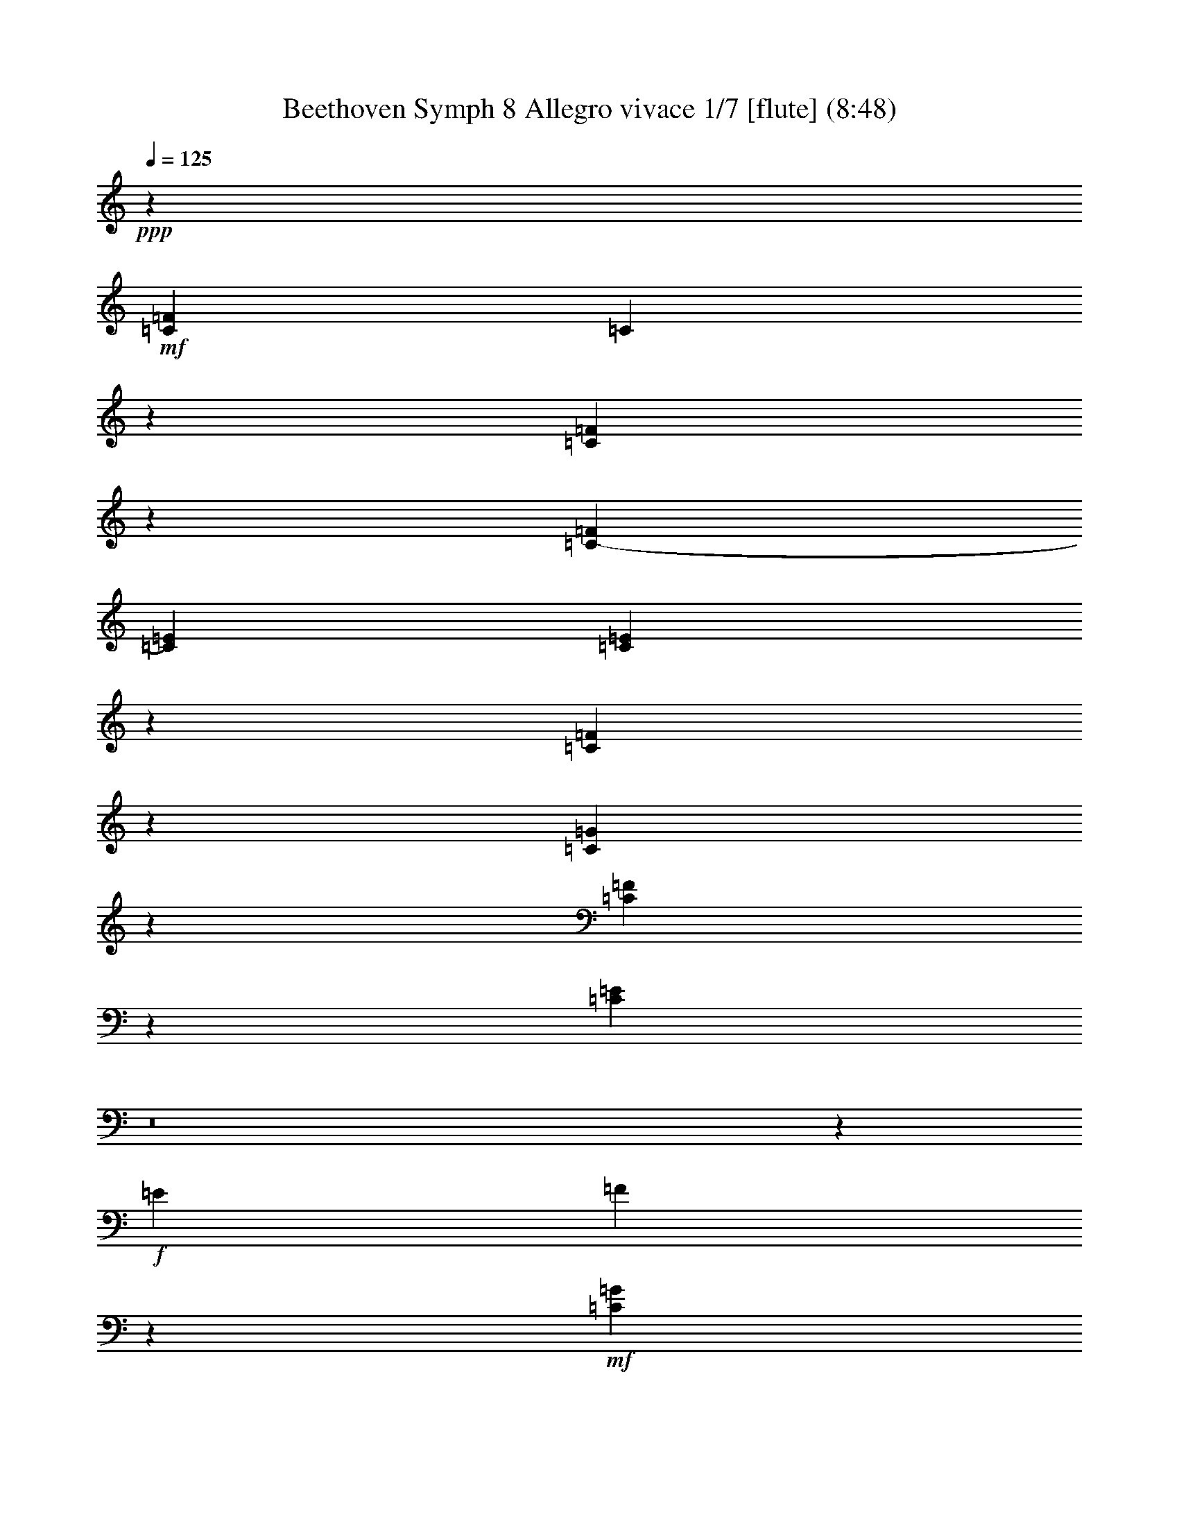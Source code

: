 % Produced with Bruzo's Transcoding Environment
% Transcribed by  : Nelphindal

X:1
T: Beethoven Symph 8 Allegro vivace 1/7 [flute] (8:48)
Z: Transcribed with BruTE 64
L: 1/4
Q: 125
K: C
+ppp+
z3319/3528
+mf+
[=C158533/42336=F158533/42336]
[=C8027/42336]
z3917/21168
[=C4021/21168=F4021/21168]
z7823/42336
[=C16207/42336-=F16207/42336]
[=C16201/42336=E16201/42336]
[=C7397/42336=E7397/42336]
z403/2016
[=C353/2016=F353/2016]
z8447/42336
[=C7429/42336=G7429/42336]
z527/2646
[=C1861/10584=F1861/10584]
z4211/21168
[=C16957/21168=E16957/21168]
z8
z21179/21168
+f+
[=E101/144]
[=F18217/21168]
z92801/42336
+mf+
[=C47203/21168=G47203/21168]
[=C16535/42336=F16535/42336]
z7933/21168
[=C7943/21168=F7943/21168]
z13787/42336
[=C15319/42336=G15319/42336]
z571/1323
[=C16001/21168=F16001/21168]
z147725/42336
[=C2587/14112=F2587/14112]
[=D8095/10584=F8095/10584]
z18253/5292
[=D2587/14112=F2587/14112]
[=D34081/42336=F34081/42336]
z72823/21168
[=D2587/14112=F2587/14112]
[=C31699/21168=E31699/21168]
[=C16043/42336=E16043/42336]
z6821/21168
[=C9055/21168=E9055/21168]
z7807/21168
[=C8069/21168=E8069/21168]
z13535/42336
[=C15571/42336=E15571/42336]
z15437/42336
[=C58145/14112=F58145/14112]
z/8
[=C1073/7056=F1073/7056]
[=D87065/21168=F87065/21168]
z/8
[=D4033/21168=F4033/21168]
[=D58145/14112]
z/8
[=D2587/14112]
[=D58145/14112]
z/8
[=D2587/14112]
[=D56783/42336]
z/8
[=D17933/42336]
z/8
[=D7783/42336]
[=D58105/42336]
z/8
[=D8069/21168]
z/8
[=D1375/7056]
[=D1297/3528]
z48073/42336
[=D18077/42336]
z15655/42336
[=D16097/42336]
z6805/6048
[=D2267/6048]
z17863/42336
[=D16535/42336]
z8
z8
z8
z8
z55627/42336
[=G,7877/42336]
z1397/7056
+f+
[=G,11353/14112]
[=A,121/288]
[=B,3977/10584]
[=C1327/5292]
z/8
[=G,1063/5292]
z7403/42336
[=G,3599/4704]
[=B,121/288]
[=C3977/10584]
[=D1327/5292]
z/8
[=G,45/224]
z7403/42336
[=G,3599/4704]
[=C2965/7056]
[=D8065/21168]
[=E8065/21168]
[=F8065/21168]
[=E16139/42336]
[=D8665/10584]
[=G20267/10584]
z/8
[^F16823/42336]
[=D55/126]
[=E6163/14112]
[=F20147/14112]
[=E21137/42336]
[=C23167/42336]
[=D2071/5292]
z/8
[=C8-^D8-]
+ppp+
[=C493/1008^D493/1008]
+f+
[^D2021/5292]
z12443/10584
[=C8189/21168]
z15259/42336
[=C291409/42336^D291409/42336]
[=C1009/2646^D1009/2646]
z12449/10584
[=C8177/21168]
z15283/42336
[=D48127/21168=F48127/21168]
[=D671/1568=F671/1568]
z15941/14112
[=D5227/14112]
z15955/42336
[=E15797/42336=G15797/42336]
z27187/14112
[=F5447/14112^G5447/14112]
z79453/42336
[^F15803/42336=A15803/42336]
z39877/21168
[=G,4537/10584=G4537/10584]
z11771/10584
[=G,6887/21168=G6887/21168]
z1807/4704
[=D2015/4704=G2015/4704]
z5875/5292
[=D6929/21168=G6929/21168]
z16133/42336
[=E15619/42336=G15619/42336]
z12037/10584
[=A,3839/10584=A3839/10584]
z7957/21168
[=F,7919/21168=F7919/21168]
z47743/42336
[=D,15761/42336=D15761/42336]
z961/2646
[=G,2047/5292=G2047/5292]
z23599/21168
[=G,3415/10584]
z1157/3024
[=C20341/42336=E20341/42336]
z/8
[=C289/1512=E289/1512]
[=B,503/1568=D503/1568]
z149/392
[=D95/224=F95/224]
z/8
[=D2587/14112=F2587/14112]
[=C1367/3528=E1367/3528]
z7999/21168
[=F95/224=A95/224]
z/8
[=F41/224=A41/224]
[=E1733/5292=G1733/5292]
z565/1512
[=F12155/21168=A12155/21168]
[=F75/392=A75/392]
[=E80/189=G80/189]
z5113/14112
+mf+
[=G18737/21168]
[^F32987/21168]
[=G31775/42336]
[=F2383/1568]
[=E110/147]
[=D21853/14112]
[=C110/147]
[=B,8017/5292]
[=C15817/21168]
[=D32827/21168]
[=C331/441-=E331/441]
[=C10111/7056-=F10111/7056]
+ppp+
[=C/8]
+mf+
[=D10639/14112=F10639/14112]
[=C9481/6048=E9481/6048]
[=B,9283/10584=D9283/10584]
+f+
[=C3473/6048=E3473/6048]
[=C523/2352=E523/2352]
[=B,1963/6048=D1963/6048]
z569/1512
[=D95/224=F95/224]
z/8
[=D1073/7056=F1073/7056]
[=C17887/42336=E17887/42336]
z7919/21168
[=F95/224=A95/224]
z/8
[=F17/112=A17/112]
[=E15347/42336=G15347/42336]
z145/392
[=F3473/6048=A3473/6048]
[=F4049/21168=A4049/21168]
[=E35/96=G35/96]
z19657/2646
+mf+
[=G110/147]
[=F8017/5292]
[=E15817/21168]
[=D32827/21168]
[^A,2207/3528-=C2207/3528]
+ppp+
[^A,/8]
+f+
[=A,10993/7056=C10993/7056]
[=D15961/21168=F15961/21168]
[=C16675/10584=E16675/10584]
[=B,645/784=D645/784]
[=E,16915/21168=C16915/21168]
z631/441
[=F2701/7056]
[=E16195/42336]
[=F41/112]
[=E41/112]
[=D75/224]
[=C2585/7056]
[=C7843/21168]
z859/2016
[=E1409/2016]
z53/144
[=C2585/7056]
[=B,2701/3528]
z15487/42336
[=B,8327/42336]
z731/5292
[=C3691/21168=G3691/21168]
z2029/10584
[=D485/2646=F485/2646]
z3875/21168
[=E502/1323]
z379/504
[=G,187/1008=G187/1008]
z13/72
[=G,7/36=E7/36]
z283/2016
[=G,347/2016=C347/2016]
z2741/14112
[=G,5197/14112=B,5197/14112]
z8077/10584
[=B,3691/21168]
z2029/10584
[=C485/2646=G485/2646]
z3869/21168
[=D4069/21168=F4069/21168]
z1843/10584
[=E8-]
+ppp+
[=E1943/2352]
+f+
[=C8597/10584]
z66383/42336
[=C34165/42336]
z61343/42336
[=C36559/42336]
z3767/2646
[=C4373/5292]
z3833/10584
[=C75/224=E75/224]
[=C41/112=E41/112]
[=C1703/7056=E1703/7056]
z/8
+mf+
[=C158533/42336=F158533/42336]
[=C709/3528]
z817/4704
[=C947/4704=F947/4704]
z1049/6048
[=C2701/7056-=F2701/7056]
[=C16201/42336=E16201/42336]
[=C1313/7056=E1313/7056]
z3991/21168
[=C3947/21168=F3947/21168]
z7967/42336
[=C7909/42336=G7909/42336]
z7951/42336
[=C7925/42336=F7925/42336]
z2647/14112
[=C10583/14112=E10583/14112]
z8
z1649/1568
+f+
[=E101/144]
[=F11423/14112]
z47483/21168
+mf+
[=C93083/42336=G93083/42336]
[=C5231/14112=F5231/14112]
z23/54
[=C35/108=F35/108]
z2279/6048
[=C2257/6048=G2257/6048]
z4117/10584
[=C16903/21168=F16903/21168]
z1489/432
[=C485/2646=F485/2646]
[=D4273/5292=F4273/5292]
z2599/756
[=D485/2646=F485/2646]
[=D7979/10584=F7979/10584]
z5279/1512
[=D485/2646=F485/2646]
[=C31699/21168=E31699/21168]
[=C257/784=E257/784]
z5269/14112
[=C5315/14112=E5315/14112]
z2351/6048
[=C2185/6048=E2185/6048]
z2243/6048
[=C2293/6048=E2293/6048]
z13633/42336
[=C174233/42336=F174233/42336]
z/8
[=C7963/42336=F7963/42336]
[=D43609/10584=F43609/10584]
z/8
[=D485/2646=F485/2646]
[=D43609/10584]
z/8
[=D6437/42336]
[=D43511/10584]
z/8
[=D1019/5292]
[=D29053/21168]
z/8
[=D95/224]
z/8
[=D2587/14112]
[=D56783/42336]
z/8
[=D2563/6048]
z/8
[=D7769/42336]
[=D16045/42336]
z661/588
[=D221/588]
z611/1568
[=D663/1568]
z7859/7056
[=D2725/7056]
z5353/14112
[=D5231/14112]
z8
z8
z8
z8
z86/63
[=G,199/1008]
z7901/42336
+f+
[=G,11353/14112]
[=A,7/18]
[=B,3977/10584]
[=C3977/10584]
[=G,1277/7056]
z589/3024
[=G,33713/42336]
[=B,7/18]
[=C3977/10584]
[=D3977/10584]
[=G,7663/42336]
z8245/42336
[=G,1873/2352]
[=C4117/10584]
[=D16129/42336]
[=E17453/42336]
[=F8065/21168]
[=E10847/42336]
z/8
[=D8665/10584]
[=G85037/42336]
[^F9073/21168]
[=D55/126]
[=E4399/14112]
z/8
[=F20147/14112]
[=E21137/42336]
[=C5461/10584]
[=D17891/42336]
z/8
[=C8-^D8-]
+ppp+
[=C604/1323^D604/1323]
+f+
[^D2003/4704]
z15971/14112
[=C5197/14112]
z8023/21168
[=C291409/42336^D291409/42336]
[=C6001/14112^D6001/14112]
z15979/14112
[=C5189/14112]
z8035/21168
[=D1807/784=F1807/784]
[=D8003/21168=F8003/21168]
z49933/42336
[=D16217/42336]
z15419/42336
[=E16333/42336=G16333/42336]
z5693/3024
[=F325/756^G325/756]
z1879/1008
[^F389/1008=A389/1008]
z1467/784
[=G,297/784=G297/784]
z1496/1323
[=G,977/2646=G977/2646]
z15727/42336
[=D16025/42336=G16025/42336]
z15929/14112
[=D5239/14112=G5239/14112]
z7799/21168
[=E8077/21168=G8077/21168]
z11903/10584
[=A,3973/10584=A3973/10584]
z2563/7056
[=F,2729/7056=F2729/7056]
z47207/42336
[=D,13651/42336=D13651/42336]
z2309/6048
[=G,2227/6048=G2227/6048]
z2285/2016
[=G,739/2016]
z5221/14112
[=C12155/21168=E12155/21168]
[=C899/4704=E899/4704]
[=B,965/2646=D965/2646]
z3889/10584
[=D29/56=F29/56]
[=D2587/14112=F2587/14112]
[=C2231/6048=E2231/6048]
z503/1176
[=F29/56=A29/56]
[=F41/224=A41/224]
[=E1747/4704=G1747/4704]
z5095/14112
[=F9509/21168=A9509/21168]
z/8
[=F1157/6048=A1157/6048]
[=E2635/7056=G2635/7056]
z16127/42336
+mf+
[=G3233/3528]
[^F64651/42336]
[=G31775/42336]
[=F76/49]
[=E110/147]
[=D21853/14112]
[=C3373/4704]
[=B,65459/42336]
[=C15817/21168]
[=D64331/42336]
[=C11033/14112-=E11033/14112]
[=C21545/14112=F21545/14112]
[=D15959/21168=F15959/21168]
[=C2507/1568=E2507/1568]
[=B,31841/42336=D31841/42336]
z/8
+f+
[=C12155/21168=E12155/21168]
[=C899/4704=E899/4704]
[=B,325/882=D325/882]
z1283/3528
[=D29/56=F29/56]
[=D2587/14112=F2587/14112]
[=C1753/4704=E1753/4704]
z641/1512
[=F29/56=A29/56]
[=F41/224=A41/224]
[=E2269/6048=G2269/6048]
z6901/21168
[=F20341/42336=A20341/42336]
z/8
[=F1157/6048=A1157/6048]
[=E7985/21168=G7985/21168]
z312653/42336
+mf+
[=G110/147]
[=F65459/42336]
[=E15817/21168]
[=D64331/42336]
[^A,331/441=C331/441]
+f+
[=A,10993/7056=C10993/7056]
[=D15961/21168=F15961/21168]
[=C68023/42336=E68023/42336]
[=B,645/784=D645/784]
[=E,17183/21168=C17183/21168]
z58717/42336
[=F5843/14112]
[=E16195/42336]
[=F41/112]
[=E75/224]
[=D41/112]
[=C1703/7056]
z/8
[=C8111/21168]
z4045/10584
[=E239/224]
[=C2585/7056]
[=B,34271/42336]
z3407/10584
[=B,1885/10584]
z3979/21168
[=C3959/21168=G3959/21168]
z1895/10584
[=D1037/5292=F1037/5292]
z5891/42336
[=E17923/42336]
z7825/10584
[=G,4195/21168=G4195/21168]
z5785/42336
[=G,7445/42336=E7445/42336]
z8053/42336
[=G,7823/42336=C7823/42336]
z7687/42336
[=G,16127/42336=B,16127/42336]
z7943/10584
[=B,3959/21168]
z1895/10584
[=C1037/5292=G1037/5292]
z5879/42336
[=D7351/42336=F7351/42336]
z8159/42336
[=E8-]
+ppp+
[=E4033/4704]
+f+
[=C8731/10584]
z63797/42336
[=C36751/42336]
z58757/42336
[=C36499/42336]
z15083/10584
[=C8731/10584]
z481/1323
[=C75/224]
[=C41/112]
[=C5125/21168]
z/8
[=C39941/42336]
z8
z104089/14112
+ff+
[=D31441/42336]
[=B,655/1764]
[=C655/1764]
[=D1469/10584]
z4261/21168
[=B,3677/21168]
z4187/21168
+f+
[=E8-]
+ppp+
[=E12101/14112]
+f+
[=C18827/42336]
z8
z328709/42336
+ff+
[=C31441/42336]
[=A,655/1764]
[^A,10429/42336]
z/8
[=C7955/42336]
z7765/42336
[=A,8111/42336]
z2539/14112
+f+
[^A,8-=D8-]
+ppp+
[^A,17491/21168=D17491/21168]
+f+
[^A,18259/42336]
z8
z330791/42336
+ff+
[=F655/882]
[=D15721/42336]
[=E655/1764]
[=F4799/14112]
[=D107/288]
+f+
[=A,8-=A8-]
+ppp+
[=A,3025/3528=A3025/3528]
+f+
[=A,241/294=A241/294]
z32813/21168
[=A,8069/10584=A8069/10584]
z15593/42336
[=A,3989/10584=A3989/10584]
[=A,3989/10584=A3989/10584]
[=A,3989/10584=A3989/10584]
[=A,31795/42336=A31795/42336]
z63943/42336
[=A,31313/42336=A31313/42336]
z1277/3024
[=A,3989/10584=A3989/10584]
[=A,3989/10584=A3989/10584]
[=A,15961/42336=A15961/42336]
[=A,1531/2016=A1531/2016]
z986/441
+mf+
[=D4901/3528=F4901/3528]
z129155/42336
[=D58711/42336=G58711/42336]
z1273/1568
+f+
[=E60677/42336]
[=F4021/10584]
z2267/6048
[^C2167/1512]
[=D85/224]
z47/126
[=E20225/14112]
[=F5381/14112]
z15571/42336
[^F60679/42336]
[=G8059/10584]
z8387/6048
[=D33421/42336]
[=B,14047/42336]
[=C15371/42336]
[=D193/1008]
z2971/21168
[=B,911/5292]
z100361/42336
[^D31951/42336]
[=C7685/21168]
[=D439/1323]
[^D141/784]
z7757/42336
[=C8119/42336]
z129767/42336
+fff+
[=B,15371/42336]
[=C14047/42336]
[=D7513/42336]
z3929/21168
[=B,4009/21168]
z7361/42336
[=C32329/42336]
z13283/4704
+f+
[=C34277/21168]
[^G,41/112]
[^A,41/112]
[=C5813/42336]
z4181/21168
[^G,3757/21168]
z1999/10584
[=F,7909/21168]
z5969/14112
+mp+
[=C14839/10584=F14839/10584]
+mf+
[^C5587/7056]
[^A,75/224]
[=C41/112]
[^C3859/21168]
z1945/10584
[^A,253/1323]
z1853/10584
[=F,8201/21168]
z5249/14112
+mp+
[^C20329/14112=F20329/14112]
z15871/21168
+mf+
[^C60677/42336=G60677/42336]
[=C16067/42336=G16067/42336]
z15935/42336
[=E60677/42336=G60677/42336]
[=F7999/21168^G7999/21168]
z15955/42336
[^D,41/112^D41/112]
[=F,75/224=F75/224]
[^F,1823/10584^F1823/10584]
z4103/21168
[^D,3835/21168^D3835/21168]
z653/3528
[=F,2663/7056=F2663/7056]
z1775/4704
[=C41/112]
[^C41/112]
[^D661/4704]
z457/2352
[=C425/2352]
z655/3528
[^C167/882=F167/882]
z12193/21168
[^C30143/21168=F30143/21168]
z3791/4704
[^C6793/4704=F6793/4704]
z15973/21168
[^C7583/5292=F7583/5292]
z3749/4704
[^C29677/21168=F29677/21168]
[^C15391/42336=F15391/42336]
z8941/21168
[^C14713/10584=F14713/10584]
z31615/42336
[^C58349/42336=F58349/42336]
z5353/7056
[^C5041/3528=F5041/3528]
z15649/21168
[^C14629/10584=F14629/10584]
[=D2671/7056=F2671/7056]
z1307/3528
[=D4867/3528=F4867/3528]
z3515/4704
[=D6481/4704=F6481/4704]
z15809/21168
[=D29173/21168=F29173/21168]
z31601/42336
[=D9755/7056=F9755/7056]
[=D18355/42336=F18355/42336]
z16463/42336
[=D19387/5292=F19387/5292]
[=D16307/42336=F16307/42336]
z18511/42336
[=D153763/42336=F153763/42336]
+f+
[=D3827/21168=F3827/21168]
z26071/42336
[=D8327/42336=F8327/42336]
z52351/42336
[^D8507/42336^F8507/42336]
z2627/4704
[^D901/4704^F901/4704]
z6571/5292
[=E4145/21168=G4145/21168]
z23663/42336
[=E8089/42336=G8089/42336]
z5843/4704
[=E919/4704=G919/4704]
z3923/7056
[=E1369/7056=G1369/7056]
z13115/10584
[=E1021/2646=G1021/2646]
z5095/14112
[=E4394/1323=G4394/1323]
[=F10621/42336=A10621/42336]
z/8
[=F1630/441=A1630/441]
[=C2143/3528=A2143/3528]
z/8
[=C62075/42336=G62075/42336]
[=C2143/3528=F2143/3528]
z/8
[=C46541/21168=E46541/21168]
[=E50837/14112=G50837/14112]
z/8
[=E9895/14112=G9895/14112]
[=F29053/21168=A29053/21168]
z/8
[=E3713/5292=G3713/5292]
[=F2953/6048=A2953/6048]
z9031/21168
[=C3365/5292]
z7685/42336
[=C26713/42336]
z1087/6048
[=C16337/21168]
[=A,8765/21168]
[^A,2701/7056]
[=C2669/14112]
z1025/5292
[=A,1919/10584]
z4267/21168
[=F,67583/42336]
[=C,8555/42336]
z1075/6048
[=F,1193/6048]
z3865/21168
[=F,16207/42336]
[=E,5401/14112]
[=E,26/147]
z2117/10584
[=F,463/2646]
z2137/10584
[=G,229/1323]
z3317/14112
[=A,2857/14112]
z3695/21168
[=G,8075/10584^A,8075/10584]
z20473/14112
[^A,733/864]
[=G,3965/10584]
[=A,3965/10584]
[^A,5287/14112]
[=B,7933/21168]
[=C668/441]
[^A,15863/21168]
[=A,2701/7056]
[=C16201/42336]
[=F,31721/42336]
[=G,15863/21168]
[=G,21817/14112]
[=A,253/336]
z195907/42336
[=C55511/42336]
[=D3965/21168]
[=C3965/10584]
[^A,7933/21168]
[=F,307/378=A,307/378]
z145343/42336
[=C2587/14112=F2587/14112]
[=D1147/1512=F1147/1512]
z147611/42336
[=D1073/7056=F1073/7056]
[=D4831/6048=F4831/6048]
z13207/10584
[=D485/2646=F485/2646]
[=D593/784=F593/784]
z13325/10584
[=D2587/14112=G2587/14112]
[=E4885/6048=G4885/6048]
z26225/21168
[=C485/2646=E485/2646]
[=C153/392=E153/392]
z7939/21168
[=C7937/21168=E7937/21168]
z13799/42336
[=C15307/42336=E15307/42336]
z2243/6048
+mf+
[=C59029/14112=F59029/14112]
z/8
[=C1121/6048=F1121/6048]
[=B,29543/7056=F29543/7056]
z/8
[=B,291/1568=F291/1568]
[=D87601/21168=F87601/21168]
z/8
[=D2803/14112=F2803/14112]
[=D58937/14112=F58937/14112]
z/8
[=D251/1323=F251/1323]
[=D29231/21168=F29231/21168]
z/8
[=D9089/21168=F9089/21168]
z/8
[=D161/864=F161/864]
[=D3253/2352=F3253/2352]
z/8
[=D18229/42336=F18229/42336]
z/8
[=D2641/14112=F2641/14112]
[=D5297/14112=F5297/14112]
z5305/4704
+f+
[=D1751/4704]
z1997/4704
[=F,1825/4704]
z11827/10584
[=D4049/10584]
z16213/42336
[=F,15539/42336]
z92501/14112
[=E,5401/14112]
z49951/42336
[=C16199/42336]
z9061/21168
[^D,4069/10584]
z8
z8
z8
z8
z8
z59/21
[=D,4/21]
z4205/21168
[=F,316/1323]
z7675/42336
[^G,8201/42336]
z367/2016
[=B,389/2016]
z3869/21168
[=D4069/21168]
z185/1008
[=F193/1008]
z31/168
[^G127/336]
z49883/42336
[=F16267/42336]
z7685/21168
[=D8191/21168]
z177449/42336
[=D,7771/42336]
z5027/21168
[=F,2117/10584]
z8021/42336
[^G,7855/42336]
z3979/21168
[=B,3959/21168]
z7895/42336
[=D7981/42336]
z979/5292
[=F2011/10584]
z7781/42336
[^G16033/42336]
z24953/21168
[=F4061/10584]
z7697/21168
[=D8179/21168]
z3329/1764
[^A,3001/7056]
z2663/2352
[=G865/2352]
z16067/42336
[=E18331/42336]
z2935/1568
[=A,593/1568=C593/1568]
z1429/756
[^A,1277/3024^C1277/3024]
z26413/14112
[=B,5339/14112=D5339/14112]
z19885/10584
[=C3929/10584=E3929/10584]
z79553/42336
[=C15703/42336=E15703/42336]
z48109/42336
[=C15395/42336=E15395/42336]
z15919/42336
[=C15833/42336=F15833/42336]
z2663/2352
[=D865/2352]
z3925/10584
[^A,4013/10584]
z5281/4704
[=G,1775/4704]
z659/2016
[=C853/2016]
z839/756
[=C991/3024]
z37/98
[=A,3473/6048=F3473/6048]
[=A,523/2352=F523/2352]
[=G,13795/42336=E13795/42336]
z7939/21168
[^A,95/224=G95/224]
z/8
[^A,1073/7056=G1073/7056]
[=A,2563/6048=F2563/6048]
z1973/5292
[^A,95/224=D95/224]
z/8
[^A,17/112=D17/112]
[=A,15401/42336=C15401/42336]
z289/784
[^A,3473/6048=D3473/6048]
[^A,1157/6048=D1157/6048]
[=A,484/1323=C484/1323]
z157253/21168
+mp+
[=C110/147]
[^A,8017/5292]
[=A,15817/21168]
[=G,32827/21168]
[=A,331/441]
+mf+
[^A,10993/7056]
[=D15959/21168]
[=C1229/784]
[=E37133/42336]
+f+
[=A,12155/21168=F12155/21168]
[=A,899/4704=F899/4704]
[=G,7673/21168=E7673/21168]
z7825/21168
[^A,29/56=G29/56]
[^A,2587/14112=G2587/14112]
[=A,18169/42336=F18169/42336]
z3889/10584
[^A,29/56=D29/56]
[^A,41/224=D41/224]
[=A,15629/42336=C15629/42336]
z2197/6048
[^A,9509/21168=D9509/21168]
z/8
[^A,1157/6048=D1157/6048]
[=A,3929/10584=C3929/10584]
z8
z1699/1008
+mf+
[=C3/4-=F3/4]
[=C64213/42336=E64213/42336]
[=C331/441^D331/441]
+f+
[^A,10993/7056=D10993/7056]
[^A,15961/21168=D15961/21168]
[=A,68023/42336=C68023/42336]
[=G,645/784=E645/784]
[=A,1066/1323=F1066/1323]
z92695/42336
[=G,239/224^A,239/224]
[=A,2585/7056=C2585/7056]
[=F,499/1323=A,499/1323]
z913/2352
[=C123/112-=A123/112]
[=C4729/14112=F4729/14112]
[=C6047/14112=E6047/14112]
z14879/21168
[=C3643/21168=E3643/21168]
z2053/10584
[=C479/2646]
z3917/21168
[=C4021/21168=G4021/21168]
z1867/10584
[=C8173/21168=A8173/21168]
z1753/2352
[=C113/588]
z409/2352
[=A,163/1176]
z923/4704
[=C841/4704=F841/4704]
z2647/14112
[=C5291/14112=E5291/14112]
z16013/21168
[=C479/2646=E479/2646]
z3917/21168
[=C4021/21168]
z233/1323
[=G2887/21168]
z8413/42336
+mf+
[=F8-=A8-]
+ppp+
[=F4033/4704=A4033/4704]
+f+
[=F,17335/21168=F17335/21168]
z30419/21168
[=F,17209/21168=F17209/21168]
z30545/21168
[=F,17083/21168=F17083/21168]
z30671/21168
[=F,2285/2646=F2285/2646]
z3439/10584
[=F,41/112=F41/112]
[=F,41/112=F41/112]
[=F,139/378=F139/378]
[=F,18791/21168=F18791/21168]
z8
z8
z11455/14112
[^F,8831/14112]
z2833/21168
[^F,13043/21168]
z7405/42336
[=F,34931/42336]
z5471/2352
[^G,719/1176]
z3799/21168
[^G,1675/2646]
z2683/21168
[^G,98909/21168]
[^A,8-]
+ppp+
[^A,5351/4704]
+f+
[=C190201/42336]
[=D188063/42336]
[=C14323/3528]
[=F2215/6048]
[=C5701/5292=F5701/5292]
z23489/21168
[=C24139/21168=F24139/21168]
z11201/10584
[=E23903/21168=G23903/21168]
z45277/42336
[=E47333/42336=G47333/42336]
z1471/1323
[=E6023/5292=G6023/5292]
z44899/42336
[=F47711/42336=A47711/42336]
z7843/21168
[=C8033/21168=G8033/21168]
z13619/42336
[=F18133/42336=A18133/42336]
z1949/5292
[=C6757/21168=F6757/21168]
z16159/42336
[=E15593/42336=G15593/42336]
z15415/42336
[=F16337/42336=A16337/42336]
z502/1323
[=C1961/5292=F1961/5292]
z3827/10584
[=E6899/21168=G6899/21168]
z15887/42336
[=F15865/42336=A15865/42336]
z1277/3024
[=C295/756=F295/756]
z2995/7056
[=E1369/3528=G1369/3528]
z16645/10584
+mf+
[=E7015/1323=G7015/1323]
z230585/42336
+f+
[=C,8-=C8-]
+ppp+
[=C,163955/21168=C163955/21168]
+f+
[=G,31699/21168]
[=F,323/441]
[=G,31037/21168]
[=F,7753/10584]
[=G,1996/1323]
[=F,323/441]
[=G,62075/42336]
[=A,323/441]
[^A,63397/42336]
[=C9895/14112]
[=D31699/21168]
[=E,323/441=E323/441]
[=F,32401/42336=F32401/42336-]
[=C41/56=F41/56]
[=C9895/14112=G9895/14112]
[=C8101/10584=F8101/10584]
[=F10435/14112]
[=F559/1512-]
[=F7831/21168=G7831/21168]
+mf+
[=F80701/21168^G80701/21168]
+f+
[=F14951/21168=A14951/21168]
[=F17957/42336=A17957/42336]
z73/196
[=F41/112]
[=E75/224=G75/224]
[=F41/112=A41/112]
[=F2585/7056]
[=F5387/14112=A5387/14112]
z145/378
[=F41/112]
[=E41/112=G41/112]
[=F75/224=A75/224]
[=F2585/7056]
[=F15689/42336=A15689/42336]
z167/392
[=F75/224]
[=E41/112=G41/112]
[=F41/112=A41/112]
[=F4729/14112]
[=E2977/7056=G2977/7056]
z1133/3024
[=E1135/3024=G1135/3024]
z1969/6048
[=E2189/6048=G2189/6048]
z15685/42336
[=F16067/42336=A16067/42336]
z605/1568
[=F41/112]
[=E41/112=G41/112]
[=F75/224=A75/224]
[=F2585/7056]
[=F2599/7056=A2599/7056]
z185/432
[=F75/224]
[=E41/112=G41/112]
[=F41/112=A41/112]
[=F2585/7056]
[=F16445/42336=A16445/42336]
z591/1568
[=F41/112]
[=E75/224=G75/224]
[=F41/112=A41/112]
[=F2585/7056]
[=E1331/3528=G1331/3528]
z913/2352
[=E851/2352=G851/2352]
z5405/14112
[=E5179/14112=G5179/14112]
z129589/42336
[=F15941/42336=A15941/42336]
z2021/5292
[=F487/1323=A487/1323]
z16525/42336
[=F17873/42336=A17873/42336]
z81863/14112
+mp+
[=E,29315/42336]
z/8
+p+
[=E,29315/42336]
z/8
[=E,29177/42336]
z6143/2352
[=F,29315/42336]
z/8
[=F,29335/42336]
z/8
[=F,332/441]
z113689/42336
+pp+
[=F,29195/42336]
z1411/10584
[=F,14377/21168]
z148087/42336
[=F,29195/42336]
z1411/10584
[=F,14377/21168]
z42247/42336
+p+
[=F,19/8]
z/8
[=F,19/8]
z/8
[=F,18611/42336]
z4057/10584
[=F,9085/21168=A,9085/21168]
z643/1512
[=A,85/189=C85/189]
z9251/21168
+pp+
[=C17209/21168=F17209/21168]
z59/8

X:2
T: Beethoven Symph 8 Allegro vivace 2/7 [clarinet] Feb 24
Z: Transcribed with BruTE 64
L: 1/4
Q: 125
K: C
+ppp+
z20851/21168
+mf+
[=A154541/42336=c154541/42336=f154541/42336]
[=A7499/42336-=c7499/42336=F7499/42336-]
+ppp+
[=F4181/21168=A4181/21168]
+mf+
[=A3757/21168-=f3757/21168=F3757/21168-]
+ppp+
[=F8375/42336=A8375/42336]
+mf+
[^A/8=f/8-]
[=G4961/14112-^A4961/14112-=f4961/14112]
[=G8089/21168^A8089/21168=e8089/21168]
[=E256/1323=G256/1323^A256/1323=c256/1323]
z71/392
[=F19/98=A19/98=d19/98]
z2551/14112
[=E2741/14112=G2741/14112=e2741/14112]
z1091/6048
[=D1177/6048=F1177/6048=A1177/6048=f1177/6048]
z425/2352
[=C1633/2352-=E1633/2352-^A1633/2352=g1633/2352]
+ppp+
[=C/8=E/8]
z27875/21168
+mp+
[=E/8-^A/8-]
[=C15535/21168-=E15535/21168-=G15535/21168^A15535/21168]
+mf+
[=C3989/10584-=E3989/10584-=G3989/10584-]
[=C3989/10584-=E3989/10584-=G3989/10584-=A3989/10584]
[=C3989/10584-=E3989/10584-=G3989/10584-^A3989/10584]
+f+
[=C8159/21168-=E8159/21168-=G8159/21168-=B8159/21168]
[=C60923/42336=E60923/42336=G60923/42336=c60923/42336]
[=E/8-^A/8-]
[=C1033/1512=E1033/1512=G1033/1512^A1033/1512]
[=F2701/7056-=A2701/7056-]
[=F1249/3024=A1249/3024=c1249/3024]
[=A,9127/14112-=C9127/14112=F9127/14112-]
[=A,/8=E/8-=F/8=G/8]
[=C733/1323-=E733/1323=G733/1323-]
+ppp+
[=C/8=G/8]
+f+
[=C1295/864=E1295/864=G1295/864]
[=F37169/42336=A37169/42336]
z46015/21168
+mf+
[=G3/16=c3/16-=c'3/16-]
+ppp+
[=c3/16-=c'3/16-]
+mf+
[=G3/16=c3/16-=c'3/16-]
+ppp+
[=c3/16-=c'3/16-]
+mf+
[=A3/16=c3/16-=c'3/16-]
+ppp+
[=c3/16-=c'3/16-]
+mf+
[^A3/16=c3/16-=c'3/16-]
[=c1301/6048=c'1301/6048^A1301/6048-^a1301/6048-]
[^A3/16-=c3/16^a3/16-]
+ppp+
[^A3/16-^a3/16-]
+mf+
[^A7241/42336=d7241/42336^a7241/42336]
z/8
[=F247/784-=A247/784-=a247/784]
+ppp+
[=F/8=A/8]
z5539/21168
+mf+
[=A/8=f/8-]
[=F398/1323=A398/1323=f398/1323]
z7807/21168
[=G8069/21168^A8069/21168=g8069/21168]
z3383/10584
[=A/8=f/8-]
[=F15725/21168=A15725/21168=f15725/21168]
z145583/42336
[=F2603/14112=A2603/14112=c2603/14112]
[=D14591/21168-^A14591/21168=d14591/21168-]
+ppp+
[=D/8=d/8]
z145205/42336
+mf+
[=D2603/14112^A2603/14112=d2603/14112]
[^A,16103/21168=G16103/21168^A16103/21168=d16103/21168]
z8969/2646
[=G2603/14112=d2603/14112^A,2603/14112-^A2603/14112]
[^A,/8=G/8^A/8]
[=G4147/3024^A4147/3024]
[=G/8^A/8]
[=G12893/42336^A12893/42336]
z431/1176
[=G451/1176^A451/1176]
z421/1323
[=G/8^A/8]
[=G3247/10584^A3247/10584]
z7681/21168
[=E8195/21168=G8195/21168]
z10697/42336
[=F/8=A/8]
[=F57247/14112=A57247/14112]
z/8
[=F2603/14112=A2603/14112]
[=D58129/14112=F58129/14112^A58129/14112]
z/8
[=D2603/14112=F2603/14112^A2603/14112]
[=F57415/14112-^G57415/14112-=d57415/14112]
[=F/8^G/8=d/8-]
[=F997/7056^G997/7056=d997/7056]
[^G/8=d/8-]
[=F21461/5292^G21461/5292=d21461/5292]
z/8
[=F3931/21168^G3931/21168=d3931/21168]
[=F4147/3024^G4147/3024=d4147/3024]
z/8
[=F251/672-^G251/672-=d251/672]
[=F/8^G/8=d/8-]
[=F5981/42336^G5981/42336=d5981/42336]
[^G/8=d/8-]
[=F1979/1512-^G1979/1512-=d1979/1512]
[=F3/16^G3/16=d3/16-]
[=F81/224^G81/224=d81/224]
z/8
[=F139/756^G139/756=d139/756]
[=F16355/42336^G16355/42336=d16355/42336]
z15767/14112
[=F5401/14112^G5401/14112=d5401/14112]
z2257/7056
[^G/8=d/8-]
[=F107/441-^G107/441-=d107/441]
+ppp+
[=F/8^G/8]
z2383/2352
+mf+
[^G/8=d/8-]
[=F851/2352^G851/2352=d851/2352]
z125/336
[=F127/336^G127/336=d127/336]
z8
z4897/5292
+f+
[=A8195/21168]
z887/784
[=g289/784]
z4097/10584
[=A9005/21168]
z49813/42336
[=g16337/42336]
z87/196
[^f169/392]
z5311/14112
[=d5273/14112]
z15997/42336
[=A15755/42336]
z299/784
[=G169/392]
z5311/14112
[=E5273/14112]
z15997/42336
[^C15755/42336]
z16145/42336
[^F18253/42336]
z5323/14112
[=D5261/14112]
z1033/2646
[=A,8935/21168]
z15833/42336
[=A,18565/42336]
z5317/14112
[=C5267/14112]
z339/784
[^F149/392]
z9041/21168
[=B,4079/10584]
z18763/42336
[=D18281/42336]
z9479/21168
[=G5183/10584]
z1187/2646
[=C10349/21168]
z53/96
[=c49/96]
z53/96
[=c49/96]
z25847/42336
+mf+
[=B45595/42336]
z35683/10584
+mp+
[=G4045/21168]
z1021/5292
+f+
[=G4261/5292]
[=A4097/10584]
[=B3977/10584]
[=c3977/10584]
[=G3721/21168]
z1411/7056
[=G1609/2016]
[=B607/1568]
[=c3977/10584]
[=d3977/10584]
[=G3721/21168]
z1411/7056
[=G1609/2016]
[=c391/1008]
[=d17453/42336]
[=e8065/21168]
[=f8065/21168]
[=e16211/42336]
[=d2473/3024]
[=g81125/42336]
z/8
[^f4217/10584]
[=d18481/42336]
[=e4639/10584]
[=f20183/14112]
[=e3539/7056]
[=c429/784]
[=d2749/5292]
[=c8-^d8-]
+ppp+
[=c20215/42336^d20215/42336]
+f+
[=c16349/42336^d16349/42336]
z3011/2646
[=A479/1323=c479/1323]
z781/2016
[=c73183/10584^d73183/10584]
[=c16325/42336^d16325/42336]
z6025/5292
[=c1913/5292]
z1825/4704
[=d97577/42336=f97577/42336]
[=d1307/3024=f1307/3024]
z7925/7056
[=d2659/7056]
z1871/7056
[=E/8-=G/8-]
[=E2539/7056=G2539/7056=e2539/7056=g2539/7056]
z6623/3528
[=F3071/7056^G3071/7056]
z24907/14112
[^F/8-=A/8-]
[^F5081/14112=A5081/14112=c5081/14112^d5081/14112]
z26329/14112
[=G5423/14112=B5423/14112=d5423/14112]
z425/378
[=G71/189=B71/189=d71/189]
z7747/21168
[=B8129/21168=d8129/21168]
z7919/7056
[=B2665/7056=d2665/7056]
z2195/6048
[=c2341/6048=e2341/6048]
z23669/21168
[=A8083/21168=a8083/21168]
z3725/14112
[=F/8=f/8]
[=F5095/14112=f5095/14112]
z6137/6048
[=D/8=d/8]
[=D2179/6048=d2179/6048]
z6641/21168
[=G9235/21168=g9235/21168]
z22531/21168
[=G,3949/10584=G3949/10584]
z15427/42336
[=E12155/21168=G12155/21168=c12155/21168=e12155/21168]
[=E2011/10584=G2011/10584=c2011/10584=e2011/10584]
[=F1747/4704^G1747/4704=B1747/4704=d1747/4704]
z1697/4704
[=F29/56^G29/56=B29/56=d29/56]
[=F244/1323^G244/1323=B244/1323=d244/1323]
[=E13207/42336=G13207/42336=c13207/42336-=e13207/42336-]
+ppp+
[=c/8=e/8]
z5605/21168
+f+
[=F/8=A/8]
[=F109/224=A109/224]
[=F41/224=A41/224]
[=E8003/21168=G8003/21168]
z1385/5292
[=F/8=A/8]
[=F22987/42336=A22987/42336]
[=F449/2352=A449/2352]
[=E16063/42336=G16063/42336]
z121169/42336
[=G6865/3024-]
+mf+
[=G2645/3528-=g2645/3528]
[=G61003/42336=f61003/42336-]
+p+
[=G/8-=f/8=g/8-]
+mf+
[=G1651/2646-=e1651/2646-=g1651/2646]
+mp+
[=F/8-=G/8-=e/8=f/8-]
+mf+
[=F218/147=G218/147-=d218/147=f218/147]
[=E10555/14112=G10555/14112-=c10555/14112=e10555/14112]
[=D6851/4704=G6851/4704-=B6851/4704-=d6851/4704]
+mp+
[=C/8-=G/8=B/8=c/8-]
+f+
[=C947/1512=G947/1512-^A947/1512-=c947/1512]
+mp+
[=C/8-=G/8^A/8=c/8-]
+f+
[=C30319/21168=F30319/21168=A30319/21168=c30319/21168]
+mp+
[=F/8-=A/8-]
+f+
[=D3/8-=F3/8-=A3/8-=f3/8]
[=D1795/7056-=F1795/7056=A1795/7056=d1795/7056-]
+mp+
[=D/8=E/8-=G/8=d/8]
+f+
[=E65077/42336=G65077/42336=g65077/42336]
[=G,7951/10584=D7951/10584=G7951/10584=B7951/10584]
z/8
[=E9509/21168=G9509/21168=c9509/21168-=e9509/21168-]
+ppp+
[=c/8=e/8]
+f+
[=E2011/10584=G2011/10584=c2011/10584=e2011/10584]
[=F2269/6048^G2269/6048=B2269/6048=d2269/6048]
z199/756
[=F/8-^G/8-]
[=F109/224^G109/224=B109/224=d109/224]
[=F244/1323^G244/1323=B244/1323=d244/1323]
[=E13367/42336=G13367/42336=c13367/42336-=e13367/42336-]
+ppp+
[=c/8=e/8]
z5525/21168
+f+
[=F/8=A/8]
[=F109/224=A109/224]
[=F41/224=A41/224]
[=E8083/21168=G8083/21168]
z65/252
[=F/8=A/8]
[=F22987/42336=A22987/42336]
[=F505/2646=A505/2646]
[=E16225/42336=G16225/42336]
z16391/42336
[=g38603/42336]
[^f2018/1323]
[=G379/504-=g379/504]
[=G1205/784=f1205/784]
[=G31711/42336-=e31711/42336=g31711/42336]
[=F61559/42336=G61559/42336-=d61559/42336-=f61559/42336]
+mf+
[=E/8-=G/8-=d/8=e/8-]
+f+
[=E1651/2646=G1651/2646-=c1651/2646-=e1651/2646]
+mf+
[=D/8-=G/8-=c/8=d/8-]
+f+
[=D218/147=G218/147-=B218/147=d218/147]
[=C577/882=G577/882-=c577/882-]
+mf+
[=B,/8-=G/8-=B/8-=c/8]
+f+
[=B,3499/2352=G3499/2352-=B3499/2352=d3499/2352]
[^A,2083/3024=G2083/3024-^A2083/3024=e2083/3024-]
[=A,/8-=G/8=A/8-=e/8]
[=A,15821/10584=F15821/10584=A15821/10584=f15821/10584]
[=D29317/42336-=A29317/42336=d29317/42336-=f29317/42336]
[=D/8=G/8=d/8=e/8-]
[=G32695/21168=e32695/21168=g32695/21168]
[=G,34793/42336=G34793/42336=B34793/42336=d34793/42336]
[=C4885/7056-=E4885/7056=c4885/7056-]
+ppp+
[=C/8=c/8]
z60355/42336
+f+
[=f16207/42336]
[=e557/1512]
[=d3/8-=f3/8-]
[=d5/16=e5/16=f5/16-]
[=d85/224=f85/224]
[=c10265/42336=e10265/42336-=g10265/42336-]
+ppp+
[=e/8=g/8]
+f+
[=c2743/7056=e2743/7056]
z757/2016
[=e1511/2016]
z257/1008
[=c/8]
[=c12911/42336]
[=G34507/42336=B34507/42336]
z13345/42336
[=G7823/42336=B7823/42336=g7823/42336]
z7675/42336
[=G8201/42336=A8201/42336=c8201/42336=g8201/42336]
z7297/42336
[=F787/5292=B787/5292=d787/5292=f787/5292]
z/8
[=E/8-=e/8]
[=E5171/14112=c5171/14112=e5171/14112]
z23/36
[=E25/144=c25/144-=e25/144-]
+ppp+
[=c97/504=e97/504]
+f+
[=E247/1008=c247/1008=e247/1008]
z185/1008
[=C193/1008=E193/1008=c193/1008]
z7451/42336
[=F16363/42336=G16363/42336=B16363/42336]
z31489/42336
[=G8201/42336=B8201/42336=g8201/42336]
z7297/42336
[=G33/224=A33/224=c33/224=g33/224]
z/8
[=F1285/5292=f1285/5292=B1285/5292=d1285/5292]
z2641/14112
[=c8-=e8-]
+ppp+
[=c32365/42336=e32365/42336-]
+f+
[=c/8=e/8]
[=C4225/5292=c4225/5292]
z4103/2646
[=C8725/10584=c8725/10584]
z1894/1323
[=C4331/5292=c4331/5292]
z15215/10584
[=C18521/21168=c18521/21168]
z6595/21168
[=G27/112-^A27/112-=g27/112]
+ppp+
[=G/8^A/8]
+f+
[=G61/224^A61/224=g61/224]
[^A/8=g/8-]
[=G10265/42336^A10265/42336=g10265/42336]
+mf+
[=A/8=f/8-]
[=A51955/14112=c51955/14112=f51955/14112]
[=F7979/42336=A7979/42336=c7979/42336]
z2627/14112
[=F2665/14112=A2665/14112=f2665/14112]
z3947/21168
[=G16207/42336-^A16207/42336-=f16207/42336]
[=G1933/6048-^A1933/6048-=e1933/6048]
[=E25/144=G25/144-^A25/144-=c25/144]
+ppp+
[=G2837/14112^A2837/14112]
+mf+
[=F2455/14112-=d2455/14112=A2455/14112-]
+ppp+
[=F8495/42336=A8495/42336]
+mf+
[=G7381/42336-=e7381/42336=E7381/42336-]
+ppp+
[=E8479/42336=G8479/42336]
+mf+
[=A7397/42336=f7397/42336=D7397/42336-=F7397/42336-]
+ppp+
[=D2123/10584=F2123/10584]
+mf+
[^A/8-=g/8-]
[=C15599/21168=E15599/21168^A15599/21168=g15599/21168]
z2243/1568
+mp+
[=C32393/42336-=E32393/42336-=G32393/42336^A32393/42336]
+mf+
[=C3989/10584-=E3989/10584-=G3989/10584-]
[=C3989/10584-=E3989/10584-=G3989/10584-=A3989/10584]
[=C591/1568-=E591/1568-=G591/1568-^A591/1568]
+f+
[=C5/12-=E5/12-=G5/12-=B5/12]
[=C58277/42336-=E58277/42336=G58277/42336-=c58277/42336-]
+ppp+
[=C/8=G/8=c/8]
+f+
[=C1877/3024-=E1877/3024=G1877/3024-^A1877/3024]
+ppp+
[=C/8=G/8]
+f+
[=F16207/42336-=A16207/42336-]
[=F3379/10584=A3379/10584-=c3379/10584]
[=C/8-=F/8=A/8]
[=A,299/441=C299/441=F299/441]
[=C13051/21168=E13051/21168=G13051/21168]
z/8
[=C1295/864=E1295/864=G1295/864]
[=F2917/3528=A2917/3528]
z45113/21168
+mf+
[=c/8-=c'/8-]
[=G3/16=c3/16-=c'3/16-]
+ppp+
[=c3/16-=c'3/16-]
+mf+
[=G3/16=c3/16-=c'3/16-]
+ppp+
[=c3/16-=c'3/16-]
+mf+
[=A3/16=c3/16-=c'3/16-]
+ppp+
[=c3/16-=c'3/16-]
+mf+
[^A467/1512=c467/1512=c'467/1512]
[^A3/16-=c3/16^a3/16-]
+ppp+
[^A3/16-^a3/16-]
+mf+
[^A9887/42336=d9887/42336^a9887/42336]
z/8
[=F16465/42336=A16465/42336=a16465/42336]
z1135/3024
[=F1133/3024=A1133/3024=f1133/3024]
z1595/6048
[^A/8=g/8-]
[=G1429/6048-^A1429/6048-=g1429/6048]
+ppp+
[=G/8^A/8]
z15697/42336
+mf+
[=F29285/42336-=A29285/42336-=f29285/42336]
+ppp+
[=F/8=A/8]
z20729/6048
+mf+
[=F244/1323=A244/1323=c244/1323]
[=D32309/42336^A32309/42336=d32309/42336]
z10243/3024
[^A244/1323=d244/1323=D244/1323-]
[=D/8=G/8-=d/8-]
[^A,7841/10584=G7841/10584^A7841/10584=d7841/10584]
z10405/3024
[^A,244/1323=G244/1323^A244/1323=d244/1323]
[=G4525/3024^A4525/3024]
[=G445/1176^A445/1176]
z5533/21168
[=G/8^A/8]
[=G7697/21168^A7697/21168]
z1117/3024
[=G1151/3024^A1151/3024]
z1559/6048
[=E/8=G/8]
[=E1843/6048=G1843/6048]
z3877/10584
[=F43597/10584=A43597/10584]
z/8
[=F9131/42336-=A9131/42336^A9131/42336]
[=D170923/42336-=F170923/42336^A170923/42336-]
[=D/8^A/8=F/8-]
[=D5981/42336=F5981/42336^A5981/42336]
[^G/8=d/8-]
[=F85871/21168^G85871/21168=d85871/21168]
z/8
[=F244/1323^G244/1323=d244/1323]
[=F43597/10584^G43597/10584=d43597/10584]
z/8
[=F244/1323^G244/1323=d244/1323]
[=F8483/6048^G8483/6048=d8483/6048]
[^G/8=d/8-]
[=F53/147^G53/147=d53/147]
z/8
[=F7853/42336^G7853/42336=d7853/42336]
[=F6451/4704^G6451/4704=d6451/4704]
z/8
[=F251/672-^G251/672-=d251/672]
[=F/8^G/8=d/8-]
[=F1489/10584^G1489/10584=d1489/10584]
[^G/8=d/8-]
[=F3407/14112-^G3407/14112-=d3407/14112]
+ppp+
[=F/8^G/8]
z42851/42336
+mf+
[^G/8=d/8-]
[=F15361/42336^G15361/42336=d15361/42336]
z15707/42336
[=F16045/42336^G16045/42336=d16045/42336]
z6815/6048
[=F1879/6048-^G1879/6048-=d1879/6048]
+ppp+
[=F/8^G/8]
z15269/42336
+mf+
[=F16483/42336^G16483/42336=d16483/42336]
z8
z9343/10584
+f+
[=A3887/10584]
z50063/42336
[=g16087/42336]
z15907/42336
[=A15845/42336]
z16885/14112
[=g6047/14112]
z18311/42336
[^f16087/42336]
z9049/21168
[=d4075/10584]
z431/1176
[=A451/1176]
z15665/42336
[=G16087/42336]
z9049/21168
[=E4075/10584]
z431/1176
[^C451/1176]
z979/2646
[^F2011/5292]
z2015/4704
[=D1807/4704]
z1783/4704
[=A,1745/4704]
z8999/21168
[=A,1025/2646]
z647/1512
[=C1163/3024]
z8251/21168
[^F2237/5292]
z2713/7056
[=B,755/1764]
z3047/7056
[=D3127/7056]
z2053/4704
[=G2063/4704]
z21157/42336
[=C21179/42336]
z21569/42336
[=c23413/42336]
z21569/42336
[=c23413/42336]
z24043/42336
+mf+
[=B47399/42336]
z47417/14112
+mp+
[=G2857/14112]
z7687/42336
+f+
[=G4261/5292]
[=A607/1568]
[=B15907/42336]
[=c3977/10584]
[=G2641/14112]
z7985/42336
[=G1609/2016]
[=B607/1568]
[=c3977/10584]
[=d3977/10584]
[=G2641/14112]
z7985/42336
[=G1609/2016]
[=c391/1008]
[=d8065/21168]
[=e8065/21168]
[=f17453/42336]
[=e10919/42336]
z/8
[=d2095/3024]
z/8
[=g42547/21168]
[^f18191/42336]
[=d18481/42336]
[=e829/2646]
z/8
[=f20183/14112]
[=e3539/7056]
[=c809/1568]
[=d18023/42336]
z/8
[=c8-^d8-]
+ppp+
[=c299/672^d299/672]
+f+
[=c569/1323^d569/1323]
z1985/1764
[=A661/1764=c661/1764]
z15865/42336
[=c291409/42336^d291409/42336]
[=c2273/5292^d2273/5292]
z331/294
[=c55/147]
z15889/42336
[=d97577/42336=f97577/42336]
[=d1349/3528=f1349/3528]
z12415/10584
[=d3461/10584]
z13337/42336
[=E/8-=G/8-]
[=E10477/42336=G10477/42336=e10477/42336-=g10477/42336-]
+ppp+
[=e/8=g/8]
z78941/42336
+f+
[=F16315/42336^G16315/42336]
z811/432
[^F67/216=A67/216=c67/216-^d67/216-]
+ppp+
[=c/8^d/8]
z74483/42336
+f+
[=G/8-=B/8]
[=G15481/42336=B15481/42336=d15481/42336]
z1961/1764
[=G929/3528=B929/3528-=d929/3528-]
+ppp+
[=B/8=d/8]
z785/3024
+f+
[=B/8=d/8]
[=B1105/3024=d1105/3024]
z23489/21168
[=B8263/21168=d8263/21168]
z905/3528
[=c/8=e/8]
[=c325/882=e325/882]
z6119/6048
[=A/8=a/8-]
[=A1441/6048-=a1441/6048]
+ppp+
[=A/8]
z13285/42336
+f+
[=F18467/42336=f18467/42336]
z15023/14112
[=D5263/14112=d5263/14112]
z481/1323
[=G2045/5292=g2045/5292]
z3931/3528
[=G,1361/3528=G1361/3528]
z5461/21168
[=E/8-=G/8-]
[=E17695/42336=G17695/42336=c17695/42336-=e17695/42336-]
+ppp+
[=c/8=e/8]
+f+
[=E2011/10584=G2011/10584=c2011/10584=e2011/10584]
[=F10967/42336^G10967/42336=B10967/42336-=d10967/42336-]
+ppp+
[=B/8=d/8]
z673/2646
+f+
[=F/8-^G/8-]
[=F81/224^G81/224=B81/224-=d81/224-]
+ppp+
[=B/8=d/8]
+f+
[=F244/1323^G244/1323=B244/1323=d244/1323]
[=E607/1568=G607/1568=c607/1568=e607/1568]
z887/2352
[=F123/224=A123/224]
[=F3/14=A3/14=E3/14=G3/14]
[=E1691/4704=G1691/4704]
z6595/21168
[=F677/1323=A677/1323]
[=F/8=A/8]
[=F449/2352=A449/2352=E449/2352=G449/2352]
[=E1273/3528=G1273/3528]
z19885/7056
[=G13919/6048-]
+mf+
[=G2645/3528-=g2645/3528]
[=G31825/21168=f31825/21168]
[=G7927/10584-=e7927/10584=g7927/10584]
[=F2195/1512=G2195/1512-=d2195/1512-=f2195/1512]
+mp+
[=E/8-=G/8-=d/8=e/8-]
+mf+
[=E8791/14112=G8791/14112-=c8791/14112-=e8791/14112]
+mp+
[=D/8-=G/8-=c/8=d/8-]
+mf+
[=D3499/2352=G3499/2352=B3499/2352=d3499/2352]
+f+
[=C947/1512=G947/1512-^A947/1512-=c947/1512]
+ppp+
[=G/8^A/8]
+f+
[=C21977/14112=F21977/14112=A21977/14112=c21977/14112]
[=D3/8-=F3/8-=A3/8-=f3/8]
[=D16061/42336=F16061/42336=A16061/42336=d16061/42336]
[=E31877/21168=G31877/21168-=g31877/21168-]
+mp+
[=D/8-=G/8=B/8-=g/8]
+f+
[=G,7951/10584=D7951/10584=G7951/10584=B7951/10584]
[=E/8-=G/8-]
[=E17695/42336=G17695/42336=c17695/42336=e17695/42336]
z/8
[=E2011/10584=G2011/10584=c2011/10584=e2011/10584]
[=F3709/14112^G3709/14112=B3709/14112-=d3709/14112-]
+ppp+
[=B/8=d/8]
z2209/7056
+f+
[=F95/224^G95/224=B95/224=d95/224]
z/8
[=F9131/42336^G9131/42336=B9131/42336=d9131/42336=E9131/42336-=G9131/42336-]
[=E7613/21168=G7613/21168=c7613/21168=e7613/21168]
z1129/3024
[=F95/224=A95/224]
z/8
[=F3/14=A3/14=E3/14=G3/14]
[=E1819/6048=G1819/6048]
z3919/10584
[=F677/1323=A677/1323]
[=F/8=A/8]
[=F8081/42336=A8081/42336=E8081/42336=G8081/42336]
[=E15437/42336=G15437/42336]
z755/2016
[=g1165/1323]
[^f65899/42336]
[=G379/504-=g379/504]
[=G2263/1568=f2263/1568-]
+mf+
[=G/8-=f/8=g/8-]
+f+
[=G26419/42336-=e26419/42336-=g26419/42336]
+mf+
[=F/8-=G/8-=e/8=f/8-]
+f+
[=F31441/21168=G31441/21168-=d31441/21168=f31441/21168]
[=E31709/42336=G31709/42336-=c31709/42336=e31709/42336]
[=D2195/1512=G2195/1512-=B2195/1512-=d2195/1512]
+mf+
[=C/8-=G/8-=B/8=c/8]
+f+
[=C9673/14112=G9673/14112-=c9673/14112]
[=B,1823/1176=G1823/1176-=B1823/1176=d1823/1176]
[^A,142/189=G142/189^A142/189=e142/189]
[=A,21977/14112=F21977/14112=A21977/14112=f21977/14112]
[=D761/1008=A761/1008=d761/1008=f761/1008]
[=G64067/42336-=e64067/42336=g64067/42336-]
[=G/8=B/8-=d/8-=g/8]
[=G,29501/42336-=G29501/42336-=B29501/42336=d29501/42336]
[=G,/8=E/8-=G/8=c/8]
[=C31169/42336=E31169/42336=c31169/42336]
z30571/21168
[=f16207/42336]
[=e925/3024-]
[=d/8-=e/8=f/8]
[=d5/16-=f5/16-]
[=d3/8=e3/8=f3/8-]
[=d57/224-=f57/224]
[=d/8=e/8-=g/8-]
[=c10265/42336=e10265/42336=g10265/42336]
[=c/8=e/8-]
[=c10379/42336-=e10379/42336]
+ppp+
[=c/8]
z15361/42336
+f+
[=e239/224]
[=c15557/42336]
[=G10799/14112=B10799/14112]
z15455/42336
[=G33/224=B33/224=g33/224]
z/8
[=G3707/21168=g3707/21168=A3707/21168-=c3707/21168-]
+ppp+
[=A/8=c/8]
z2719/21168
+f+
[=F487/2646=B487/2646=d487/2646=f487/2646]
z7765/42336
[=E13403/42336=c13403/42336-=e13403/42336-]
+ppp+
[=c/8=e/8]
z14579/21168
+f+
[=E3943/21168=c3943/21168=e3943/21168]
z1903/10584
[=E33/224=c33/224=e33/224]
z/8
[=E7319/42336=c7319/42336-=C7319/42336-]
+ppp+
[=C1373/7056=c1373/7056]
+f+
[=F/8-=B/8]
[=F857/3528=G857/3528-=B857/3528-]
+ppp+
[=G/8=B/8]
z3373/5292
+f+
[=G3707/21168-=g3707/21168=B3707/21168-]
+ppp+
[=G/8=B/8]
z2719/21168
+f+
[=G487/2646=A487/2646=c487/2646=g487/2646]
z3853/21168
[=F4085/21168=B4085/21168=d4085/21168=f4085/21168]
z7387/42336
[=c8-=e8-]
+ppp+
[=c35011/42336=e35011/42336]
+f+
[=C18491/21168=c18491/21168]
z31531/21168
[=C4355/5292=c4355/5292]
z15167/10584
[=C8647/10584=c8647/10584]
z7615/5292
[=C18491/21168=c18491/21168]
z6625/21168
[=C27/112-=c27/112]
+ppp+
[=C/8]
+f+
[=C61/224=c61/224]
[=C/8=c/8-]
[=C1303/5292=c1303/5292]
[=C/8=c/8-]
[=C5609/6048=c5609/6048]
z8
z2005/3528
+ff+
[=f5335/7056]
[=d5335/14112]
[=e361/882]
[=f2833/14112]
z139/784
[=d775/5292]
z/8
[=d/8-]
[=B2087/3024=d2087/3024]
[=B569/1512]
[=c2465/6048]
[=d1223/6048]
z39/224
[=B45/224]
z2473/14112
[=G10757/14112]
z3709/1008
+f+
[=c8-=e8-]
+ppp+
[=c32393/42336=e32393/42336-]
+f+
[=C/8=c/8=e/8]
[=C18217/42336=c18217/42336]
z8
z5975/6048
+ff+
[^d5335/7056]
[=c8003/21168]
[=d3571/14112]
z/8
[^d661/3528]
z299/1568
[=c289/1568]
z547/3024
[=A569/756=c569/756]
[=A569/1512]
[^A95/378]
z/8
[=c571/3024]
z3/16
[=A3/16]
z1331/7056
[^D1321/1764]
z7319/2016
+f+
[^A/8^a/8-]
[^A8-=d8-^a8-]
+ppp+
[^A8431/10584=d8431/10584^a8431/10584]
+f+
[^A,18965/42336^A18965/42336^a18965/42336]
z8
z5323/5292
+ff+
[=g5335/7056]
[=e5335/14112]
[=f361/882]
[=g5335/14112]
[=e2873/10584]
[=e/8-]
[^c2087/3024=e2087/3024]
[^c569/1512]
[=d2465/6048]
[=e569/1512]
[^c1327/3528]
[=G32269/42336]
z58771/42336
[=A/8-=f/8-]
[=A26149/42336=d26149/42336=f26149/42336]
[=F/8-=d/8-]
[=F13075/42336=d13075/42336=f13075/42336]
[=G655/1764=e655/1764]
[=A655/1764=d655/1764=f655/1764]
[=F15761/42336=d15761/42336=e15761/42336]
+f+
[=A,8-=A8-=a8-]
+ppp+
[=A,8095/10584-=A8095/10584=a8095/10584]
+f+
[=A,/8=A/8=a/8-]
[=A,29/36=A29/36=a29/36]
z63515/42336
[=A,29095/42336-=A29095/42336-=a29095/42336]
+ppp+
[=A,/8=A/8]
z10835/42336
+f+
[=A/8=a/8-]
[=A,395/1568-=A395/1568=a395/1568]
[=A,/8=A/8=a/8-]
[=A,1333/5292-=A1333/5292=a1333/5292]
[=A,/8=A/8=a/8-]
[=A,1333/5292-=A1333/5292=a1333/5292]
[=A,/8=A/8=a/8-]
[=A,541/882-=A541/882-=a541/882]
+ppp+
[=A,/8=A/8]
z4511/3024
+f+
[=A,2293/3024=A2293/3024=a2293/3024]
z15767/42336
[=A,3989/10584=A3989/10584=a3989/10584]
[=A,3989/10584=A3989/10584=a3989/10584]
[=A,13331/42336-=A13331/42336=a13331/42336]
[=A,/8=A/8=a/8-]
[=A,1975/2646=A1975/2646=a1975/2646]
z15419/7056
+mf+
[=D10159/7056=F10159/7056=A10159/7056=d10159/7056]
z127013/42336
[=D60853/42336=G60853/42336^A60853/42336=d60853/42336]
z473/588
+f+
[=e6749/4704]
[=f605/1568]
z1111/3024
[^c30367/21168]
[=d8161/21168]
z737/2016
[=e2249/1568]
[=f2735/7056]
z1907/5292
[^f463/672-]
+fff+
[=d11/16-^f11/16]
+f+
[=d7505/10584=g7505/10584-]
+fff+
[^A/8-=g/8]
+ppp+
[^A12725/42336]
+fff+
[=c7685/21168]
[=d991/7056]
z4051/21168
[^A3887/21168]
z2551/14112
[=G3/4-=d3/4]
+f+
[=G3/8-=B3/8]
[=G3/8-=c3/8]
[=G/8-=d/8]
+ppp+
[=G3/16-]
+f+
[=G3/16-=B3/16]
+ppp+
[=G7597/42336]
+fff+
[^d2671/3528]
[=c14047/42336]
[=d15371/42336]
[^d71/378]
z2473/14112
[=c1937/14112]
z5641/42336
[=G/8-]
+f+
[=G3/4-^d3/4]
[=G5/16-=c5/16]
[=G3/8-=d3/8]
[=G3/16-^d3/16]
+ppp+
[=G3/16-]
+f+
[=G/8-=c/8]
+ppp+
[=G1861/10584]
+fff+
[=f5303/7056]
[=d7685/21168]
[^d439/1323]
[=f7705/42336]
z365/2016
[=d391/2016]
z2941/21168
[^d31771/42336]
[=B7685/21168]
[=c15371/42336]
[=d695/3528]
z5707/42336
[=B7523/42336]
z877/4704
[=c31771/42336]
[=G7685/21168]
[^G439/1323]
[^A1913/10584]
z2573/14112
[=G2719/14112]
z1975/14112
[^G31553/42336]
[=e737/2016]
[=f15583/42336]
+f+
[=g683/3528]
z1427/7056
[=e415/1764]
z5429/42336
+mf+
[=f/8]
[=f4433/6048]
+f+
[=c61/224-]
[^A/8=c/8]
[^A17/56]
[^G7955/42336]
z7543/42336
[=c787/5292]
z/8
[=F/8]
[=F727/2016]
z5255/14112
+mp+
[^G60719/42336=c60719/42336]
+mf+
[^A32159/42336^c32159/42336]
[^c41/112]
[=c41/112]
[^A33/224]
z/8
[^c5119/21168]
z7955/42336
[=F18505/42336]
z3653/14112
+mp+
[^A/8^c/8]
+p+
[^A3079/2352^c3079/2352]
+mf+
[^A/8^c/8]
[^A745/2016^c745/2016]
z5539/21168
[^c/8]
[^c17/56]
[=c41/112]
[^A1025/5292]
z3649/21168
[^c299/2016]
z/8
[=G/8]
[=G15529/42336]
z11147/42336
[^A/8]
[^A27/112-]
[^G/8^A/8]
[^G17/56]
[=G8131/42336]
z7367/42336
[^A6277/42336]
z/8
[^G/8]
[^G859/2352]
z11167/42336
[^f/8]
[^f27/112-]
[=f/8^f/8]
[=f17/56]
[^d8111/42336]
z7387/42336
[^f6277/42336]
z/8
[=f/8]
[=f1103/3024]
z1243/4704
[^d/8]
[^d27/112-]
[^c/8^d/8]
[^c17/56]
[=c899/4704]
z823/4704
[^d787/5292]
z/8
[^c/8=f/8]
[^c7465/42336=f7465/42336]
z23567/42336
[^c61105/42336=f61105/42336]
z3259/4704
[^c/8=f/8]
[^c6443/4704=f6443/4704]
z33773/42336
[^c61483/42336=f61483/42336]
z3511/4704
[^c60709/42336=f60709/42336]
[^A8089/21168^c8089/21168=f8089/21168]
z2621/7056
[^A4643/3528-^c4643/3528-=f4643/3528]
+ppp+
[^A/8^c/8]
z26813/42336
+mf+
[^c/8=f/8-]
[^A57859/42336^c57859/42336=f57859/42336]
z31285/42336
[^A58679/42336^c58679/42336=f58679/42336]
z883/1176
[^A1553/1176-^c1553/1176-=f1553/1176]
[^A/8=B/8^c/8=d/8]
[=B41/112=d41/112]
z5441/21168
[=B/8-=d/8-]
[=C,26311/21168-=C26311/21168-=B26311/21168=d26311/21168]
+ppp+
[=C,/8=C/8]
z26833/42336
+mf+
[=B/8-=d/8-]
[=C,57839/42336=C57839/42336=B57839/42336=d57839/42336]
z838/1323
[=B/8-=d/8-]
[=C,1808/1323=C1808/1323=B1808/1323=d1808/1323]
z8933/14112
[=B/8-=d/8-]
[=C,57305/42336=C57305/42336=B57305/42336=d57305/42336]
[=F,6899/21168-=F6899/21168-=B6899/21168=d6899/21168]
+ppp+
[=F,/8=F/8]
z3911/10584
+mf+
[=C,151211/42336-=C151211/42336-=B151211/42336=d151211/42336]
[=C,/8=C/8=B/8-=d/8-]
[=F,15719/42336=F15719/42336=B15719/42336=d15719/42336]
z13723/42336
[=B/8-=d/8-]
[=C,16943/4704=C16943/4704=B16943/4704=d16943/4704]
+f+
[=C,4213/21168=C4213/21168=B4213/21168=d4213/21168]
z23929/42336
[=F7823/42336^G7823/42336=d7823/42336]
z26447/21168
[^F1991/10584=A1991/10584^d1991/10584]
z2389/4704
[^F1139/4704^d1139/4704=A1139/4704]
z25229/21168
[=G3877/21168-=e3877/21168^A3877/21168-]
+ppp+
[=G/8^A/8]
z18875/42336
+f+
[=G7585/42336-=e7585/42336^A7585/42336-]
+ppp+
[=G/8^A/8]
z2657/2352
+f+
[^A215/1176-=g215/1176=G215/1176-]
+ppp+
[=G/8^A/8]
z3125/7056
+f+
[^A863/3528=g863/3528=G863/3528]
z52985/42336
[=C389/1008^A389/1008=g389/1008]
[=D7631/21168]
[=E3/8=g3/8-^a3/8-]
[=F3/8=g3/8-^a3/8-]
[=G5/16=g5/16-^a5/16-]
[=A3/8=g3/8-^a3/8-]
[^A3/8=g3/8-^a3/8-]
[=B7/16=g7/16-^a7/16-]
[=c3/16=g3/16-^a3/16-]
+ppp+
[=g3/16-^a3/16-]
+f+
[=c3/16=g3/16-^a3/16-]
+ppp+
[=g3/16-^a3/16-]
+f+
[=c3/16=g3/16-^a3/16-]
[=g521/2646^a521/2646=f521/2646-=a521/2646-]
[=c3/16=f3/16-=a3/16-]
[=f571/3024-=a571/3024-]
[=c3/4=f3/4-=a3/4-]
[=A3/8=f3/8-=a3/8-]
[^A3/8=f3/8-=a3/8-]
[=c/8=f/8-=a/8-]
+ppp+
[=f3/16-=a3/16-]
+f+
[=A3/16=f3/16-=a3/16-]
+ppp+
[=f3/16-=a3/16-]
+f+
[=F7151/5292-=f7151/5292=a7151/5292]
+ppp+
[=F/8]
+f+
[=C3/16=f3/16-=a3/16-]
+ppp+
[=f3/16-=a3/16-]
+f+
[=F/8=f/8-=a/8-]
+ppp+
[=f2141/10584=a2141/10584]
+f+
[=F7/16^A7/16-=g7/16-]
[=E/4^A/4-=g/4-]
+ppp+
[^A/8-=g/8-]
+f+
[=E3/16^A3/16-=g3/16-]
+ppp+
[^A3/16-=g3/16-]
+f+
[=F/8^A/8-=g/8-]
+ppp+
[^A865/4704=g865/4704]
+f+
[=G3/16=A3/16-=f3/16-]
+ppp+
[=A3/16=f3/16-]
+f+
[=A5605/21168=f5605/21168]
[=G/8-=e/8-]
[=G3/4-^A3/4=e3/4-]
+ppp+
[=G54715/42336=e54715/42336]
z/8
+f+
[^A13/16=e13/16-=g13/16-]
[=G5/16=e5/16-=g5/16-]
[=A3/8=e3/8-=g3/8-]
[^A3/8=e3/8-=g3/8-]
[=B5/16=e5/16-=g5/16-]
[=c58531/42336-=e58531/42336=g58531/42336]
+ppp+
[=c/8]
+f+
[^A13543/21168-=e13543/21168=g13543/21168]
[^A/8=f/8-=a/8-]
[=A3/16=f3/16-=a3/16-]
[=c3/16=f3/16-=a3/16-]
+ppp+
[=f3/8-=a3/8-]
+f+
[=F3/8=f3/8-=a3/8-]
+ppp+
[=f1159/4704=a1159/4704]
+f+
[=e/8-=g/8-]
[=A3/16=e3/16-=g3/16-]
[=G/8=e/8-=g/8-]
+ppp+
[=e9985/42336=g9985/42336]
z/8
+f+
[=F191/432=f191/432=a191/432]
z1333/3528
[=c/8-]
[=F24011/42336=A24011/42336=c24011/42336]
z/8
[=c/8-]
[=F1483/2646=A1483/2646=c1483/2646]
z/8
[=c/8-]
[=F15671/21168-=A15671/21168=c15671/21168]
[=F16207/42336-=A16207/42336-]
[=F16207/42336-=A16207/42336-^A16207/42336]
[=F989/6048-=A989/6048-=c989/6048]
+ppp+
[=F5303/21168-=A5303/21168]
+f+
[=F8111/21168=A8111/21168-]
[=F230/147=A230/147]
[=C2003/10584]
z1807/14112
[=F/8]
[=F5507/42336]
z/8
[=F/8]
[=F4961/14112]
[=E8093/21168]
[=C2759/14112=E2759/14112]
z1097/6048
[=D1171/6048=F1171/6048]
z485/2646
[=E2029/10584=G2029/10584]
z5/27
[=F41/216=A41/216]
z2647/14112
[=G11465/14112^A11465/14112]
z60677/42336
[=E34541/42336-=G34541/42336^A34541/42336]
[=E3965/10584-=G3965/10584-]
[=E5287/14112-=G5287/14112-=A5287/14112]
[=E3965/10584-=G3965/10584-^A3965/10584]
[=E15923/42336-=G15923/42336-=B15923/42336]
[=E3713/5292-=G3713/5292-=c3713/5292-]
[=E/8=F/8=G/8=c/8-]
[=D26429/42336-=F26429/42336-=c26429/42336]
[=D/8=F/8=G/8^A/8-]
[=E8819/14112=G8819/14112^A8819/14112]
[=F/8=A/8]
[=F3721/10584-=A3721/10584]
[=F8089/21168=c8089/21168]
[=C6607/10584=F6607/10584-]
+ppp+
[=F/8]
+f+
[=E10583/14112=G10583/14112]
[=E61459/42336-=G61459/42336-]
[=E/8=F/8=G/8=A/8]
[=F30977/42336=A30977/42336]
[=G130027/42336]
z64135/42336
[=C55511/42336-=c55511/42336]
[=C3965/21168-=d3965/21168]
[=C3965/10584-=c3965/10584]
[=C13243/42336^A13243/42336]
[=A/8=f/8-]
[=F31187/42336=A31187/42336=f31187/42336]
z143201/42336
[=A244/1323-=c244/1323-]
[=A/8^A/8=c/8=d/8]
[^A31565/42336=d31565/42336]
z145469/42336
[^A244/1323=d244/1323]
[=B34589/42336=d34589/42336]
z6005/5292
[=B244/1323=d244/1323]
[=B/8=d/8]
[=B5245/7056=d5245/7056]
z52481/42336
[=B244/1323=d244/1323]
[=c32321/42336=e32321/42336]
z26477/21168
[=G244/1323^A244/1323=e244/1323]
[=G2221/7056-^A2221/7056-=e2221/7056]
+ppp+
[=G/8^A/8]
z5545/21168
+f+
[^A/8=e/8-]
[=G3181/10584^A3181/10584=e3181/10584]
z7813/21168
[=G8063/21168^A8063/21168=e8063/21168]
z685/2646
+mf+
[=A/8=c/8]
[=A44263/10584=c44263/10584]
[=A47/189=c47/189]
[^G2461/588=B2461/588=d2461/588]
z/8
[^G2641/14112=B2641/14112=d2641/14112]
[=F44263/10584^G44263/10584=B44263/10584^g44263/10584]
z/8
[=F563/3024^G563/3024=B563/3024^g563/3024]
[=F176971/42336^G176971/42336=B176971/42336^g176971/42336]
z/8
[=F3065/14112^G3065/14112=B3065/14112-^g3065/14112-]
[=F3569/2646^G3569/2646=B3569/2646^g3569/2646]
z/8
[=F14251/42336^G14251/42336=B14251/42336^g14251/42336]
z/8
[=B563/3024^g563/3024=F563/3024^G563/3024]
[=B/8-^g/8-]
[=F57199/42336^G57199/42336=B57199/42336^g57199/42336]
z/8
[=F5387/14112-^G5387/14112-=B5387/14112^g5387/14112]
[=F/8^G/8=B/8-^g/8-]
[=F431/3024^G431/3024=B431/3024^g431/3024]
[=B/8-^g/8-]
[=F839/3528-^G839/3528-=B839/3528^g839/3528]
+ppp+
[=F/8^G/8]
z7829/7056
+f+
[=F2755/7056^G2755/7056=B2755/7056^g2755/7056]
z3965/10584
[=F3973/10584^G3973/10584=B3973/10584^g3973/10584]
z2153/2016
[=B/8-^g/8-]
[=F493/2016-^G493/2016-=B493/2016^g493/2016]
+ppp+
[=F/8^G/8]
z5141/14112
+f+
[=F5443/14112^G5443/14112=B5443/14112^g5443/14112]
z8
z34549/42336
[=F/8]
[=F15725/42336]
z5017/4704
[^d/8]
[^d1745/4704]
z3961/10584
[=F9277/21168]
z4765/4704
[^d/8]
[^d1997/4704]
z485/1323
[=d9439/21168]
z1705/4704
[^A1823/4704]
z107/294
[=F227/588]
z739/2016
[^D899/2016]
z137/378
[=C293/756]
z107/294
[=A,227/588]
z739/2016
[^A,899/2016]
z3841/10584
[=F4097/10584]
z15923/42336
[^A18475/42336]
z401/1512
[=A/8]
[=A68/189]
z107/252
[=d391/1008]
z127/392
[=B/8]
[=B285/784]
z6731/21168
[=G/8]
[=G3911/10584]
z1507/3528
[=c395/882]
z1303/3024
[=A383/756]
z18217/42336
[=F21473/42336]
z2657/6048
[^A/8]
[^A3013/6048]
z18569/42336
[=G/8]
[=G44935/42336]
z31691/7056
[=C173/882]
z3977/21168
[=C4261/5292]
[=D4097/10584]
[=E3977/10584]
[=F3977/10584]
[=C319/1764]
z2063/10584
[=C1609/2016]
[=E607/1568]
[=F3977/10584]
[=G3977/10584]
[=C319/1764]
z965/5292
[=C29783/42336-]
[=C/8=F/8]
[=F7561/21168]
[=G8065/21168]
[=A13483/42336-]
[=A/8^A/8]
[^A5419/21168-]
[=A/8^A/8]
[=A1195/5292]
z/8
[=G17321/21168]
[=c27473/14112-]
[=B/8=c/8]
[=B2587/7056]
[=G18481/42336]
[=A18523/42336]
[^A8075/6048-]
[=A/8^A/8]
[=A2207/4704]
[=F9599/21168-]
[=F/8=G/8]
[=G15311/42336]
z/8
[=F8-^G8-]
+ppp+
[=F6379/14112^G6379/14112]
+f+
[=F18457/42336^G18457/42336=f18457/42336]
z47437/42336
[=D16067/42336=F16067/42336=d16067/42336]
z488/1323
[=F291409/42336^G291409/42336]
[=F18433/42336^G18433/42336=f18433/42336]
z47461/42336
[=D16043/42336=F16043/42336=d16043/42336]
z1955/5292
[^C6733/21168-=E6733/21168^c6733/21168-]
+ppp+
[^C/8^c/8]
z26273/14112
+f+
[^C5479/14112^A5479/14112^c5479/14112]
z2843/2646
[=G/8-]
[^A,5039/21168-=G5039/21168^A5039/21168-]
+ppp+
[^A,/8^A/8]
z2753/10584
+f+
[=A/8=c/8]
[=A1931/5292=c1931/5292]
z39631/21168
[=G3337/10584-^A3337/10584-^c3337/10584]
+ppp+
[=G/8^A/8]
z74507/42336
+f+
[=B/8-=d/8-]
[=F15457/42336^G15457/42336=B15457/42336=d15457/42336]
z78773/42336
[=E16483/42336=G16483/42336=c16483/42336=e16483/42336]
z2462/1323
[=E2059/5292=G2059/5292=c2059/5292=e2059/5292]
z11825/10584
[=E4051/10584=G4051/10584=c4051/10584=e4051/10584]
z5591/21168
[=c/8-=f/8-]
[=F7639/21168=A7639/21168=c7639/21168=f7639/21168]
z187/168
[=D65/168=d65/168]
z10961/42336
[^A/8]
[^A,15499/42336^A15499/42336]
z42745/42336
[=G/8]
[=G,12821/42336=G12821/42336]
z291/784
[=C173/392=c173/392]
z2803/2646
[=C8005/21168=c8005/21168]
z937/3528
[=F/8-=f/8-]
[=F17695/42336=A17695/42336-=c17695/42336-=f17695/42336]
+ppp+
[=A/8=c/8]
+f+
[=F2011/10584=A2011/10584=c2011/10584=f2011/10584]
[=E15937/42336^A15937/42336^c15937/42336=e15937/42336]
z5545/21168
[=E/8-=e/8-]
[=E81/224^A81/224-^c81/224-=e81/224]
+ppp+
[^A/8^c/8]
+f+
[=E244/1323^A244/1323^c244/1323=e244/1323]
[=F13421/42336=A13421/42336-=c13421/42336-=f13421/42336]
+ppp+
[=A/8=c/8]
z2749/10584
+f+
[=D/8-=d/8]
[=D81/224^A81/224-=d81/224-]
+ppp+
[^A/8=d/8]
+f+
[=E41/224^A41/224=d41/224=e41/224]
[=F683/2646=A683/2646-=c683/2646-=f683/2646]
+ppp+
[=A/8=c/8]
z1811/7056
+f+
[=D/8-=d/8]
[=D17695/42336^A17695/42336=d17695/42336]
z/8
[=E449/2352^A449/2352=d449/2352=e449/2352]
[=F16277/42336=A16277/42336=c16277/42336=f16277/42336]
z15755/42336
+mp+
[=c37343/42336]
[=B21979/14112]
+f+
[=c31805/42336-]
+mp+
[^A21877/14112=c21877/14112-]
[=A755/1008=c755/1008-]
[=G285/196=c285/196-]
[=F/8-=c/8]
+f+
[=F1651/2646=c1651/2646-]
+mp+
[=E/8-=c/8-]
+mf+
[=E8969/6048=c8969/6048-=g8969/6048]
[=F577/882=c577/882-=f577/882-]
+mp+
[=G/8-=c/8-=f/8]
+mf+
[=G3499/2352=c3499/2352-=e3499/2352]
+f+
[=A2083/3024=c2083/3024-^d2083/3024-]
+mf+
[=F/8-^A/8=c/8^d/8]
+f+
[=F21095/14112^A21095/14112=d21095/14112]
[=G29291/42336-^A29291/42336=d29291/42336=g29291/42336-]
+mf+
[=G/8=A/8-=c/8=g/8]
+f+
[=A15277/10584=c15277/10584]
+mf+
[=G/8-=e/8-]
+f+
[=C7951/10584-=G7951/10584=c7951/10584-=e7951/10584]
[=C/8=F/8-=c/8=f/8-]
[=F17695/42336=A17695/42336-=c17695/42336-=f17695/42336]
+ppp+
[=A/8=c/8]
+f+
[=F2011/10584=A2011/10584=c2011/10584=f2011/10584]
[=E10873/42336^A10873/42336-^c10873/42336-=e10873/42336]
+ppp+
[^A/8^c/8]
z5431/21168
+f+
[=E/8-=e/8-]
[=E81/224^A81/224-^c81/224-=e81/224]
+ppp+
[^A/8^c/8]
+f+
[=E244/1323^A244/1323^c244/1323=e244/1323]
[=F16295/42336=A16295/42336=c16295/42336=f16295/42336]
z6707/21168
[=D/8-=d/8]
[=D81/224^A81/224-=d81/224-]
+ppp+
[^A/8=d/8]
+f+
[=E41/224^A41/224=d41/224=e41/224]
[=F2789/10584=A2789/10584-=c2789/10584-=f2789/10584]
+ppp+
[=A/8=c/8]
z123/392
+f+
[=D677/1323^A677/1323=d677/1323]
[=E3379/21168=e3379/21168^A3379/21168=d3379/21168]
z/8
[=F131/336=A131/336=c131/336=f131/336]
z14911/5292
[=C30979/14112-]
+mf+
[=C/8-=c/8]
+mp+
[=C26419/42336-=c26419/42336-]
+mf+
[=C/8-^A/8=c/8]
[=C31441/21168-^A31441/21168]
[=C31709/42336-=A31709/42336]
[=C2195/1512=G2195/1512-]
+f+
[=C/8-=F/8=G/8]
+mf+
[=C5/8-=F5/8-]
[=C/8-=E/8-=F/8]
[=C2995/2016=E2995/2016=G2995/2016]
[=C142/189^D142/189=A142/189]
+f+
[=F,20213/14112-^A,20213/14112-=D20213/14112^A20213/14112-]
+ppp+
[=F,/8^A,/8^A/8]
+f+
[=G,761/1008^A,761/1008=D761/1008=G761/1008]
[=A,64067/42336=C64067/42336-=c64067/42336-]
[=G,/8-=C/8=E/8-=c/8]
[=C,3131/4704-=G,3131/4704=C3131/4704-=E3131/4704]
+ppp+
[=C,/8=C/8]
+f+
[=F,32237/42336=A,32237/42336=F32237/42336]
z60845/42336
[^A13561/42336-]
[=A/8^A/8]
[=A10855/42336-]
[=A/8^A/8]
[^A27/112-]
[=A/8^A/8]
[=A17/56]
[=G41/112]
[=F3863/14112]
[=F/8]
[=F35/96]
[=E557/1512]
[=F3/8=A3/8-=a3/8-]
[=E3/8=A3/8-=a3/8-]
[=D71/224=A71/224=a71/224]
[=C15557/42336=F15557/42336=f15557/42336]
[=C16267/42336=E16267/42336=e16267/42336]
z31585/42336
[=C8105/42336=G8105/42336=c8105/42336=e8105/42336]
z7393/42336
[=D33/224=c33/224=d33/224=f33/224]
z/8
[^A3769/21168=g3769/21168=E3769/21168-=e3769/21168-]
+ppp+
[=E/8=e/8]
z2687/21168
+f+
[=F3287/10584-=A3287/10584-=a3287/10584]
+ppp+
[=F/8=A/8]
z1487/2352
+f+
[=c571/2352=C571/2352]
z437/2352
[=F445/2352=A445/2352]
z26/147
[=A787/5292=f787/5292]
z/8
[^A/8-=e/8-]
[=C7661/21168^A7661/21168=c7661/21168=e7661/21168]
z31207/42336
[=C33/224=E33/224=e33/224]
z/8
[=F3769/21168-=c3769/21168=D3769/21168-]
+ppp+
[=D/8=F/8]
z2657/21168
+f+
[=E1979/10584=G1979/10584^A1979/10584]
z3821/21168
+mf+
[=F8-=A8-]
+ppp+
[=F899/1176=A899/1176-]
+f+
[=F/8=A/8]
[=F,17041/21168=F17041/21168]
z28067/21168
[=F/8=f/8-]
[=F,16915/21168=F16915/21168=f16915/21168]
z60355/42336
[=F,34901/42336=F34901/42336=f34901/42336]
z60607/42336
[=F,34649/42336=F34649/42336=f34649/42336]
z15583/42336
[=F,61/224-=F61/224=f61/224]
[=F,/8=F/8=f/8-]
[=F,27/112-=F27/112=f27/112]
[=F,/8=F/8=f/8-]
[=F,377/1512-=F377/1512=f377/1512]
[=F,/8=F/8=f/8-]
[=F,5251/7056-=F5251/7056-=f5251/7056]
+ppp+
[=F,/8=F/8]
z9631/14112
+f+
[=f2717/14112]
z991/5292
[=F1987/10584]
z2033/10584
[=f242/1323]
z935/4704
[=F3769/4704]
z187/441
[=f709/3528]
z7571/42336
[=F8305/42336]
z7775/42336
[=f8101/42336]
z1343/7056
[=F5713/7056]
z113/294
[=f419/2352]
z8537/42336
[=F9985/42336]
z3709/21168
[=f395/2646]
z/8
[^g/8-]
[=F13/16^g13/16-]
+ppp+
[^g3/8-]
+f+
[=f3/16^g3/16-]
+ppp+
[^g3/16-]
+f+
[=F3/16^g3/16-]
+ppp+
[^g3/16-]
+f+
[=f3/16^g3/16-]
+ppp+
[^g/4-]
+f+
[=F3607/5292-^g3607/5292]
[=F/8=f/8-]
+ppp+
[=f2239/7056]
+f+
[^f1243/3024]
[^g335/882]
[=f4031/10584]
[^c8333/5292]
[^G335/882]
[^c12155/42336]
z/8
[^c16613/42336]
[=c71/168]
[=c899/3528]
z/8
[^c2297/6048]
[^d335/882]
[=f4031/10584]
[^f31859/42336]
[^G/8-]
[^G3443/7056^d3443/7056-^f3443/7056-]
+ppp+
[^d727/3024^f727/3024]
+f+
[^G1919/3024^d1919/3024^f1919/3024]
z2669/21168
[^G1121/2646-^c1121/2646^d1121/2646=f1121/2646-]
[^G221/672^c221/672=f221/672-]
[^c/8-=f/8]
+ppp+
[^c2239/7056]
+f+
[^d2297/6048]
[=f5801/14112]
[^f677/2646]
z/8
[^g34505/42336]
[^G24221/42336^c24221/42336=f24221/42336]
z/8
[^G/8-^c/8]
[^G2995/6048^c2995/6048-=f2995/6048-]
+ppp+
[^c1979/14112=f1979/14112]
+f+
[^G/8-^c/8]
[^G2033/441^c2033/441=f2033/441]
[^G163571/42336^A163571/42336=d163571/42336-=f163571/42336-]
[^A5293/7056=d5293/7056=f5293/7056]
[^A161255/42336-^d161255/42336^f161255/42336]
[^A3067/4704=e3067/4704=g3067/4704-]
[^A/8-=e/8=g/8]
[^A42103/14112=e42103/14112-=g42103/14112-]
[=G13645/21168=e13645/21168-=g13645/21168-]
[=E/8=G/8=e/8=g/8]
[=E13009/21168-=G13009/21168-]
[=E/8=F/8=G/8^G/8]
[=F60923/14112^G60923/14112-]
[=F/8^G/8=A/8]
[=F61573/14112=A61573/14112]
[=A15937/21168=c15937/21168]
[=F41/112=A41/112]
[=G61/224-^A61/224-]
[=G/8=A/8^A/8=c/8]
[=A27/112=c27/112]
[=F2591/10584=A2591/10584]
z871/4704
[=A1061/1512=c1061/1512-]
[=F/8=A/8=c/8]
[=F17/56=A17/56]
[=G41/112^A41/112]
[=A8191/42336=c8191/42336]
z7307/42336
[=F787/5292=A787/5292]
z/8
[^A/8^c/8]
[^A431/588^c431/588]
[=G61/224-^A61/224-]
[=G/8=A/8^A/8=c/8]
[=A27/112-=c27/112-]
[=G2591/10584=A2591/10584^A2591/10584=c2591/10584]
z1945/10584
[=F253/1323=A253/1323]
z829/4704
[^A2311/3024^c2311/3024]
[=G41/112^A41/112]
[=A41/112=c41/112]
[=G33/224^A33/224]
z/8
[=F5135/21168=A5135/21168]
z7933/42336
[^A3301/4704^c3301/4704]
[^A/8^c/8]
[^A27/112-^c27/112-]
[=A/8^A/8=c/8^c/8]
[=A17/56=c17/56]
[=G253/1323^A253/1323]
z3701/21168
[^G787/5292=B787/5292]
z/8
[=A/8=c/8]
[=A415/2352=c415/2352]
z3707/21168
[=c16147/42336]
[=d41/112]
[=c61/224-]
[=c/8=d/8]
[=d17/56]
[=e15557/42336]
[=f16259/42336]
z6725/21168
[=c/8-=f/8-]
[=A,6505/21168=A6505/21168=c6505/21168=f6505/21168]
z3835/10584
[=C695/2646-=c695/2646-=e695/2646=g695/2646]
+ppp+
[=C/8=c/8]
z185/588
+f+
[=F,365/1176-=F365/1176-=f365/1176=a365/1176]
+ppp+
[=F,/8=F/8]
z15245/42336
+f+
[=A,11215/42336-=A11215/42336-=c11215/42336=f11215/42336]
+ppp+
[=A,/8=A/8]
z6583/21168
+f+
[=C3985/10584=c3985/10584=e3985/10584=g3985/10584]
z5573/21168
[=f/8-=a/8-]
[=F,7657/21168=F7657/21168=f7657/21168=a7657/21168]
z15809/42336
[=A,13297/42336-=A13297/42336-=c13297/42336=f13297/42336]
+ppp+
[=A,/8=A/8]
z1135/3024
+f+
[=C59/189-=c59/189-=e59/189=g59/189]
+ppp+
[=C/8=c/8]
z7103/4704
+mf+
[=e/8-^a/8-]
[=G26119/4704^A26119/4704=e26119/4704-^a26119/4704-]
+ppp+
[=e/8^a/8]
z211303/42336
+f+
[=G10727/7056=g10727/7056]
[=F31271/42336=f31271/42336]
z97837/42336
[^A31915/21168=g31915/21168]
[=A31513/42336=f31513/42336]
[^A63733/42336=g63733/42336]
[=A31471/42336=f31471/42336]
[^A63587/42336=g63587/42336]
[=A4471/7056-=f4471/7056-]
[=G/8-=A/8=f/8]
[=G29143/21168^A29143/21168-=g29143/21168-]
[=F/8-^A/8=g/8]
[=F28619/42336=A28619/42336=f28619/42336]
[=G63487/42336^A63487/42336=g63487/42336]
[=A7795/10584=c7795/10584=a7795/10584]
[=F3/16^A3/16-=g3/16-]
+ppp+
[^A3/16-=g3/16-]
+f+
[=F3/8^A3/8-=g3/8-]
[=D3/8^A3/8-=g3/8-]
[=E653/2352-^A653/2352=g653/2352]
[=E/8=A/8-=f/8-]
[=F3/8=A3/8-=f3/8-]
[=C12533/42336=A12533/42336=f12533/42336]
[^A7/16-=g7/16-]
[=F3/8^A3/8-=g3/8-]
[=D5/16^A5/16-=g5/16-]
[=E1123/3024^A1123/3024=g1123/3024]
[=F3/8=A3/8-=f3/8-]
[=C5615/21168-=A5615/21168=f5615/21168]
[=C/8^A/8-=g/8-]
+ppp+
[^A3/8-=g3/8-]
+f+
[=F3/8^A3/8-=g3/8-]
[=D3/8^A3/8-=g3/8-]
[=E7429/21168^A7429/21168=g7429/21168]
[=F3/8=A3/8-=f3/8-]
[=C433/1323=A433/1323=f433/1323]
[^A7/16-=g7/16-]
[=F1243/4704-^A1243/4704=g1243/4704-]
[=F/8=c/8-=g/8-]
[=D3/8=c3/8-=g3/8-]
[=E33/112=c33/112=g33/112]
[=F3/8=A3/8-=a3/8-]
[=C5605/21168-=A5605/21168=a5605/21168]
[=C/8=d/8-^a/8-]
+ppp+
[=d3/8-^a3/8-]
+f+
[=D2165/6048=d2165/6048^a2165/6048]
[=C3/8=F3/8-^A3/8-]
[=D59/224-=F59/224^A59/224]
[=D/8^D/8=c/8-]
[^D5/16-=c5/16-]
[=A,15179/42336^D15179/42336=c15179/42336]
[=D3/8-=d3/8-]
[=D1537/4704^A1537/4704=d1537/4704-]
[^A/8-=d/8-]
[=A5/16^A5/16=d5/16-]
[^A5/14=d5/14]
[=G3/8=c3/8=e3/8-]
[=G433/1323=e433/1323]
[=F7/16-=f7/16-]
[=F3/8-=A3/8=f3/8-]
[=F3/8-=G3/8=f3/8-]
[=F467/1512=A467/1512=f467/1512]
[=G3/8-^A3/8=g3/8-]
[=E5605/21168-=G5605/21168=g5605/21168]
[=E/8=A/8-=a/8-]
[=F3/8=A3/8-=a3/8-]
[=F3/8=A3/8-=f3/8=a3/8-]
[=E3/8=A3/8-=e3/8=a3/8-]
[=F701/2016=A701/2016=f701/2016=a701/2016]
[=D3/16^A3/16-=d3/16^a3/16-]
[^A4519/21168^a4519/21168=f4519/21168-]
[=D5203/21168=d5203/21168=f5203/21168]
+mf+
[=f/8-^g/8-]
[^C78035/21168-^c78035/21168-=f78035/21168^g78035/21168]
+f+
[^C/8^c/8=f/8-=a/8-]
[=C28619/42336=c28619/42336=f28619/42336=a28619/42336]
[=F1493/4704-=A1493/4704-=f1493/4704=a1493/4704]
+ppp+
[=F/8=A/8]
z757/2352
+f+
[=A41/112=f41/112]
[=c41/112=g41/112]
[=f75/224=a75/224]
[=A12911/42336=f12911/42336]
[=f/8-=a/8-]
[=F737/3024-=A737/3024-=f737/3024=a737/3024]
+ppp+
[=F/8=A/8]
z2203/6048
+f+
[=A75/224=f75/224]
[=c41/112=g41/112]
[=f41/112=a41/112]
[=A15557/42336=f15557/42336]
[=F1829/4704=A1829/4704=f1829/4704=a1829/4704]
z883/2352
[=A41/112=f41/112]
[=c75/224=g75/224]
[=f41/112=a41/112]
[=A15557/42336=f15557/42336]
[=C953/3024-=G953/3024-=e953/3024=g953/3024]
+ppp+
[=C/8=G/8]
z113/432
+f+
[=e/8-=g/8-]
[=C65/216=G65/216=e65/216=g65/216]
z1115/3024
[=C1153/3024=G1153/3024=e1153/3024=g1153/3024]
z38/147
[=f/8-=a/8-]
[=F431/1176=A431/1176=f431/1176=a431/1176]
z431/1176
[=A75/224=f75/224]
[=c41/112=g41/112]
[=f41/112=a41/112]
[=A15557/42336=f15557/42336]
[=F167/432=A167/432=f167/432=a167/432]
z571/1512
[=A41/112=f41/112]
[=c41/112=g41/112]
[=f75/224=a75/224]
[=A15557/42336=f15557/42336]
[=F46/147-=A46/147-=f46/147=a46/147]
+ppp+
[=F/8=A/8]
z1535/4704
+f+
[=A41/112=f41/112]
[=c41/112=g41/112]
[=f41/112=a41/112]
[=A2897/10584=f2897/10584]
[=e/8-=g/8-]
[=C2203/6048=G2203/6048=e2203/6048=g2203/6048]
z579/1568
[=C597/1568=G597/1568=e597/1568=g597/1568]
z15413/42336
[=C16339/42336=G16339/42336=e16339/42336=g16339/42336]
z8917/3024
[=f/8-=a/8-]
[=F361/1512-=A361/1512-=f361/1512=a361/1512]
+ppp+
[=F/8=A/8]
z157/432
+f+
[=F167/432=A167/432=f167/432=a167/432]
z164/441
[=F667/1764=A667/1764=f667/1764=a667/1764]
z60881/10584
+mp+
[=G/8^A/8]
+mf+
[=G24023/42336^A24023/42336]
z/8
+p+
[=G/8^A/8]
+mf+
[=G24023/42336^A24023/42336]
z/8
+p+
[=G/8^A/8]
+mf+
[=G2383/3528^A2383/3528]
z27127/10584
+mp+
[=F26669/42336=A26669/42336]
z/8
+p+
[=F/8=A/8]
+mp+
[=F24127/42336=A24127/42336]
z/8
+p+
[=F/8=A/8]
+mp+
[=F3901/5292=A3901/5292]
z108985/42336
+pp+
[=F/8=A/8]
+p+
[=F2/3=A2/3]
z/8
[=F29489/42336=A29489/42336]
z143383/42336
+pp+
[=F/8=A/8]
+p+
[=F2/3=A2/3]
z/8
[=F29489/42336=A29489/42336]
z37543/42336
[=F/8=A/8]
+pp+
[=F19/8=A19/8]
+p+
[=F/8=A/8]
+pp+
[=F19/8=A19/8]
+p+
[=F/8=A/8]
[=F15377/42336=A15377/42336]
z18139/42336
[=F18905/42336=A18905/42336]
z6673/21168
[=F/8=A/8]
[=F9203/21168=A9203/21168]
z13781/42336
+pp+
[=F/8=A/8]
[=F33847/42336=A33847/42336]
z117/16

X:3
T: Beethoven Symph 8 Allegro vivace 3/7 [harp]
Z: Transcribed with BruTE 64
L: 1/4
Q: 125
K: C
+ppp+
z15/16
+fff+
[=A,33737/42336-=A33737/42336=c33737/42336=c'33737/42336]
[=A,61/224-=A61/224-=a61/224-]
[=A,/8-=A/8-^A/8-=a/8]
[=A,17/56=A17/56^A17/56^a17/56]
[=c251/1323=c'251/1323]
z3733/21168
[=A33/224=a33/224]
z/8
[=F/8-]
[=F31405/21168=f31405/21168]
+ff+
[=C8159/42336=c8159/42336]
z2567/14112
[=F2725/14112=f2725/14112]
z61/336
[=F2701/7056=f2701/7056]
[=E13561/42336=e13561/42336-]
[=E/8=e/8]
[=E1321/5292]
[=F/8]
[=F1321/5292]
[=G/8]
[=G3523/14112]
[=A/8]
[=A1321/5292]
[^A/8]
[^A15703/21168]
z8
z108067/42336
+fff+
[^A32413/42336]
[=G41/112]
[=A27/112]
z/8
[^A33/224]
z/8
[=B10153/42336]
z7991/42336
[=c31705/21168]
[^A143/224]
[=A/8]
[=A565/3528]
[=c4285/21168]
z3935/10584
[=F4003/10584]
z11015/42336
[=A55/224]
[=G481/2646]
z9067/21168
[=F3/16]
[=F3/16-]
[=F3/16-=A3/16]
[=F3/16=A3/16]
[=F3/16]
[=F3/16-]
[=F3/16-=A3/16]
[=F3/16=A3/16]
[=F3/16]
[=F3/16-]
[=F/8-=A/8]
[=F8411/42336=A8411/42336]
[=F/8=A/8-]
+ppp+
[=A/8-]
+fff+
[=F3/16=A3/16]
[=A3/16]
[=A3/16-]
[=F3/16=A3/16-]
[=F3/16=A3/16]
[=A/8]
[=A3/16-]
[=F3/16=A3/16-]
[=F4961/21168=A4961/21168]
z/8
[=F3/14=A3/14]
[=F3/16]
[=F3/16-]
[=F3/16-^A3/16]
[=F3/16^A3/16]
[=F3/16]
[=F3/16-]
[=F3/16-^A3/16]
[=F3/16^A3/16]
[=F/8]
[=F7655/42336-]
[=F/8-^A/8]
[=F53/224^A53/224]
[=F3/16^A3/16-]
[=F3/16^A3/16]
[^A3/16]
[^A/4-]
[=F/8^A/8-]
[=F3/16^A3/16]
[^A3/16]
[^A3/16-]
[=F3/16^A3/16-]
[=F3827/21168^A3827/21168]
[^A/8=F/8-]
[=F23/112^A23/112]
[=F/4]
[=F3/16-]
[=F3/16-=G3/16]
[=F3/16=G3/16]
[=F3/16]
[=F3/16-]
[=F/8-=G/8]
[=F3/16=G3/16]
[=F3/16]
[=F7655/42336-]
[=F/8-=G/8]
[=F/7=G/7]
[=d/8-]
[=F3/16=d3/16-]
[=F3/16=d3/16-]
[=G3/16=d3/16-]
[=G3/16=d3/16-]
[=F3/16=d3/16-]
[=F3/16=d3/16-]
[=G3/16=d3/16-]
[=G3/16=d3/16-]
[=F3/16=d3/16-]
[=F1819/10584=d1819/10584=G1819/10584-]
+ppp+
[=G/8]
+fff+
[=F41/224=G41/224]
[=E3/16-=G3/16]
[=E3/16-=G3/16]
[=E/8-=c/8]
+ppp+
[=E/8-]
+fff+
[=E3/16=c3/16]
[=E/8]
[=E3/16-]
[=E8137/42336=G8137/42336-]
+ppp+
[=G7645/42336]
+fff+
[=c3/16]
[=c3/16]
[=G41/224]
[=G23/112=C23/112-]
[=C3335/14112=E3335/14112]
z/8
[=G1013/5292]
[=G2563/14112]
[=C3/16^A3/16-]
[=C3/16^A3/16]
[=E41/224]
[=E/7]
[=G3/16]
[=G55/224=E55/224]
z/8
[=E39/224]
[=F3/16]
[=F3/16-]
[=F3/16-=A3/16]
[=F3/16=A3/16]
[=F3/16]
[=F3/16-]
[=F3/16-=A3/16]
[=F3/16=A3/16]
[=F3/16]
[=F/8-]
[=F11057/42336=A11057/42336-]
+ppp+
[=A/8]
+fff+
[=F3/16=A3/16-]
[=F3/16=A3/16]
[=A/4]
[=A3/16-]
[=F3/16=A3/16-]
[=F/8=A/8]
[=A3/16]
[=A3/16-]
[=F3/16=A3/16-]
[=F3/16=A3/16]
[=A691/2646=F691/2646]
[=F/8]
[=F3/16]
[=F3/16-]
[=F3/16-^A3/16]
[=F3/16^A3/16]
[=F3/16]
[=F3/16-]
[=F3/16-^A3/16]
[=F/8^A/8]
[=F3/16]
[=F7655/42336-]
[=F/8-^A/8]
[=F53/224^A53/224]
[=F3/16^A3/16-]
[=F3/16^A3/16]
[^A3/16]
[^A3/16-]
[=F3/16^A3/16-]
[=F3/16^A3/16]
[^A3/16]
[^A3/16-]
[=F3/16^A3/16-]
[=F3/16^A3/16]
[^A5953/42336]
[=D41/224^A41/224]
[=D3/16]
[=D/4-]
[=D3/16-^A3/16]
[=D3/16^A3/16]
[=D3/16]
[=D/8-]
[=D3/16-^A3/16]
[=D3/16^A3/16]
[=D3/16]
[=D7655/42336-]
[=D/8-^A/8]
[=D/7^A/7]
[^A/8-]
[=D3/16^A3/16-]
[=D3/16^A3/16]
[^A3/16]
[^A3/16-]
[=D3/16^A3/16-]
[=D3/16^A3/16]
[^A3/16]
[^A3/16-]
[=D/8^A/8-]
[=D4961/21168^A4961/21168]
z/8
[=D41/224^A41/224]
[=D3/16]
[=D3/16-]
[=D3/16-^A3/16]
[=D3/16^A3/16]
[=D3/16]
[=D3/16-]
[=D3/16-^A3/16]
[=D3/16^A3/16]
[=D3/16]
[=D3/16-]
[=D/8-^A/8]
[=D8411/42336^A8411/42336]
[=D/8^A/8-]
+ppp+
[^A/8-]
+fff+
[=D3/16^A3/16]
[^A3/16]
[^A3/16-]
[=D3/16^A3/16-]
[=D3/16^A3/16]
[^A/8]
[^A3/16-]
[=D3/16^A3/16-]
[=D4961/21168^A4961/21168]
z/8
[=D3/14^A3/14]
[=D3/16]
[=D3/16-]
[=D3/16-^A3/16]
[=D3/16^A3/16]
[=D3/16]
[=D443/2646-]
[=D/8-^A/8]
[=D/7^A/7]
[^A/8-]
[=D/8^A/8-]
[=D3/16^A3/16]
[^A39/224]
[=D41/224^A41/224]
[=D3/16]
[=D3/16-]
[=D3/16-^A3/16]
[=D/8-^A/8]
+ppp+
[=D/8]
+fff+
[=D/8]
[=D3/16-]
[=D8231/42336^A8231/42336-]
+ppp+
[^A3775/21168]
+fff+
[=D3/16^A3/16-]
[=D41/224^A41/224]
[^A/8=D/8-]
[=D23/112^A23/112]
+ff+
[=D15697/42336]
z45289/42336
[^A/8]
[=D15569/42336^A15569/42336]
z15521/42336
[=D16231/42336]
z47497/42336
[=D16007/42336^A16007/42336]
z1529/4704
[=D/8]
[=D1705/4704]
z174515/42336
+mf+
[^C,15997/42336=A,15997/42336]
z50153/42336
[=A,13351/42336^C13351/42336-]
+ppp+
[^C/8]
z5209/14112
+mf+
[^C,5375/14112=A,5375/14112]
z16675/14112
[=A,4493/14112^C4493/14112-]
+ppp+
[^C/8]
z143/392
+mf+
[^C,151/392=A,151/392]
z18461/5292
[=A,4213/21168]
z419/3024
+ff+
[=A,/8]
[=A,1591/2016]
[=B,8237/21168]
[^C3977/10584]
[=D3977/10584]
[=A,3985/21168]
z/8
[=A,/8]
[=A,15529/21168]
[^C5491/14112]
[=D3977/10584]
[=E3977/10584]
[=A,3985/21168]
z/8
[=A,/8]
[=A,15529/21168]
[=D8237/21168]
[=E1501/4704-]
[=E/8^F/8]
[^F2119/6048]
[=G1795/4704]
[^F1795/4704]
[=E17275/21168]
[=A41207/21168]
[=G/8]
[=G3881/10584]
[=D569/1512-]
[=D/8=E/8]
[=E949/3024]
[=F/8]
[=F55639/42336-]
[=E/8=F/8]
[=E1003/2646-]
[=C/8=E/8]
[=C20473/42336]
[=D9575/21168]
+f+
[^D/8]
[^D7421/7056]
z3049/5292
+ff+
[=D/8]
[=D3887/10584-]
[=B,/8=D/8]
[=B,13591/42336-]
[=B,/8=C/8]
[=C2195/5292]
[=D2033/6048-]
[=B,/8=D/8]
[=B,461/1512-]
[=G,/8=B,/8]
[=G,1699/4704]
[=B,13967/42336-]
[=B,/8=D/8]
[=D1867/5292]
[=F8129/21168]
[=E13613/42336-]
+f+
[=D/8=E/8]
[=D2411/10584]
z/8
+mf+
[=C35033/42336]
z2257/3528
+ppp+
[=C/8-]
[=C121/168=E121/168]
[=G,30301/42336=D30301/42336-]
[=B,/8-=D/8]
[=B,6631/10584=G6631/10584-]
[=D/8-=G/8]
[=D30493/42336=G30493/42336]
[=G,30301/42336=G30301/42336-]
[=C/8-=G/8]
[=C30937/42336=G30937/42336]
[=E14807/21168=G14807/21168-]
[=D/8-=G/8]
[=D1049/1512=G1049/1512-]
[=B,/8-=G/8]
[=B,7865/10584=G7865/10584]
[=B,11369/14112=D11369/14112]
[=C32311/42336-]
[=A,/8=C/8]
[=A,31669/42336-]
[=A,/8=D/8]
[=D36655/42336]
[=B,503/504]
[=G,3215/3024]
[=C50249/42336]
+ff+
[=C19/108^D19/108]
z/8
[=C1499/10584^D1499/10584]
z/8
[=C1265/5292^D1265/5292]
[=C179/864^D179/864]
[=C4927/21168^D4927/21168]
[=C8531/42336^D8531/42336]
[=C4927/21168^D4927/21168]
[=C8509/42336^D8509/42336]
[=C923/4704^D923/4704]
[=C9629/42336^D9629/42336]
[=C923/4704^D923/4704]
[=C7873/42336^D7873/42336]
[=A,4993/21168=C4993/21168^D4993/21168]
[=C9133/42336^D9133/42336]
[=C2447/14112^D2447/14112]
[=C3905/21168^D3905/21168]
[=C1327/5292^D1327/5292]
z/8
[=C29/147^D29/147^F29/147]
[=C1889/10584^D1889/10584]
[=C29/147^D29/147=A29/147]
[=C7555/42336^D7555/42336]
[=C8353/42336^D8353/42336=c8353/42336]
[=C7555/42336^D7555/42336]
[=C/8^D/8^d/8-]
+ppp+
[^d/8-]
+ff+
[=C955/5292^D955/5292^d955/5292]
[=C2059/10584^D2059/10584]
[=C10639/42336^D10639/42336]
z/8
[=C/4^D/4]
z/8
[=C2543/14112^D2543/14112]
[=C3/16^D3/16=c3/16-]
[=C907/3528^D907/3528=c907/3528]
z/8
[=C313/1764^D313/1764]
[=C3/16^D3/16=A3/16-]
[=C281/1323^D281/1323=A281/1323]
[=C3191/14112^D3191/14112]
[=C1027/5292^D1027/5292]
[=C7907/42336^D7907/42336]
[=C3953/21168^D3953/21168]
[=C7907/42336^D7907/42336]
[=C3953/21168^D3953/21168]
[=C7907/42336^D7907/42336]
[=C3953/21168^D3953/21168]
[=C7907/42336^D7907/42336]
[=C2647/14112^D2647/14112]
[=C1375/7056^D1375/7056]
[=C8251/42336^D8251/42336]
[=C1375/7056^D1375/7056]
[=C265/1176^D265/1176]
[=C3953/21168^D3953/21168]
[=C7907/42336^D7907/42336]
[=C3953/21168^D3953/21168]
[=C7907/42336^D7907/42336]
[=C3953/21168^D3953/21168]
[=C7907/42336^D7907/42336]
[=C3953/21168^D3953/21168]
[=C173/672^D173/672=A,173/672]
z/8
[=C7823/42336^D7823/42336]
[=C2893/14112^D2893/14112]
[=C3911/21168^D3911/21168]
[=C2075/10584^D2075/10584]
[=C7513/42336^D7513/42336]
[=C2075/10584^D2075/10584^F2075/10584]
[=C7513/42336^D7513/42336]
[=C2075/10584^D2075/10584=A2075/10584]
[=C7513/42336^D7513/42336]
[=C2075/10584^D2075/10584=c2075/10584]
[=C7513/42336^D7513/42336]
[=C3/16^D3/16^d3/16-]
[=C191/784^D191/784^d191/784]
[=C8251/42336^D8251/42336]
[=C10627/42336^D10627/42336]
z/8
[=C/4^D/4]
z/8
[=C2551/14112^D2551/14112]
[=C3/16^D3/16=c3/16-]
[=C3623/14112^D3623/14112=c3623/14112]
z/8
[=C2509/14112^D2509/14112]
[=C3/16^D3/16=A3/16-]
[=C333/1568^D333/1568=A333/1568]
[=C4787/21168^D4787/21168]
[=C1027/5292^D1027/5292]
[=C7907/42336^D7907/42336]
[=C3953/21168^D3953/21168]
[=C7907/42336^D7907/42336]
[=C3953/21168^D3953/21168]
[=C7907/42336^D7907/42336]
[=C3953/21168^D3953/21168]
[=C7907/42336^D7907/42336]
[=C2945/14112^D2945/14112=F2945/14112]
[=D3/16=F3/16]
[=D7669/42336=F7669/42336]
[=D1375/7056=F1375/7056]
[=D9539/42336=F9539/42336]
[=D7907/42336=F7907/42336]
[=D3953/21168=F3953/21168]
[=D7907/42336=F7907/42336]
[=D2209/10584=F2209/10584]
[=D3197/14112=F3197/14112]
z/8
[=D7907/42336=F7907/42336]
[=D2209/10584=F2209/10584=B,2209/10584-]
[=B,3/16-=D3/16=F3/16]
[=B,71/392=D71/392=F71/392]
[=D1375/7056=F1375/7056]
[=D913/4704=F913/4704]
[=D3953/21168=F3953/21168]
[=D7907/42336=F7907/42336]
[=D3953/21168=F3953/21168]
[=D7907/42336=F7907/42336]
[=D3953/21168=F3953/21168]
[=D7907/42336=F7907/42336]
[=D3953/21168=F3953/21168]
[=D7513/42336=F7513/42336]
[=G3/16]
[=G1457/6048]
[=G683/3528]
[=G57/224]
z/8
[=G7915/42336]
[=G3953/21168]
[=G7513/42336]
[=E3/16]
[=E8269/42336]
[=E3953/21168]
[=E7513/42336]
[^G3/16]
[^G79/378]
[^G167/864]
[^G9475/42336]
[^G7883/42336]
[^G205/1323]
[^G73/392]
[^G2497/14112]
[=F3/16]
[=F685/3528]
[=F73/392]
[=F2497/14112]
[=A3/16]
[=A23/96]
[=A389/2016]
[=A4069/21168]
[=A1123/6048]
[=A655/3528]
[=A655/3528]
[=A4397/21168^F4397/21168]
[^F4747/21168]
z/8
[^F1123/6048]
[^F1537/10584]
[=B10349/42336]
[=B1919/10584]
[=B8143/42336]
[=B3547/14112]
z/8
[=B7853/42336]
[=B3919/21168]
[=B8773/42336=G8773/42336]
[=G3149/14112]
z/8
[=G7837/42336]
[=G4387/21168=B4387/21168]
[=B2515/10584]
z/8
[=B8129/42336]
[=B217/864]
z/8
[=B2609/14112]
[=B559/3024]
[=B2921/14112=G2921/14112]
[=G349/1568]
z/8
[=G929/6048]
[=G1063/6048]
[=c1495/6048]
[=c279/1568]
[=c8129/42336]
[=c4049/21168]
[=c2605/14112]
[=c2605/14112]
[=c2605/14112]
[=c8753/42336=A8753/42336]
[=A/8]
[=A673/3528]
[=A2605/14112]
[=A2477/14112]
[=F3/16]
[=F209/882]
[=F2029/10584]
[=F8083/42336]
[=F1297/7056]
[=F1297/7056]
[=F3229/21168]
[=F2467/14112]
[=D3/16]
[=D328/1323]
z/8
[=D925/5292]
[=G3/16]
[=G821/3024]
z/8
[=G1009/5292]
[=G727/3024]
z/8
[=G659/3528]
[=G7411/42336]
[=G,3/16]
[=G,4015/21168]
[=G,487/2646]
[=G,761/5292]
[=E18337/42336=G18337/42336-]
+ppp+
[=G76/441]
+ff+
[=E2701/14112=G2701/14112]
[=D1229/4704^G1229/4704-]
+ppp+
[^G/8]
z185/588
+ff+
[=F95/224^G95/224]
z/8
[=F3/14^G3/14=E3/14-]
[=E1691/4704=G1691/4704]
z496/1323
[=A95/224]
z/8
[=A3/14=B3/14=G3/14-]
[=G12667/42336=c12667/42336]
z15683/42336
[=A4093/10584]
z/8
[=A/8-]
[=A2701/14112=B2701/14112=G2701/14112-]
[=G281/1176=c281/1176-]
+ppp+
[=c/8]
z119051/42336
+ff+
[=E10597/14112]
[=D379/1008-]
[=D163/504-=F163/504]
[=C/8-=D/8]
[=B,4397/14112-=C4397/14112]
[=B,6595/21168-=D6595/21168]
[=B,/8=E/8-]
[=C4397/14112=E4397/14112]
[=C647/1512]
z479/1323
[=D16285/42336]
[=A,5279/14112=D5279/14112-]
[=B,3959/10584=D3959/10584]
[=C5279/14112=E5279/14112-]
[=G,16133/42336=E16133/42336]
z8189/21168
[=F4399/14112-]
[=B,/8-=F/8]
[=B,3/8-=C3/8]
[=B,83/336=D83/336-]
[=C/8-=D/8]
[=C3/8=E3/8]
[=C263/864]
z1303/3024
[=D3967/10584]
[=A,3/8=D3/8-]
[=B,5297/14112=D5297/14112]
[=C3/8=E3/8-]
[=G,769/2016=E769/2016]
z4027/10584
[=A737/1764]
[=E3989/10584]
[=F3989/10584]
[=G3989/10584]
[=A8119/21168]
z15977/42336
[=A13613/42336-]
[^F/8=A/8]
[^F1867/5292]
[=G16259/42336]
[=A41/96]
[=G389/864]
[=E9509/21168=G9509/21168-]
[=G1571/7056=E1571/7056]
z/8
[=D229/864^G229/864-]
+ppp+
[^G/8]
z235/756
+ff+
[=F95/224^G95/224]
z/8
[=F3/14^G3/14=E3/14-]
[=E2197/6048=G2197/6048]
z491/1323
[=A51/112]
[=A41/224=B41/224]
[=G/8-]
[=G12827/42336=c12827/42336]
z15523/42336
[=A9509/21168]
z/8
[=A1819/14112=B1819/14112]
[=G/8-]
[=G367/1512=c367/1512-]
+ppp+
[=c/8]
z118775/42336
+fff+
[=e10597/14112]
[=d379/1008]
[=d389/1008]
[=A3959/10584=d3959/10584-]
[=B5279/14112=d5279/14112]
[=c3959/10584-]
[=G5249/14112=c5249/14112]
z16375/42336
[=F2201/5292]
[=C3959/10584=F3959/10584-]
[=D5279/14112=F5279/14112]
[=E3959/10584-]
[=C2735/7056=E2735/7056]
z8051/21168
[=d7921/21168]
[=D3/8-=A3/8]
[=D125/336=B125/336]
[=E3/8-=c3/8]
[=E2635/7056=G2635/7056]
z8983/21168
[=F1763/4704]
[=C3/8=F3/8-]
[=D3973/10584=F3973/10584]
[=E3/8=G3/8-]
[=C1825/4704=G1825/4704]
z1979/5292
[=A4573/14112-]
[=E/8=A/8]
[=E1333/5292-]
[=E/8=F/8]
[=F1333/5292-]
[=F/8=G/8]
[=G14633/42336]
[=A8257/21168]
z5333/14112
[=A745/1764]
[^F8065/21168]
[=G8065/21168]
[=A41/96]
[=B/3]
+ff+
[=c/8]
[=c31091/42336]
[=E239/224=c239/224]
[=F27/112=d27/112]
z/8
[=D97/252=B97/252]
z16117/42336
[=F225/224=d225/224-]
[=G/8-=d/8]
[=G17/56=e17/56]
[=E3/16=c3/16]
[=G,3335/14112=E3335/14112]
[=G,1013/5292=E1013/5292]
[=G,3845/21168=E3845/21168]
[=G,3/16=E3/16=e3/16-]
[=G,3/16=E3/16=e3/16-]
[=G,/8=E/8=e/8-]
[=G,3/16=E3/16=e3/16-]
[=G,3/16=E3/16=e3/16-]
[=G,43/224=E43/224=e43/224]
[=G,3/16=E3/16=c3/16-]
[=G,3457/14112=E3457/14112=c3457/14112=B3457/14112=B,3457/14112]
z/8
[=B,2701/14112=B2701/14112]
[=B1013/5292=f1013/5292]
[=B2701/14112=f2701/14112]
[=B41/224=d41/224]
[=B41/224=d41/224]
[=B61/224]
[=G55/224=c55/224]
[=G41/224=c41/224]
[=F41/224=d41/224]
[=F41/224=d41/224]
[=E1013/5292=e1013/5292]
[=E2701/14112=e2701/14112]
[=e2701/14112]
[=e2729/21168]
[=c55/224=c'55/224]
[=c41/224=c'41/224]
[=G41/224=g41/224]
[=G41/224=g41/224]
[=E41/224=e41/224]
[=E61/224=e61/224=C61/224=c61/224]
[=C55/224=c55/224]
[=B,1819/14112=B1819/14112]
[=B,/8-]
[=B,2701/14112=B2701/14112=F2701/14112-]
[=F1199/5292=f1199/5292]
z/8
[=D61/224=d61/224]
[=B,55/224=B55/224]
[=B,41/224=B41/224]
[=G,41/224=G41/224]
[=G,41/224=G41/224]
[=F,41/224=F41/224]
[=F,10561/42336=F10561/42336=E,10561/42336=E10561/42336]
z/8
[=E,2701/14112=E2701/14112]
[=G,2701/14112]
[=G,1013/5292]
[=C,41/224=C41/224]
[=C,41/224=C41/224]
[=E,41/224=E41/224]
[=E,61/224=E61/224=G,61/224=G61/224]
[=G,55/224=G55/224]
[=C,41/224=C41/224]
[=C,41/224=C41/224]
[=E,2701/14112=E2701/14112]
[=E,2701/14112=E2701/14112]
[=G,2729/21168=G2729/21168]
[=G,/8-]
[=G,2201/7056=G2201/7056=C2201/7056=c2201/7056]
[=C41/224=c41/224]
[=E,41/224=E41/224]
[=E,41/224=E41/224]
[=G,41/224=G41/224]
[=G,61/224=G61/224=C61/224=c61/224]
[=C55/224=c55/224]
[=E2729/21168=e2729/21168]
[=E/8-]
[=E3197/14112=e3197/14112=G,3197/14112=G3197/14112]
z/8
[=G,1013/5292=G1013/5292]
[=C41/224=c41/224]
[=C61/224=c61/224=E61/224=e61/224]
[=E55/224=e55/224]
[=G41/224=g41/224]
[=G41/224=g41/224]
[=C41/224=c41/224]
[=C41/224=c41/224]
[=E2701/14112=e2701/14112]
[=E2701/14112=e2701/14112]
[=G1013/5292=g1013/5292]
[=G2701/14112=g2701/14112]
[=c41/224=c'41/224]
[=c41/224=c'41/224]
[=C41/224=c41/224]
[=C61/224=c61/224=E61/224=e61/224]
[=E55/224=e55/224]
[=G41/224=g41/224]
[=G41/224=g41/224]
[=c31889/42336=c'31889/42336-]
+ppp+
[=c'/8]
z18419/42336
+ff+
[=c8041/42336=c'8041/42336]
z7457/42336
[=C33/224=c33/224]
z/8
[=c1265/5292=c'1265/5292]
z1003/5292
[=C15833/21168=c15833/21168-]
+ppp+
[=c/8]
z13379/42336
+ff+
[=c7789/42336=c'7789/42336]
z7709/42336
[=C8167/42336=c8167/42336]
z7331/42336
[=c33/224=c'33/224]
z/8
[=C/8-]
[=C8515/10584=c8515/10584]
z10985/42336
[=c10183/42336=c'10183/42336]
z7961/42336
[=C7915/42336=c7915/42336]
z7583/42336
[=c33/224=c'33/224]
z/8
[=C/8-]
[=C2113/2646=c2113/2646]
z11237/42336
[=c7285/42336=c'7285/42336-]
+ppp+
[=c'/8]
z5567/42336
+ff+
[=C7663/42336=c7663/42336]
z7835/42336
[=c8041/42336=c'8041/42336]
z7457/42336
+fff+
[=A,16207/21168-=A16207/21168=c16207/21168=c'16207/21168]
[=A,41/112-=A41/112-=a41/112]
[=A,41/112=A41/112^A41/112^a41/112]
[=c33/224=c'33/224]
z/8
[=A5107/21168=a5107/21168]
z3965/21168
[=F61487/42336=f61487/42336-]
+ff+
[=C271/1568=f271/1568=c271/1568-]
+ppp+
[=c89/441]
+ff+
[=F611/3528=f611/3528-]
+ppp+
[=f533/2646]
+ff+
[=F/8-]
[=F4961/14112=f4961/14112]
[=E16207/42336=e16207/42336]
[=E445/2352]
z3925/21168
[=F4013/21168]
z7835/42336
[=G8041/42336]
z1117/6048
[=A1151/6048]
z289/1568
[^A1279/1568]
z8
z11513/4704
+fff+
[^A/8]
[^A31091/42336]
[=G41/112]
[=A61/224]
[^A1465/6048]
z161/864
[=B109/864]
z1451/6048
[=c58117/42336]
z/8
[^A157/224]
[=A2701/14112]
[=c247/1008]
z545/1512
[=F589/1512]
z269/864
[=A41/224]
[=G73/378]
z1955/6048
[=F/8]
[=F3/16]
[=F3/16-]
[=F3/16-=A3/16]
[=F3/16=A3/16]
[=F3/16]
[=F3/16-]
[=F3/16-=A3/16]
[=F3/16=A3/16]
[=F/8]
[=F3827/21168-]
[=F/8-=A/8]
[=F53/224=A53/224]
[=F3/16=A3/16-]
[=F3/16=A3/16]
[=A3/16]
[=A3/16-]
[=F3/16=A3/16-]
[=F3/16=A3/16]
[=A3/16]
[=A3/16-]
[=F3/16=A3/16-]
[=F3/16=A3/16]
[=A2977/21168]
[=F41/224=A41/224]
[=F3/16]
[=F/4-]
[=F3/16-^A3/16]
[=F3/16^A3/16]
[=F3/16]
[=F3/16-]
[=F/8-^A/8]
[=F3/16^A3/16]
[=F3/16]
[=F3827/21168-]
[=F/8-^A/8]
[=F/7^A/7]
[^A/8-]
[=F3/16^A3/16-]
[=F3/16^A3/16]
[^A3/16]
[^A3/16-]
[=F3/16^A3/16-]
[=F3/16^A3/16]
[^A3/16]
[^A3/16-]
[=F/8^A/8-]
[=F3/16^A3/16]
[^A7277/42336]
[=F41/224^A41/224]
[=F3/16]
[=F3/16-]
[=F3/16-=G3/16]
[=F/8-=G/8]
+ppp+
[=F/8]
+fff+
[=F/8]
[=F3/16-]
[=F3/16-=G3/16]
[=F3/16=G3/16]
[=F3/16]
[=F3827/21168-]
[=F/8-=G/8]
[=F23/112=G23/112]
[=F/8=d/8-]
+ppp+
[=d/8-]
+fff+
[=F3/16=d3/16-]
[=G3/16=d3/16-]
[=G3/16=d3/16-]
[=F3/16=d3/16-]
[=F3/16=d3/16-]
[=G/8=d/8-]
[=G3/16=d3/16-]
[=F1961/10584=d1961/10584-]
[=F/8=d/8-]
[=G53/224=d53/224]
[=F3/14=G3/14=E3/14-]
[=E3/16-=G3/16]
[=E3/16-=G3/16]
[=E3/16-=c3/16]
[=E3/16=c3/16]
[=E3/16]
[=E7087/42336-]
[=E/8-=G/8]
[=E/7=G/7]
[=c/8]
[=c3/16]
[=c/8]
[=G13/56]
z/8
[=C3/16-=E3/16]
[=C1447/7056=E1447/7056]
[=G9427/42336]
[=G9013/42336^A9013/42336-]
[=C/8^A/8-]
[=C3/16^A3/16]
[=E13/56]
z/8
[=G3/16]
[=G3/16]
[=E41/224]
[=E23/112=F23/112]
[=F3/16]
[=F3/16-]
[=F3/16-=A3/16]
[=F3/16=A3/16]
[=F3/16]
[=F3/16-]
[=F3/16-=A3/16]
[=F/8=A/8]
[=F3/16]
[=F3827/21168-]
[=F/8-=A/8]
[=F53/224=A53/224]
[=F3/16=A3/16-]
[=F3/16=A3/16]
[=A3/16]
[=A3/16-]
[=F3/16=A3/16-]
[=F3/16=A3/16]
[=A3/16]
[=A3/16-]
[=F3/16=A3/16-]
[=F/8=A/8]
[=A1075/5292]
[=F41/224=A41/224]
[=F3/16]
[=F3/16-]
[=F/8-^A/8]
+ppp+
[=F/8-]
+fff+
[=F3/16^A3/16]
[=F3/16]
[=F/8-]
[=F3/16-^A3/16]
[=F3/16^A3/16]
[=F3/16]
[=F3827/21168-]
[=F/8-^A/8]
[=F/7^A/7]
[^A/8-]
[=F3/16^A3/16-]
[=F3/16^A3/16]
[^A3/16]
[^A3/16-]
[=F3/16^A3/16-]
[=F3/16^A3/16]
[^A3/16]
[^A/8-]
[=F3/16^A3/16-]
[=F9923/42336^A9923/42336]
z/8
[=D41/224^A41/224]
[=D3/16]
[=D3/16-]
[=D3/16-^A3/16]
[=D3/16^A3/16]
[=D3/16]
[=D3/16-]
[=D3/16-^A3/16]
[=D3/16^A3/16]
[=D3/16]
[=D3/16-]
[=D/8-^A/8]
[=D4205/21168^A4205/21168]
[=D3/16^A3/16-]
[=D/8^A/8-]
+ppp+
[^A/8]
+fff+
[^A3/16]
[^A3/16-]
[=D3/16^A3/16-]
[=D/8^A/8]
[^A3/16]
[^A3/16-]
[=D3/16^A3/16-]
[=D3/16^A3/16]
[^A11057/42336=D11057/42336]
[=D/8]
[=D3/16]
[=D3/16-]
[=D3/16-^A3/16]
[=D3/16^A3/16]
[=D3/16]
[=D3/16-]
[=D3/16-^A3/16]
[=D3/16^A3/16]
[=D/8]
[=D3827/21168-]
[=D/8-^A/8]
[=D53/224^A53/224]
[=D3/16^A3/16-]
[=D3/16^A3/16]
[^A3/16]
[^A3/16-]
[=D3/16^A3/16-]
[=D3/16^A3/16]
[^A3/16]
[^A3/16-]
[=D3/16^A3/16-]
[=D3/16^A3/16]
[^A2977/21168]
[=D41/224^A41/224]
[=D3/16]
[=D/4-]
[=D3/16-^A3/16]
[=D3/16^A3/16]
[=D3/16]
[=D3/16-]
[=D/8-^A/8]
[=D7843/42336^A7843/42336]
[=D3/16^A3/16-]
[=D3/16^A3/16]
[^A39/224]
[=D3/14^A3/14]
[=D3/16]
[=D3/16-]
[=D3/16-^A3/16]
[=D3/16^A3/16]
[=D3/16]
[=D443/2646-]
[=D/8-^A/8]
[=D/7^A/7]
[^A/8-]
[=D/8^A/8-]
[=D3/16^A3/16]
[^A39/224]
[=D41/224^A41/224]
+ff+
[=D2311/6048]
z7909/7056
[=D2675/7056^A2675/7056]
z6859/21168
[=D/8]
[=D3847/10584]
z653/588
[=D229/588^A229/588]
z7963/21168
[=D7913/21168]
z3155/756
+mf+
[^C,1177/3024=A,1177/3024]
z887/756
[=A,1177/3024^C1177/3024]
z13823/42336
[^C,/8-]
[^C,15283/42336=A,15283/42336]
z45575/42336
[=A,/8-]
[=A,15283/42336^C15283/42336]
z1705/5292
[^C,/8-]
[^C,7733/21168=A,7733/21168]
z23873/7056
[=A,/8]
[=A,79/441]
z2677/14112
+ff+
[=A,32089/42336-]
[=A,/8=B,/8]
[=B,2525/7056]
[^C3977/10584]
[=D3977/10584]
[=A,4085/21168]
z3869/21168
[=A,29735/42336-]
[=A,/8^C/8]
[^C2525/7056]
[=D3977/10584]
[=E3977/10584]
[=A,8171/42336]
z2579/14112
[=A,29735/42336-]
[=A,/8=D/8]
[=D15151/42336]
[=E1795/4704]
[^F965/3024-]
[^F/8=G/8]
[=G1207/4704-]
[^F/8=G/8]
[^F1363/6048]
z/8
[=E34549/42336]
[=A21265/10584]
[=G9085/21168]
[=D1327/3024]
[=E1327/3024]
[=F60931/42336]
[=E5335/10584]
[=C23119/42336]
[=D5449/10584]
+f+
[^D47653/42336]
z26557/42336
+ff+
[=D2605/5292]
[=B,18883/42336]
[=C16237/42336-]
[=C/8=D/8]
[=D1111/3024]
[=B,325/756]
[=G,97/294-]
[=G,/8=B,/8]
[=B,7645/21168]
[=D13613/42336-]
[=D/8=F/8]
[=F1867/5292]
[=E8129/21168]
+f+
[=D16259/42336]
+mf+
[=C3799/4704]
z31895/42336
+ppp+
[=C3977/5292=E3977/5292]
[=G,17135/21168=D17135/21168]
[=B,505/672=G505/672]
[=D3977/5292=G3977/5292]
[=G,17135/21168=G17135/21168]
[=C14807/21168=G14807/21168-]
[=E/8-=G/8]
[=E30937/42336=G30937/42336]
[=D619/756=G619/756]
[=B,11369/14112=G11369/14112]
[=B,17053/21168=D17053/21168]
[=C34957/42336]
[=A,36961/42336]
[=D39301/42336]
[=B,503/504]
[=G,3215/3024]
[=C50249/42336]
+ff+
[=C125/864^D125/864]
z/8
[=C7319/42336^D7319/42336]
z/8
[=C8797/42336^D8797/42336]
[=C103/432^D103/432]
[=C8531/42336^D8531/42336]
[=C4927/21168^D4927/21168]
[=C8531/42336^D8531/42336]
[=C1229/5292^D1229/5292]
[=C923/4704^D923/4704]
[=C4153/21168^D4153/21168]
[=C535/2352^D535/2352]
[=C7873/42336^D7873/42336]
[=A,1081/5292=C1081/5292^D1081/5292]
[=C557/3024^D557/3024]
[=C9971/42336^D9971/42336]
[=C10859/42336^D10859/42336]
z/8
[=C10615/42336^D10615/42336^F10615/42336]
z/8
[=C1889/10584^D1889/10584]
[=C29/147^D29/147=A29/147]
[=C1889/10584^D1889/10584]
[=C29/147^D29/147=c29/147]
[=C1889/10584^D1889/10584]
[=C3/16^D3/16^d3/16-]
[=C4481/21168^D4481/21168^d4481/21168]
[=C1195/5292^D1195/5292]
[=C8203/42336^D8203/42336]
[=C7907/42336^D7907/42336]
[=C3953/21168^D3953/21168]
[=C7907/42336^D7907/42336]
[=C2209/10584^D2209/10584=c2209/10584-]
[=C3197/14112^D3197/14112=c3197/14112]
z/8
[=C7907/42336^D7907/42336]
[=C2209/10584^D2209/10584=A2209/10584-]
[=C3/16^D3/16=A3/16-]
[=C71/392^D71/392=A71/392]
[=C1375/7056^D1375/7056]
[=C265/1176^D265/1176]
[=C6583/42336^D6583/42336]
[=C7907/42336^D7907/42336]
[=C3953/21168^D3953/21168]
[=C7907/42336^D7907/42336]
[=C3953/21168^D3953/21168]
[=C7907/42336^D7907/42336]
[=C3953/21168^D3953/21168]
[=C2647/14112^D2647/14112]
[=C3191/14112^D3191/14112]
[=C8251/42336^D8251/42336]
[=C8251/42336^D8251/42336]
[=C1027/5292^D1027/5292]
[=C3953/21168^D3953/21168]
[=C10267/42336^D10267/42336]
z/8
[=C/4^D/4]
z/8
[=C/4^D/4]
z/8
[=C283/1568^D283/1568]
[=A,2893/14112=C2893/14112^D2893/14112]
[=C845/3528^D845/3528]
[=C1921/10584^D1921/10584]
[=C3911/21168^D3911/21168]
[=C2075/10584^D2075/10584]
[=C7513/42336^D7513/42336]
[=C2075/10584^D2075/10584^F2075/10584]
[=C7513/42336^D7513/42336]
[=C2075/10584^D2075/10584=A2075/10584]
[=C7513/42336^D7513/42336]
[=C2075/10584^D2075/10584=c2075/10584]
[=C7513/42336^D7513/42336]
[=C3/16^D3/16^d3/16-]
[=C333/1568^D333/1568^d333/1568]
[=C4787/21168^D4787/21168]
[=C1027/5292^D1027/5292]
[=C7907/42336^D7907/42336]
[=C3953/21168^D3953/21168]
[=C7907/42336^D7907/42336]
[=C2945/14112^D2945/14112=c2945/14112-]
[=C1199/5292^D1199/5292=c1199/5292]
z/8
[=C7907/42336^D7907/42336]
[=C2945/14112^D2945/14112=A2945/14112-]
[=C3/16^D3/16=A3/16-]
[=C7669/42336^D7669/42336=A7669/42336]
[=C1375/7056^D1375/7056]
[=C9539/42336^D9539/42336]
[=C7907/42336^D7907/42336]
[=C6583/42336^D6583/42336]
[=C7907/42336^D7907/42336]
[=C3953/21168^D3953/21168]
[=C7907/42336^D7907/42336]
[=C3953/21168^D3953/21168]
[=C7907/42336^D7907/42336]
[=C7513/42336^D7513/42336]
[=D/8=F/8-]
+ppp+
[=F/8]
+ff+
[=D71/392=F71/392]
[=D1375/7056=F1375/7056]
[=D913/4704=F913/4704]
[=D3953/21168=F3953/21168]
[=D7907/42336=F7907/42336]
[=D10127/42336=F10127/42336]
z/8
[=D3/16=F3/16]
[=D73/288=F73/288]
z/8
[=D365/2016=F365/2016]
[=B,3/16-=D3/16=F3/16]
[=B,191/784=D191/784=F191/784]
[=D8251/42336=F8251/42336]
[=D5407/21168=F5407/21168]
z/8
[=D2641/14112=F2641/14112]
[=D3953/21168=F3953/21168]
[=D7907/42336=F7907/42336]
[=D3953/21168=F3953/21168]
[=D7907/42336=F7907/42336]
[=D3953/21168=F3953/21168]
[=D7513/42336=F7513/42336]
[=G3/16]
[=G317/1512]
[=G683/3528]
[=G4745/21168]
[=G7907/42336]
[=G3953/21168]
[=G7907/42336]
[=G2945/14112=E2945/14112]
[=E3/16]
[=E5623/42336]
[=E7907/42336]
[=E313/1764]
[^G/4]
[^G1075/6048]
[^G338/1323]
z/8
[^G/4]
z/8
[^G10201/42336]
z/8
[=F3/16]
[=F685/3528]
[=F7883/42336]
[=F1873/10584]
[=A3/16]
[=A5/24]
[=A389/2016]
[=A9461/42336]
[=A2179/14112]
[=A655/3528]
[=A655/3528]
[=A7471/42336]
[^F3/16]
[^F5287/21168]
z/8
[^F1091/6048]
[=B3/16]
[=B313/1512]
[=B4733/21168]
[=B169/882]
[=B7837/42336]
[=B3919/21168]
[=B3257/21168]
[=B7451/42336]
[=G3/16]
[=G10469/42336]
z/8
[=G425/2352]
[=B3/16]
[=B8737/42336]
[=B2363/10584]
[=B75/392]
[=B559/3024]
[=B929/6048]
[=B559/3024]
[=B155/882]
[=G3/16]
[=G1759/7056]
z/8
[=G2507/14112]
[=c3/16]
[=c8737/42336]
[=c8129/42336]
[=c9421/42336]
[=c541/3528]
[=c2605/14112]
[=c2605/14112]
[=c3715/21168]
[=A3/16]
[=A8077/42336]
[=A2605/14112]
[=A3715/21168]
[=F3/16]
[=F2903/14112]
[=F8117/42336]
[=F8083/42336]
[=F375/1568]
z/8
[=F991/5292]
[=F925/5292]
[=D3/16]
[=D2669/14112]
[=D7781/42336]
[=D1013/7056]
[=G1739/7056]
[=G2503/14112]
[=G2701/14112]
[=G299/1568]
[=G487/2646]
[=G7793/42336]
[=G7793/42336]
[=G2029/14112]
[=G,3/16]
[=G,5177/21168]
z/8
[=G,281/1568]
[=E9509/21168=G9509/21168]
z/8
[=E1819/14112=G1819/14112]
[=D/8-]
[=D1615/5292^G1615/5292]
z7715/21168
[=F83/224^G83/224-]
[^G/8=F/8-]
[=F23/112^G23/112]
[=E13109/42336=G13109/42336-]
+ppp+
[=G/8]
z71/196
+ff+
[=A11/28]
z/8
[=A41/224=B41/224]
[=G587/1568=c587/1568]
z207/784
[=A/8]
[=A17695/42336]
z/8
[=A2701/14112=B2701/14112]
[=G1993/5292=c1993/5292]
z60581/21168
[=E15895/21168]
[=D379/1008-]
[=D389/1008=F389/1008]
[=B,5279/14112-=C5279/14112]
[=B,3959/10584=D3959/10584]
[=C5279/14112=E5279/14112]
[=C8003/21168]
z16115/42336
[=D13639/42336]
[=A,/8-]
[=A,4397/14112=D4397/14112-]
[=B,6595/21168=D6595/21168-]
[=C/8-=D/8]
[=C4397/14112=E4397/14112-]
[=G,3175/10584=E3175/10584-]
+ppp+
[=E/8]
z7921/21168
+ff+
[=F5281/14112]
[=B,3/8-=C3/8]
[=B,125/336=D125/336]
[=C3/8=E3/8]
[=C16069/42336]
z5461/14112
[=D6611/21168]
[=D/8-]
[=A,3/8=D3/8-]
[=B,1325/5292-=D1325/5292]
[=B,/8=E/8-]
[=C3/8=E3/8-]
[=G,10069/42336-=E10069/42336]
+ppp+
[=G,/8]
z3893/10584
+ff+
[=A5455/14112]
[=E6655/21168-]
[=E/8=F/8]
[=F1333/5292-]
[=F/8=G/8]
[=G395/1568-]
[=G/8=A/8]
[=A2575/7056]
z1103/3024
[=A8129/21168]
[^F13613/42336-]
[^F/8=G/8]
[=G1867/5292]
[=A/3-]
[=G/8=A/8]
[=G181/432]
[=E9509/21168=G9509/21168]
z/8
[=E2701/14112=G2701/14112]
[=D2621/7056^G2621/7056]
z2545/7056
[=F11/28^G11/28]
z/8
[=F41/224^G41/224]
[=E4423/14112=G4423/14112-]
+ppp+
[=G/8]
z1601/6048
+ff+
[=A/8]
[=A81/224]
z/8
[=A41/224=B41/224]
[=G2287/6048=c2287/6048]
z787/3024
[=A/8]
[=A17695/42336]
z/8
[=A2701/14112=B2701/14112]
[=G671/1764=c671/1764]
z119563/42336
+fff+
[=e15895/21168]
[=d379/1008]
[=d841/2016]
[=A5279/14112=d5279/14112-]
[=B3959/10584=d3959/10584]
[=c5279/14112-]
[=G1163/3024=c1163/3024]
z15839/42336
[=F13639/42336]
[=C/8-]
[=C4397/14112=F4397/14112-]
[=D6595/21168=F6595/21168-]
[=E/8-=F/8]
[=E4397/14112-]
[=C7811/21168=E7811/21168]
z4553/10584
[=d5281/14112]
[=D3/8-=A3/8]
[=D125/336=B125/336]
[=E3/8-=c3/8]
[=E2335/6048=G2335/6048]
z767/2016
[=F3967/10584]
[=C3/8=F3/8-]
[=D3973/10584=F3973/10584]
[=E3/8=G3/8-]
[=C12991/42336-=G12991/42336]
+ppp+
[=C/8]
z478/1323
+fff+
[=A5455/14112]
[=E3989/10584]
[=F3989/10584]
[=G591/1568]
[=A2621/7056]
z9055/21168
[=A4637/14112-]
[^F/8=A/8]
[^F10837/42336-]
[^F/8=G/8]
[=G14807/42336]
[=A/3-]
[=A/8=B/8]
[=B35/96]
+ff+
[=c3721/5292]
[=E/8-]
[=E29/28=c29/28]
[=F61/224=d61/224]
[=D/8-]
[=D15509/42336=B15509/42336]
z15581/42336
[=F239/224=d239/224]
[=G27/112=e27/112]
z/8
[=E3/16=c3/16]
[=G,8683/42336=E8683/42336]
[=G,2701/14112=E2701/14112]
[=G,3845/21168=E3845/21168]
[=G,3/16=E3/16=e3/16-]
[=G,3/16=E3/16=e3/16-]
[=G,3/16=E3/16=e3/16-]
[=G,3/16=E3/16=e3/16-]
[=G,3/16=E3/16=e3/16-]
[=G,43/224=E43/224=e43/224=c43/224-]
[=G,/8=E/8=c/8-]
[=G,5/28=E5/28=c5/28]
[=B,2701/14112=B2701/14112]
[=B,2729/21168=B2729/21168]
[=f/8-]
[=B2701/14112=f2701/14112-]
[=B110/441=f110/441=d110/441]
[=d55/224=B55/224]
[=B41/224]
[=B41/224]
[=G41/224=c41/224]
[=G41/224=c41/224]
[=F61/224=d61/224]
[=E/8-]
[=E1199/5292=e1199/5292]
z/8
[=e1013/5292]
[=e2701/14112]
[=c41/224=c'41/224]
[=c41/224=c'41/224]
[=G61/224=g61/224]
[=E55/224=e55/224]
[=E41/224=e41/224]
[=C41/224=c41/224]
[=C41/224=c41/224]
[=B,2701/14112=B2701/14112]
[=B,1013/5292=B1013/5292]
[=F2701/14112=f2701/14112]
[=F2701/14112=f2701/14112]
[=D41/224=d41/224]
[=D41/224=d41/224]
[=B,41/224=B41/224]
[=B,41/224=B41/224]
[=G,61/224=G61/224]
[=F,55/224=F55/224]
[=F,41/224=F41/224]
[=E,2729/21168=E2729/21168]
[=E,/8-]
[=E,2701/14112=E2701/14112=G,2701/14112]
[=G,1199/5292]
z/8
[=C,61/224=C61/224]
[=E,55/224=E55/224]
[=E,41/224=E41/224]
[=G,41/224=G41/224]
[=G,41/224=G41/224]
[=C,41/224=C41/224]
[=C,110/441=C110/441=E,110/441=E110/441]
z/8
[=E,1013/5292=E1013/5292]
[=G,2701/14112=G2701/14112]
[=G,2701/14112=G2701/14112]
[=C41/224=c41/224]
[=C41/224=c41/224]
[=E,61/224=E61/224]
[=G,55/224=G55/224]
[=G,41/224=G41/224]
[=C41/224=c41/224]
[=C41/224=c41/224]
[=E1013/5292=e1013/5292]
[=E2701/14112=e2701/14112]
[=G,1013/5292=G1013/5292]
[=G,1819/14112=G1819/14112]
[=C55/224=c55/224]
[=C41/224=c41/224]
[=E41/224=e41/224]
[=E41/224=e41/224]
[=G41/224=g41/224]
[=G61/224=g61/224=C61/224=c61/224]
[=C55/224=c55/224]
[=E1819/14112=e1819/14112]
[=E/8-]
[=E1199/5292=e1199/5292=G1199/5292=g1199/5292]
z/8
[=G2701/14112=g2701/14112]
[=c61/224=c'61/224]
[=C55/224=c55/224]
[=C41/224=c41/224]
[=E41/224=e41/224]
[=E41/224=e41/224]
[=G41/224=g41/224]
[=G3/14=g3/14=c3/14-]
[=c8437/10584=c'8437/10584]
z18479/42336
[=c7981/42336=c'7981/42336]
z7517/42336
[=C33/224=c33/224]
z/8
[=c3707/21168=c'3707/21168-]
+ppp+
[=c'/8]
z2719/21168
+ff+
[=C15803/21168=c15803/21168-]
+ppp+
[=c/8]
z13439/42336
+ff+
[=c7729/42336=c'7729/42336]
z7769/42336
[=C8107/42336=c8107/42336]
z7391/42336
[=c33/224=c'33/224]
z/8
[=C/8-]
[=C2125/2646=c2125/2646]
z11045/42336
[=c10123/42336=c'10123/42336]
z8021/42336
[=C7855/42336=c7855/42336]
z7643/42336
[=c33/224=c'33/224]
z/8
[=C/8-]
[=C8437/10584=c8437/10584]
z7633/21168
[=c33/224=c'33/224]
z/8
[=C10249/42336=c10249/42336]
z7895/42336
[=c7981/42336=c'7981/42336]
z7517/42336
[=C40111/42336=c40111/42336]
z166805/42336
[=E,1535/336=C1535/336-]
[=F,/8-=G,/8-=C/8]
[=F,8-=G,8-=B,8-=D8-]
+ppp+
[=F,36983/42336=G,36983/42336=B,36983/42336-=D36983/42336-]
+ff+
[=E,/8-=B,/8=D/8]
[=E,1013/5292-=E1013/5292]
[=E,3197/14112=E3197/14112=G,3197/14112]
z/8
[=G,1013/5292]
[=C,41/224=C41/224]
[=C,61/224=C61/224=E,61/224=E61/224]
[=E,55/224=E55/224]
[=G,27/112=G27/112]
z/8
[=C,41/224=C41/224]
[=C,41/224=C41/224]
[=E,2701/14112=E2701/14112]
[=E,2701/14112=E2701/14112]
[=G,1013/5292=G1013/5292]
[=G,2701/14112=G2701/14112]
[=C41/224=c41/224]
[=C41/224=c41/224]
[=E,41/224=E41/224]
[=E,41/224=E41/224]
[=G,61/224=G61/224]
[=C55/224=c55/224]
[=C41/224=c41/224]
[=E1013/5292=e1013/5292]
[=E1819/14112=e1819/14112]
[=G,/8-]
[=G,2701/14112-=G2701/14112]
[=G,10561/42336=G10561/42336=C10561/42336=c10561/42336]
[=C55/224=c55/224]
[=E27/112=e27/112]
z/8
[=G41/224=g41/224]
[=G41/224=g41/224]
[=C61/224=c61/224]
[=E/8-]
[=E3197/14112=e3197/14112]
z/8
[=G1013/5292=g1013/5292]
[=G2701/14112=g2701/14112]
[=c41/224=c'41/224]
[=c41/224=c'41/224]
[=C61/224=c61/224]
[=E55/224=e55/224]
[=E41/224=e41/224]
[=G41/224=g41/224]
[=G41/224=g41/224]
[=c4745/10584]
z13213/3024
[^D48911/10584-]
[^F,8-=A,8-^D8-]
+ppp+
[^F,3523/3528=A,3523/3528^D3523/3528]
+ff+
[=F,2701/14112=D2701/14112]
[=F,2701/14112=D2701/14112]
[^A,1013/5292]
[^A,2701/14112]
[=D,27/112=D27/112]
z/8
[=F,41/224=F41/224]
[=F,41/224=F41/224]
[^A,61/224^A61/224]
[=D,55/224=D55/224]
[=D,41/224=D41/224]
[=F,2701/14112=F2701/14112]
[=F,2729/21168=F2729/21168]
[^A,/8-]
[^A,1199/5292^A1199/5292]
z/8
[=D61/224=d61/224]
[=F,55/224=F55/224]
[=F,41/224=F41/224]
[^A,41/224^A41/224]
[^A,41/224^A41/224]
[=D41/224=d41/224]
[=D3/14=d3/14=F3/14-]
[=F3197/14112=f3197/14112]
z/8
[^A,1013/5292^A1013/5292]
[^A,2701/14112^A2701/14112]
[=D41/224=d41/224]
[=D41/224=d41/224]
[=F61/224=f61/224]
[^A55/224]
[^A27/112^A,27/112=F27/112]
z/8
[^A,41/224=F41/224]
[=D2701/14112^A2701/14112]
[=D1013/5292^A1013/5292]
[=F2701/14112=d2701/14112]
[=F2729/21168=d2729/21168]
[^A55/224=f55/224]
[^A41/224=f41/224]
[^A,41/224=F41/224]
[^A,41/224=F41/224]
[=D41/224^A41/224]
[=D61/224^A61/224=F61/224]
[=F55/224]
[^A18413/42336]
z46435/10584
[=E65215/14112-]
[=G,7999/1176=A,7999/1176-=E7999/1176]
[=F,3259/2352=A,3259/2352-=F3259/2352-]
+ppp+
[=A,/8-=F/8]
+ff+
[=A,26399/42336=D26399/42336-]
[=E,/8-=D/8]
[=E,2701/14112-^C2701/14112]
[=E,1199/5292^C1199/5292=A,1199/5292]
z/8
[=A,1013/5292]
[^C,41/224^C41/224]
[^C,61/224^C61/224=E,61/224=E61/224]
[=E,55/224=E55/224]
[=A,27/112=A27/112]
z/8
[^C,41/224^C41/224]
[^C,41/224^C41/224]
[=E,2701/14112=E2701/14112]
[=E,2701/14112=E2701/14112]
[=A,1013/5292=A1013/5292]
[=A,2701/14112=A2701/14112]
[^C41/224^c41/224]
[^C41/224^c41/224]
[=E,41/224=E41/224]
[=E,41/224=E41/224]
[=A,61/224=A61/224]
[^C55/224^c55/224]
[^C41/224^c41/224]
[=E2701/14112=e2701/14112]
[=E2729/21168=e2729/21168]
[=A,/8-]
[=A,2701/14112-=A2701/14112]
[=A,10561/42336=A10561/42336^C10561/42336^c10561/42336]
[^C55/224^c55/224]
[=E27/112=e27/112]
z/8
[=A41/224=a41/224]
[=A41/224=a41/224]
[=A,61/224=A61/224]
[^C/8-]
[^C3197/14112^c3197/14112]
z/8
[=E1013/5292=e1013/5292]
[=E2701/14112=e2701/14112]
[=A41/224=a41/224]
[=A41/224=a41/224]
[=A,61/224=A61/224]
[^C55/224^c55/224]
[^C41/224^c41/224]
[=E41/224=e41/224]
[=E41/224=e41/224]
[=A,2281/7056=A2281/7056-=a2281/7056-]
+ppp+
[=A/8=a/8]
z9041/4704
+ff+
[=A,3601/4704=A3601/4704]
z5153/14112
[=A2785/14112]
z7601/42336
[=A,8275/42336]
z3841/21168
[=A1333/5292]
z/8
[=A,3991/5292=A3991/5292]
z61163/42336
[=A,/8=A/8]
[=A,31447/42336=A31447/42336]
z11129/42336
[=A/8]
[=A199/1568]
z/8
[=A,/8]
[=A,457/2646]
z7321/42336
[=A8555/42336]
z2467/14112
[=A,2701/14112=D2701/14112-=F2701/14112-]
[=D1013/5292-=F1013/5292-=A1013/5292]
[=D10915/42336-=F10915/42336-=A10915/42336]
+fff+
[=D41/224=F41/224=A41/224]
z/8
[=A41/224]
+ff+
[=A41/224]
[=A41/224]
[=A17/112]
[=A10081/42336]
z/8
[=A3937/21168]
[=A1819/7056]
z/8
[=F1013/5292]
[=F2701/14112]
[=D3329/14112]
z/8
[=A,3475/14112]
z/8
[=F,41/224]
[=F,41/224]
[=D,17/112]
[=D,41/224]
[=D,1591/7056]
[=D,2741/14112]
[^A2741/14112]
+fff+
[^A887/3528]
z/8
[^A865/4704]
+ff+
[^A41/224]
[^A41/224]
[^A17/112]
[^A41/224]
[^A565/2352]
z/8
[^A2713/14112]
[^A1013/5292]
[=G2701/14112]
[=G9427/42336]
[=D17/112]
[=D10075/42336^A,10075/42336]
z/8
[^A,985/5292]
[=G,41/224]
[=G,41/224]
[=D,41/224]
[=D,17/112]
[=E,1571/7056]
[=E,2701/14112]
[=E1013/5292]
[=E2701/14112]
[^A41/224]
[^A41/224]
[=A17/112]
[=A41/224]
[=G565/2352]
z/8
[^A865/4704]
[^A41/224]
[^C3995/21168]
[^C7991/42336]
[=A3995/21168]
[=A3995/21168]
[=G41/224]
[=G41/224]
[=F17/112]
[=F41/224]
[=E725/3024]
z/8
[=G1115/6048]
[=G41/224]
[=A,569/3024]
[=A,569/3024]
[=F569/3024]
[=F569/3024]
[=E41/224]
[=E41/224]
[=D17/112]
[=D239/1008^C239/1008]
z/8
[^C377/2016]
[=E41/224]
[=E41/224]
[=F,3965/21168]
[=F,3965/21168]
[=D3965/21168]
[=D3965/21168]
[=C41/224]
[=C17/112]
[^A,27/112]
z/8
+fff+
[=A,41/224=d41/224-]
+ff+
[=A,41/224=d41/224-]
[=C41/224=d41/224-]
[=C41/224=d41/224-]
+fff+
[^A,223/1176=d223/1176-]
[^A,8027/42336=d8027/42336-]
+ff+
[=D,8027/42336^A,8027/42336=d8027/42336-]
[=D,223/1176^A,223/1176=d223/1176]
+fff+
[=D,7685/42336^A,7685/42336^A7685/42336-]
[=D,1907/6048^A,1907/6048^A1907/6048=c1907/6048-]
+ff+
[=D,262/1323^A,262/1323=c262/1323]
+fff+
[=D,7685/42336^A,7685/42336=d7685/42336]
+ff+
[=D,7685/42336^A,7685/42336]
+fff+
[=D,5701/21168^A,5701/21168^A5701/21168]
+ff+
[=B,/8-]
+fff+
[=B,5381/42336=G5381/42336-]
+ff+
[=B,8027/42336=G8027/42336-]
[=D,223/1176=G223/1176-]
[=D,4675/21168=G4675/21168-]
[=G,3181/21168=G3181/21168-]
[=G,10079/42336=G10079/42336-=B,10079/42336]
[=G7685/42336-=B,7685/42336]
[=G7685/42336-=D7685/42336]
+ppp+
[=G/8-]
+ff+
[=D101/672=G101/672]
[=G7685/42336]
[=G7685/42336]
+fff+
[=C,223/1176^D,223/1176^d223/1176-]
+ff+
[=C,8027/42336^D,8027/42336^d8027/42336-]
[=C,8027/42336^D,8027/42336^d8027/42336-]
[=C,299/2352^D,299/2352^d299/2352-]
+fff+
[=C,43/189^D,43/189^d43/189=c43/189-]
+ff+
[=C,262/1323^D,262/1323=c262/1323]
+fff+
[=C,7685/42336^D,7685/42336=d7685/42336-]
+ff+
[=C,61/336^D,61/336=d61/336]
+fff+
[=C,1975/14112-^D,1975/14112-^d1975/14112]
+ppp+
[=C,4061/21168^D,4061/21168]
+fff+
[=C,61/336^D,61/336=c61/336]
+ff+
[=C,7685/42336^D,7685/42336]
+fff+
[=C,3995/21168=G3995/21168-]
+ff+
[=C,3995/21168=G3995/21168-]
[^D,7991/42336=G7991/42336-]
[^D,3995/21168=G3995/21168-]
[=G,7685/42336=G7685/42336-]
[=G,61/336=G61/336-]
[=C8755/42336=G8755/42336-]
[=G7685/42336-^D7685/42336]
+ppp+
[=G/8-]
+ff+
[^D61/336=G61/336]
[=G7685/42336]
[=G563/2646=B,563/2646-]
+fff+
[=B,95/756=f95/756-]
+ff+
[=B,569/3024=f569/3024-]
[=D,569/3024=f569/3024-]
[=D,95/756=f95/756-]
+fff+
[=B,3211/14112=f3211/14112=d3211/14112-]
+ff+
[=B,262/1323=d262/1323]
+fff+
[=C,7685/42336^d7685/42336-]
+ff+
[=C,7685/42336^d7685/42336]
+fff+
[=D,61/336=f61/336]
+ff+
[=D,773/6048=B,773/6048-]
+fff+
[=B,5515/21168=d5515/21168]
z/8
[=C,2651/14112^d2651/14112-]
+ff+
[=C,3977/21168^d3977/21168-]
[=G,3977/21168^d3977/21168-]
[=G,3977/21168^d3977/21168]
+fff+
[=D,61/336=B61/336-]
+ff+
[=D,7685/42336=B7685/42336]
+fff+
[^D,3181/21168=c3181/21168-]
+ff+
[^D,481/3024=c481/3024=F,481/3024-]
+fff+
[=F,5515/21168=d5515/21168]
z/8
[=D,7685/42336=B7685/42336]
+ff+
[=D,143/672=G,143/672-]
+fff+
[=G,1327/10584=c1327/10584-]
+ff+
[=G,3977/21168=c3977/21168-]
[=E,2651/14112=c2651/14112-]
[=E,9277/42336=c9277/42336]
+fff+
[=E,2189/10584=G2189/10584-]
+ppp+
[=G/8]
+fff+
[=F,7685/42336^G7685/42336-]
+ff+
[=F,61/336^G61/336]
+fff+
[=G,7685/42336^A7685/42336]
[=G,1727/5292=E,1727/5292=G1727/5292]
+ff+
[=E,377/2016]
+fff+
[=F,7895/42336^G7895/42336-]
+ff+
[=F,3947/21168^G3947/21168-]
[=C,7895/42336^G7895/42336-]
[=C,7895/42336^G7895/42336]
+fff+
[=G,3869/21168=E3869/21168-]
+ff+
[=G,3869/21168=E3869/21168]
+fff+
[^G,401/2646=F401/2646-]
+ff+
[^G,649/2646=F649/2646^A,649/2646-]
+fff+
[^A,3/16-=G3/16]
+ppp+
[^A,17/96]
+fff+
[=E/4=c/4-]
+ppp+
[=c3/16-]
+ff+
[=F3/16=c3/16-]
[=F3/16=c3/16]
[=c3/16]
[=c4079/21168]
[^G3/16-=c3/16]
[^G5/28=c5/28]
[^A3/16-=c3/16]
[^A5/28=c5/28]
[=c43/224]
[=c23/112^G23/112-]
[^G29/224=c29/224]
[=c39/224]
[=F3/16-=c3/16]
[=F/8-=c/8]
+ppp+
[=F/8-]
+ff+
[=F3/16-^g3/16]
[=F3/16-^g3/16]
[=F3/16-=f3/16]
[=F/8-=f/8]
[=F3/16-=c3/16]
[=F3/16-=c3/16]
[=F3/16-^G3/16]
[=F3/16^G3/16]
[=F3/16]
[=F8411/42336^c8411/42336-]
[=F101/432^c101/432]
z/8
[^c671/3528]
[^c13/72]
[^A3/16-^c3/16]
[^A47/224^c47/224=c47/224-]
[=c/8-^c/8]
[=c5/28^c5/28]
[^c27/112]
z/8
[^A43/224^c43/224]
[^c23/112=F23/112-]
[=F3/16-^c3/16]
[=F3/16-^c3/16]
[=F3/16-^a3/16]
[=F3/16-^a3/16]
[=F3/16-=f3/16]
[=F3/16-=f3/16]
[=F3/16-^c3/16]
[=F3/16-^c3/16]
[=F/8-^A/8]
[=F3/16^A3/16]
[=F3/16]
[=F6833/42336]
[^A3/16^c3/16-]
[^A919/3528^c919/3528]
z/8
[^c3901/21168]
[^A3/16-^c3/16]
[^A5/28^c5/28]
[=c3/16]
[=c47/224^c47/224-]
[^A29/224^c29/224]
[^A39/224]
[^A27/112^c27/112]
z/8
[=G3/16=c3/16-]
[=G3727/14112=c3727/14112^A3727/14112]
z/8
[^A2533/14112]
[=G3/16-^A3/16]
[=G5/28^A5/28]
[^G3/16]
[^G55/224^A55/224=G55/224]
z/8
[=G/7]
[=G27/112^A27/112]
z/8
[=C3/16^G3/16-]
[=C2815/14112^G2815/14112]
[^G3995/21168]
[^G271/1512]
[^D3/16-^F3/16]
[^D5/28^F5/28]
[=F3/16]
[=F55/224^F55/224^D55/224]
z/8
[^D/7]
[^D27/112^F27/112]
z/8
[^G,3/16=F3/16-]
[^G,2815/14112=F2815/14112]
[=F3995/21168]
[=F271/1512]
[=C3/16-^D3/16]
[=C5/28^D5/28]
[^C3/16]
[^C55/224^D55/224=C55/224]
z/8
[=C/7]
[=C27/112^D27/112]
z/8
[^C3/16-^G3/16]
[^C1447/7056^G1447/7056]
[^F9427/42336]
[^F9013/42336=F9013/42336]
[=F/8]
[=F5/28]
[=F3/16^F3/16-]
[=F5/28^F5/28]
[=F43/224^G43/224]
[=F27/112]
z/8
[=F23/112^G23/112-]
[^G3335/14112=f3335/14112]
z/8
[^d2701/14112]
[^d3845/21168]
[=F3/16-^c3/16]
[=F47/224^c47/224^F47/224-]
[^F17/56^c17/56]
[^G27/112^c27/112]
z/8
[=F43/224^c43/224]
[^c39/224]
[^G3/16-=f3/16]
[^G1447/7056=f1447/7056]
[^d1013/5292]
[^d3845/21168]
[=F3/16-^c3/16]
[=F5/28^c5/28]
[^F3/16-^c3/16]
[^F55/224^c55/224^G55/224]
z/8
[^c/7]
[=F43/224^c43/224]
[^c39/224]
[^G3/16-=f3/16]
[^G1447/7056=f1447/7056]
[^d1571/7056]
[^d9013/42336=F9013/42336-]
[=F17/56^c17/56]
[^F3/16-^c3/16]
[^F5/28^c5/28]
[^G43/224^c43/224]
[^c39/224]
[=F43/224^c43/224]
[^c23/112-]
[^c407/1764=f407/1764]
z/8
[^d3995/21168]
[^d1273/6048^A1273/6048-]
[^A/8-^c/8]
[^A25/144^c25/144]
[=c3/16-^c3/16]
[=c25/144^c25/144]
[^c2003/10584]
[^c5953/42336]
[^A17/72^c17/72]
z/8
[^c3/16-=f3/16]
[^c1579/6048=f1579/6048^d1579/6048]
z/8
[^d3839/21168]
[^A3/16-^c3/16]
[^A59/288^c59/288=c59/288-]
[=c/8-^c/8]
[=c25/144^c25/144]
[^c2003/10584]
[^c17/72^A17/72]
z/8
[^c5953/42336]
[^c3/16-=f3/16]
[^c2815/14112=f2815/14112]
[^d3995/21168]
[^d271/1512]
[^A3/16-^c3/16]
[^A25/144^c25/144]
[=c3/16-^c3/16]
[=c59/288^c59/288]
[^c25/144]
z/8
[^A2003/10584^c2003/10584]
[^c8599/42336-]
[^c407/1764=f407/1764]
z/8
[^d3995/21168]
[^d7589/42336]
[^A3/16-^c3/16]
[^A41/288^c41/288]
[=c3/16-^c3/16]
[=c25/144^c25/144]
[^c8011/42336]
[^c1075/5292^A1075/5292-]
[^A25/144^c25/144]
z/8
[=d3/16-=f3/16]
[=d1811/7056=f1811/7056=e1811/7056]
z/8
[=e953/5292]
[=B3/16-=d3/16]
[=B59/288=d59/288=c59/288-]
[=c/8-=d/8]
[=c25/144=d25/144]
[=d8011/42336]
[=d1075/5292=B1075/5292-]
[=B5365/42336=d5365/42336]
[=d7277/42336]
[=d3/16-=f3/16]
[=d2651/10584=f2651/10584=e2651/10584]
z/8
[=e7699/42336]
[=B3/16-=d3/16]
[=B59/288=d59/288=c59/288-]
[=c/8-=d/8]
[=c25/144=d25/144]
[=d8011/42336]
[=d17/72=B17/72]
z/8
[=d2977/21168]
[=d3/16-=f3/16]
[=d10529/42336=f10529/42336=e10529/42336]
z/8
[=e7681/42336]
[=B3/16-=d3/16]
[=B59/288=d59/288=c59/288-]
[=c/8-=d/8]
[=c25/144=d25/144]
[=d2003/10584]
[=d17/72=B17/72]
z/8
[=d5953/42336]
[=d3/16-=f3/16]
[=d10547/42336=f10547/42336=e10547/42336]
z/8
[=e479/2646]
[=B3/16-=d3/16]
[=B59/288=d59/288=c59/288-]
[=c/8-=d/8]
[=c25/144=d25/144]
[=d2003/10584]
[=d17/72=B17/72]
z/8
[=d5953/42336]
[=d13/96=f13/96]
[=d/6=f/6]
z/8
[=B19/96=d19/96=f19/96]
[=B13/96=d13/96=f13/96]
+fff+
[=c55/224=d55/224=f55/224]
[=c41/224=d41/224=f41/224]
+ff+
[=d41/224=f41/224]
[=d41/224=f41/224]
[=B41/224=d41/224=f41/224]
[=B61/224=d61/224=f61/224=c61/224]
[=c41/224=d41/224=f41/224]
[=d/8]
[=d2701/14112=f2701/14112]
[=d1199/5292=f1199/5292=B1199/5292]
z/8
[=B1013/5292=d1013/5292=f1013/5292]
[=c41/224=d41/224=f41/224]
[=c61/224=d61/224=f61/224]
[=d55/224=f55/224]
[=B41/224=d41/224=f41/224]
[=B41/224=d41/224=f41/224]
[=c41/224=d41/224=f41/224]
[=c41/224=d41/224=f41/224]
[=d19/96=f19/96]
[=d13/96=f13/96]
[=B/6=d/6=f/6]
z/8
[=B19/96=d19/96=f19/96]
+fff+
[=c41/224=d41/224=f41/224]
[=c41/224=d41/224=f41/224]
+ff+
[=d61/224=f61/224]
[=B55/224=d55/224=f55/224]
[=B41/224=d41/224=f41/224]
[=c41/224=d41/224=f41/224]
[=c41/224=d41/224=f41/224]
[=d2701/14112=f2701/14112]
[=d2701/14112=f2701/14112]
[=B1013/5292=d1013/5292=f1013/5292]
[=B1819/14112=d1819/14112=f1819/14112]
[=c55/224=d55/224=f55/224]
[=c41/224=d41/224=f41/224]
[=d41/224=f41/224]
[=d41/224=f41/224]
[=B41/224=d41/224=f41/224]
[=B61/224=d61/224=f61/224=c61/224]
[=c55/224=d55/224=f55/224]
[=d1819/14112=f1819/14112]
[=d/8-]
[=d1013/5292-=f1013/5292]
[=d1199/5292=f1199/5292]
z/8
[=F61/224^G61/224]
[=d55/224=f55/224]
[=d7697/42336=f7697/42336]
z27079/42336
[^d1679/10584^f1679/10584]
z/8
[^d335/1764^f335/1764]
[^d335/1764^f335/1764]
[^d335/1764^f335/1764]
[^F41/224=A41/224]
[^F61/224=A61/224^d61/224^f61/224]
[^d375/1568^f375/1568]
z579/784
[=e3995/21168=g3995/21168]
[=e3995/21168=g3995/21168]
[=e7991/42336=g7991/42336]
[=e3995/21168=g3995/21168]
[=G41/224^A41/224]
[=G41/224^A41/224]
[=e13885/42336=g13885/42336]
z15643/21168
[=g3977/21168^a3977/21168]
[=g3977/21168^a3977/21168]
[=g3977/21168^a3977/21168]
[=g3977/21168^a3977/21168]
[^A41/224=g41/224]
[^A61/224=g61/224^a61/224]
[=g1705/7056^a1705/7056]
z10387/14112
[=g3953/21168^a3953/21168]
[=g7907/42336^a7907/42336]
[=g47/168^a47/168]
[^A41/224=g41/224]
[^A55/224=g55/224]
[=g41/224^a41/224]
[=g41/224^a41/224]
[=g41/224^a41/224]
[=g41/224^a41/224]
[=g61/224^a61/224]
[=g/8-]
[=g671/3528-^a671/3528]
[=g4745/21168^a4745/21168]
z/8
[=g671/3528^a671/3528]
[=g3977/21168^a3977/21168]
[=g3977/21168^a3977/21168]
[=g3977/21168^a3977/21168]
[=g3977/21168^a3977/21168]
[=g3977/21168^a3977/21168]
[=g3977/21168^a3977/21168]
[=A2651/14112=a2651/14112]
[=A3977/21168=a3977/21168]
[=A1013/5292=a1013/5292]
[=A2701/14112=a2701/14112]
[=A1013/5292=a1013/5292]
[=A1819/14112=a1819/14112]
[=a55/224=A55/224]
[=A41/224=a41/224]
[=A41/224=a41/224]
[=A41/224=a41/224]
[=A41/224=a41/224]
[=A61/224=a61/224]
[=a55/224=A55/224]
[=A1819/14112=a1819/14112]
[=a/8]
[=A1013/5292=a1013/5292]
[=A3197/14112=a3197/14112]
z/8
[=A61/224=a61/224]
[=a55/224=A55/224]
[=A41/224=a41/224]
[=A41/224=a41/224]
[=A41/224=a41/224]
[=A41/224=a41/224]
[=A10561/42336=a10561/42336=g10561/42336^A10561/42336]
z/8
[^A2701/14112=g2701/14112]
[^A1013/5292=g1013/5292]
[^A2701/14112=g2701/14112]
[^A41/224=g41/224]
[^A41/224=g41/224]
[^A41/224=g41/224]
[^A61/224=g61/224=f61/224=A61/224]
[=f55/224=A55/224]
[=A41/224=f41/224]
[=A41/224=f41/224]
[=G2701/14112=e2701/14112]
[=G1013/5292=e1013/5292]
[=G1819/14112=e1819/14112]
[=e/8]
[=G2201/7056=e2201/7056]
[=G41/224=e41/224]
[=G41/224=e41/224]
[=G41/224=e41/224]
[=G41/224=e41/224]
[=G61/224=e61/224]
[=e55/224=G55/224]
[^A2729/21168=g2729/21168]
[=g/8]
[^A1199/5292=g1199/5292]
z/8
[^A2701/14112=g2701/14112]
[^A41/224=g41/224]
[^A61/224=g61/224]
[=g55/224^A55/224]
[^A41/224=g41/224]
[^A41/224=g41/224]
[^A41/224=g41/224]
[^A41/224=g41/224]
[^A2701/14112=g2701/14112]
[^A1013/5292=g1013/5292]
[^A2701/14112=g2701/14112]
[^A2701/14112=g2701/14112]
[^A41/224=g41/224]
[^A41/224=g41/224]
[^A41/224=g41/224]
[^A61/224=g61/224]
[=g55/224^A55/224]
[^A41/224=g41/224]
[^A41/224=g41/224]
[=c1013/5292=a1013/5292]
[=c2701/14112=a2701/14112]
[=c2729/21168=a2729/21168]
[=a/8]
[=c110/441=a110/441]
[=a55/224=c55/224]
[=c41/224=a41/224]
[=c41/224=a41/224]
[=c41/224=g41/224]
[=c41/224=g41/224]
[=c61/224=g61/224]
[=a/8]
[=c9091/21168=a9091/21168]
z8
z823/864
[=C565/3528]
z/8
[=C1013/5292]
[=D2701/14112]
[=D2701/14112]
[=E41/224]
[=E41/224]
[=F41/224]
[=F11687/42336=G11687/42336]
[=G3953/21168]
[=A7907/42336]
[=A3953/21168]
[=E,/8-=C/8-^A/8]
+f+
[=E,3865/10584=C3865/10584^A3865/10584=g3865/10584]
z8
z163813/42336
+ff+
[=E586/1323]
z/8
[=E1145/6048]
[=D1145/3024]
[=C16021/42336]
[=C7831/10584]
[=C23791/42336=D23791/42336]
[=D3965/21168]
[=C3965/10584=E3965/10584-]
[^A,1321/5292=E1321/5292-]
+ppp+
[=E/8]
+ff+
[=A,3/16-=F3/16]
[=A,3/16-=F3/16]
[=A,/8-=A/8]
+ppp+
[=A,/8-]
+fff+
[=A,1075/5292-=A1075/5292-]
+ff+
[=A,3/16-=F3/16=A3/16-]
[=A,/8-=F/8=A/8]
[=A,39/224-=A39/224]
[=A,41/224=A41/224]
[=F3/16=G3/16-]
[=F5/28=G5/28]
[=F47/224=A47/224-]
[=A3/16=F3/16]
[=F3/16]
[=F3/16-]
[=F3/16-=c3/16]
[=F3/16=c3/16]
[=F3/16]
[=F3/16-]
[=F3/16-=c3/16]
[=F/8=c/8]
[=F3/16]
[=F3/16-]
[=F3/16-=c3/16]
[=F3/16=c3/16]
[=F3/16]
[=F3/16-]
[=F3/16-=d3/16]
[=F41/224=d41/224]
[=F3/16^A3/16-]
[=F3/16^A3/16-]
[^A39/224=d39/224]
+fff+
[=A41/224=d41/224]
+ff+
[=F3/16=G3/16-]
[=F47/224-=G47/224]
[=F/8-=d/8]
[=F5/28=d5/28]
[=F3/16]
[=F/4-]
[=F3/16-=d3/16]
[=F3/16=d3/16]
[=F3/16]
[=F/8-]
[=F3/16-=d3/16]
[=F3/16=d3/16]
[=F3/16]
[=F3/16-]
[=F3/16-=d3/16]
[=F3/16=d3/16]
[=F3/16]
[=F3/16-]
[=F3/16-=B3/16]
[=F41/224=B41/224]
+fff+
[=F3/16=d3/16-]
+ff+
[=F/8=d/8-]
[=B/7=d/7]
[=A41/224=B41/224]
[=G/8-]
[=F/8=G/8-]
[=F5/28=G5/28]
[=F3/16-=B3/16]
[=F3/16=B3/16]
[=F3/16]
[=F3/16-]
[=F3/16-=B3/16]
[=F8221/42336=B8221/42336]
[=F3/16=B3/16-]
[=F53/224=B53/224]
z/8
[=A41/224=B41/224]
[=F3/16=G3/16-]
[=F47/224-=G47/224]
[=F/8-=B/8]
[=F5/28=B5/28]
[=G3/16]
[=G/4-]
[=G3/16-=c3/16]
[=G7277/42336=c7277/42336]
[=G3/16=c3/16-]
[=G3/16=c3/16]
[=c/7]
[=G41/224=c41/224]
[=F3/16-=G3/16]
[=F5/28=G5/28]
[=E3/16-=c3/16]
[=E47/224=c47/224]
[=E3/16]
[=E3/16-]
[=E3/16-=c3/16]
[=E1819/10584=c1819/10584]
[=E3/16=G3/16-]
[=E3/16=G3/16-]
[=G59/224=c59/224]
[=F/8-]
[=C/8=F/8-]
[=C5/28=F5/28]
[=E27/112^A27/112]
z/8
[=F3/16=A3/16]
[=F3/16=A3/16]
[=F3/16=A3/16]
[=F/8-=A/8]
+ppp+
[=F/8]
+ff+
[=F/8=A/8]
[=F3/16=A3/16]
[=F3/16=A3/16]
[=F3/16=A3/16]
[=F3/16=A3/16]
[=F3/16=A3/16]
[=F3/16=A3/16]
[=F7795/42336=A7795/42336]
+fff+
[=F3/16=A3/16]
+ff+
[=F3/16=A3/16]
[=F3/16=A3/16]
[=F3/16=A3/16]
[=F3/16=A3/16]
[=F3/16=A3/16]
[=F3/16=A3/16]
[=F3/16=A3/16]
[=F3/16=A3/16]
[=F3/16=A3/16]
[=F7895/42336=A7895/42336]
[=F3919/21168=A3919/21168]
[=F3/16=B3/16]
[=F3/16=B3/16]
[=F3/16=B3/16]
[=F3/16=B3/16]
[=F3/16=B3/16]
[=F3/16=B3/16]
[=F3/16=B3/16]
[=F3/16=B3/16]
[=F3/16=B3/16]
[=F3/16=B3/16]
[=F3/16=B3/16]
[=F7885/42336=B7885/42336]
+fff+
[=F3/16=B3/16]
+ff+
[=F3/16=B3/16]
[=F3/16=B3/16]
[=F3/16=B3/16]
[=F3/16=B3/16]
[=F3/16=B3/16]
[=F3/16=B3/16]
[=F3/16=B3/16]
[=F3/16=B3/16]
[=F3/16=B3/16]
[=F7975/42336=B7975/42336]
[=F2293/10584=B2293/10584]
[=F3/16=d3/16]
[=F3/16=d3/16]
[=F3/16=d3/16]
[=F3/16=d3/16]
[=F3/16=d3/16]
[=F3/16=d3/16]
[=F3/16=d3/16]
[=F3/16=d3/16]
[=F3/16=d3/16]
[=F3/16=d3/16]
[=F10441/42336=d10441/42336]
+fff+
[=d/8]
+ff+
[=F3/16=d3/16]
[=F3/16=d3/16]
[=F3/16=d3/16]
[=F3/16=d3/16]
[=F3/16=d3/16]
[=F3/16=d3/16]
[=F3/16=d3/16]
[=F3/16=d3/16]
[=F3/16=d3/16]
[=F10541/42336=d10541/42336]
[=F3919/21168=d3919/21168]
[=F/8]
[=F3/16=d3/16]
[=F3/16=d3/16]
[=F3/16=d3/16]
[=F3/16=d3/16]
[=F3/16=d3/16]
[=F3/16=d3/16]
[=F3/16=d3/16]
[=F3/16=d3/16]
[=F3/16=d3/16]
[=F3/16=d3/16]
[=F13087/42336=d13087/42336]
+fff+
[=F/8=d/8-]
+ppp+
[=d/8]
+ff+
[=F3/16=d3/16]
[=F3/16=d3/16]
[=F3/16=d3/16]
[=F3/16=d3/16]
[=F3/16=d3/16]
[=F3/16=d3/16]
[=F3/16=d3/16]
[=F3/16=d3/16]
[=F/8=d/8]
[=F977/5292=d977/5292]
[=F559/3024=d559/3024]
[=F3/16=d3/16]
[=F/8-=d/8]
+ppp+
[=F/8]
+ff+
[=F3/16=d3/16]
[=F3/16=d3/16]
[=F3/16=d3/16]
[=F3/16=d3/16]
[=F3/16=d3/16]
[=F793/6048=d793/6048]
[=F3/16=d3/16]
[=F3/16=d3/16]
[=F1091/6048=d1091/6048]
[=F7837/42336=d7837/42336]
[=F3/16=d3/16]
[=F3/16=d3/16]
[=F/8-=d/8]
+ppp+
[=F/8]
+ff+
[=F3/16=d3/16]
[=F3/16=d3/16]
[=F3/16=d3/16]
[=F/8=d/8]
[=F37/189=d37/189]
[=F3/16=d3/16]
[=F3/16=d3/16]
[=F7705/42336=d7705/42336]
[=F655/3528=d655/3528]
[=F2003/5292=d2003/5292]
z5951/5292
[=F9271/21168=d9271/21168]
z11225/42336
[=F/8]
[=F15235/42336]
z23585/21168
[=F8167/21168=d8167/21168]
z2297/6048
[=F2239/6048]
z12631/3024
+mf+
[=E,583/1512^A,583/1512]
z3559/3024
[^A,583/1512^C583/1512]
z6019/14112
[=E,5447/14112^A,5447/14112]
z16603/14112
[^A,5447/14112=C5447/14112]
z562/1323
[^D,8207/21168=C8207/21168]
z24665/7056
[=F,677/3528]
z3319/14112
+ff+
[=F,7/16-]
+pp+
[=F,16033/42336^A,16033/42336-=D16033/42336-]
+ff+
[=G,5491/14112^A,5491/14112=D5491/14112]
[=A,3977/10584]
[^A,3977/10584]
[=F,7747/42336]
z8161/42336
[=F,7/16-]
+pp+
[=F,7591/21168=C7591/21168-^D7591/21168-]
+ff+
[=A,8237/21168=C8237/21168^D8237/21168]
[^A,3977/10584]
[=C3977/10584]
[=F,7747/42336]
z8161/42336
[=F,7/16-]
+pp+
[=F,7591/21168^A,7591/21168=D7591/21168-]
+ff+
[^A,5491/14112=D5491/14112]
[=C577/1512]
[=D971/2352]
[^D577/1512]
[=D1207/4704]
z/8
[=A,17275/21168=C17275/21168]
[=F13/16-]
+pp+
[=G,13/16=D13/16=F13/16-]
[=C2033/5292-=F2033/5292]
+ff+
[=C9085/21168=E9085/21168]
[=C1327/3024]
[=D569/1512]
[^D/8-]
+pp+
[=C7/8^D7/8-]
[^A,21241/42336-^D21241/42336]
+ff+
[^A,5335/10584=D5335/10584]
[^A,23119/42336]
[=C9575/21168]
+f+
[^C/8-]
+pp+
[=G,45173/42336^C45173/42336=G45173/42336]
[=G,8797/14112=E8797/14112-]
+mf+
[=G,20683/42336=E20683/42336]
+f+
[=A,18883/42336]
[^A,10103/21168]
+ff+
[=E,2411/6048]
[=F,325/756]
[=G,1993/4704]
[=C,16613/42336]
[=E,16259/42336]
[=G,17581/42336]
[=G,16259/42336-=C16259/42336=E16259/42336-]
+f+
[=G,13613/42336-^A,13613/42336=E13613/42336-]
+mf+
[=G,/8=A,/8-=E/8]
+ppp+
[=A,1039/1568=A1039/1568-]
[=A/8]
[=F27449/42336-]
[=C/8=F/8]
[=C421/672-]
[=E,/8-=C/8]
[=E,14489/21168=C14489/21168-]
[=G,/8-=C/8]
[=G,6631/10584=C6631/10584]
[=C/8]
[=C6631/10584-]
[=F,/8-=C/8]
[=F,14489/21168=C14489/21168]
[=C/8]
[=C30937/42336]
[=C8065/10584]
[=C2287/3024]
[=C/8]
[=C7865/10584]
[=A,11369/14112=D11369/14112]
[^F,32311/42336=D32311/42336-]
[^A,/8-=D/8]
[^A,31669/42336=D31669/42336-]
[=G,/8-=D/8]
[=G,36655/42336=C36655/42336]
[=E,503/504=C503/504]
[=A,3215/3024=C3215/3024]
[^G,22615/21168=D22615/21168-]
[=D/8]
z56755/21168
+ff+
[=D,4103/21168]
z1181/6048
[=F,1087/6048]
z283/1176
[^G,463/2352]
z541/3024
[=B,593/3024]
z3803/21168
[=D4135/21168]
z1091/6048
[=F1177/6048]
z7669/42336
[^G18791/42336]
z47105/42336
[=F16399/42336]
z15227/42336
[=D16525/42336]
z177307/42336
[=D,7913/42336]
z2147/10584
[=F,4967/21168]
z1315/7056
[^G,1331/7056]
z2609/14112
[=B,2683/14112]
z647/3528
[=D169/882]
z2567/14112
[=F2725/14112]
z1273/7056
[^G3137/7056]
z47129/42336
[=F16375/42336]
z15251/42336
[=D16501/42336]
z77107/42336
[^A/8]
[^A3/16-]
[^A,7669/42336^A7669/42336]
[^A,1375/7056]
[^A,9539/42336]
[^A,7907/42336]
[^A,6583/42336]
[^A,7907/42336]
[^A,7513/42336]
[^A,3/16=G3/16-]
[^A,689/3528=G689/3528]
[^A,7907/42336]
[^A,7513/42336]
[^A,/8=E/8-]
+ppp+
[=E/8-]
+ff+
[^A,71/392=E71/392]
[^A,1375/7056]
[^A,913/4704]
[^A,3953/21168]
[^A,7907/42336]
[^A,10277/42336]
z/8
[^A,/4]
z/8
[^A,859/3528]
z/8
[=C3/16=c3/16-]
[=C1457/6048=c1457/6048]
[=C683/3528]
[=C8167/42336]
[=C3953/21168]
[=C7907/42336]
[=C3953/21168]
[=C2209/10584=A2209/10584-]
[=A,1199/5292=A1199/5292]
z/8
[=A,3953/21168]
[=A,2209/10584^c2209/10584-]
[^C3/16^c3/16-]
[^C1075/6048^c1075/6048]
[^C167/864]
[^C1019/5292]
[^C7883/42336]
[^C73/392]
[^C7883/42336]
[^C2497/14112]
[^A,3/16^A3/16-]
[^A,5323/21168^A5323/21168]
z/8
[^A,7657/42336]
[=B,3/16=D3/16=d3/16-]
[=B,5/24=D5/24=d5/24]
[=B,113/504=D113/504]
[=B,4069/21168=D4069/21168]
[=B,1123/6048=D1123/6048]
[=B,655/3528=D655/3528]
[=B,655/3528=D655/3528]
[=B,4397/21168=D4397/21168=B4397/21168-]
[=B,/8=B/8-]
[=B,8171/42336=B8171/42336]
[=B,1123/6048]
[=B,7471/42336]
[=C3/16=E3/16=e3/16-]
[=C1441/6048=E1441/6048=e1441/6048]
[=C8143/42336=E8143/42336]
[=C169/882=E169/882]
[=C7837/42336=E7837/42336]
[=C7837/42336=E7837/42336]
[=C3919/21168=E3919/21168]
[=C8773/42336=E8773/42336=c8773/42336-]
[=C3/16=c3/16-]
[=C913/7056=c913/7056]
[=C3919/21168]
[=C3725/21168]
[=C3/16=G3/16=e3/16-]
[=C2515/10584=G2515/10584=e2515/10584]
[=C8129/42336=G8129/42336]
[=C1157/6048=G1157/6048]
[=C559/3024=G559/3024]
[=C2609/14112=G2609/14112]
[=C559/3024=G559/3024]
[=C2921/14112=G2921/14112=c2921/14112-]
[=C/8=G/8=c/8-]
[=C75/392=G75/392=c75/392]
[=C559/3024=G559/3024]
[=C1063/6048=G1063/6048]
[=C3/16=A3/16=f3/16-]
[=C2515/10584=A2515/10584=f2515/10584]
[=C8129/42336=A8129/42336]
[=C4049/21168=A4049/21168]
[=C2605/14112=A2605/14112]
[=C2605/14112=A2605/14112]
[=C2605/14112=A2605/14112]
[=C6107/42336=A6107/42336]
[=d3/16]
[=d5203/21168]
z/8
[=d953/5292]
[^A3/16]
[^A2903/14112]
[^A2029/10584]
[^A4703/21168]
[^A2153/14112]
[^A1297/7056]
[^A4945/21168]
z/8
[=G3/16]
[=G4003/21168]
[=G1297/7056]
[=G8723/42336=c8723/42336]
[=c3/16]
[=c230/1323]
[=c10691/42336]
z/8
[=c107/432]
z/8
[=c487/2646]
[=c4367/21168=C4367/21168]
[=C3/16]
[=C673/5292]
[=C487/2646]
[=C7411/42336]
[=A677/1323=c677/1323]
[=A/8-]
[=A2701/14112=c2701/14112=G2701/14112-]
[=G6299/21168^c6299/21168]
z1969/5292
[^A51/112^c51/112]
[^A41/224^c41/224]
[=A/8-]
[=A15433/42336=c15433/42336]
z7829/21168
[=d51/112]
[=d41/224=e41/224]
[=c/8-]
[=c12881/42336=f12881/42336]
z15469/42336
[=d12155/21168]
[=d2701/14112=e2701/14112]
[=c811/2646=f811/2646-]
+ppp+
[=f/8]
z19795/7056
+ff+
[=A15895/21168]
[=G379/1008-]
[=G389/1008^A389/1008]
[=E5279/14112-=F5279/14112]
[=E3959/10584=G3959/10584]
[=F5279/14112=A5279/14112]
[=F1969/5292]
z16369/42336
[=G2201/5292]
[=D5279/14112=G5279/14112-]
[=E3959/10584=G3959/10584]
[=F5279/14112=A5279/14112-]
[=C335/864=A335/864]
z503/1323
[^A5281/14112]
[=E3/8-=F3/8]
[=E125/336=G125/336]
[=F3/8=A3/8]
[=F15815/42336]
z2245/5292
[=G3967/10584]
[=D3/8=G3/8-]
[=E3973/10584=G3973/10584]
[=F3/8=A3/8-]
[=C8215/21168=A8215/21168]
z7913/21168
[^A4573/14112-]
[=A/8^A/8]
[=A1333/5292-]
[=A/8^A/8]
[^A395/1568-]
[^A/8=c/8]
[=c14633/42336]
[=d16519/42336]
z109/294
[=d8129/21168]
[=B13613/42336-]
[=B/8=c/8]
[=c1867/5292]
[=d/3-]
[=c/8=d/8]
[=c181/432]
[=A9509/21168=c9509/21168]
z/8
[=A1819/14112=c1819/14112]
[=G/8-]
[=G6413/21168^c6413/21168]
z3881/10584
[^A83/224^c83/224-]
[^c/8^A/8-]
[^A23/112^c23/112]
[=A13015/42336=c13015/42336-]
+ppp+
[=c/8]
z7715/21168
+ff+
[=d51/112]
[=d55/224=e55/224]
[=c15755/42336=f15755/42336]
z15241/42336
[=d9509/21168]
z/8
[=d2701/14112=e2701/14112]
[=c7925/21168=f7925/21168]
z119419/42336
+fff+
[=A,3971/5292]
[=G,7/16-]
[=G,485/2016=g485/2016-]
+ppp+
[=g/8]
+fff+
[=G,3/8-=d3/8]
[=G,15797/42336=e15797/42336]
[=A,3/8-=f3/8]
[=A,15989/42336=c15989/42336]
z16511/42336
[^A1469/4704-]
[=G/8-^A/8]
[=F3/8=G3/8]
[=G10505/42336-]
[=G/8=A/8]
[=A3/8-]
[=F10037/42336-=A10037/42336]
+ppp+
[=F/8]
z3851/10584
+fff+
[^A16259/42336]
[=F251/672=G251/672]
[=G251/672]
[=A251/672-]
[=F8077/21168=A8077/21168]
z1993/5292
[=G13639/42336]
[=D/8-]
[=D6619/21168^A6619/21168-]
[=E6619/21168^A6619/21168-]
[=F/8-^A/8]
[=F6619/21168=c6619/21168-]
[=C4243/14112=c4243/14112-]
+ppp+
[=c/8]
z7775/21168
+fff+
[=D5455/14112]
[=A,3989/10584]
[^A,6655/21168-]
[^A,/8=C/8]
[=C395/1568-]
[=C/8=D/8]
[=D967/2646]
z7859/21168
[=D4637/14112-]
[=B,/8=D/8]
[=B,14807/42336]
[=C16129/42336]
[=D/3-]
[=D/8=E/8]
[=E35/96]
+ff+
[=F33737/42336]
[=A,239/224=F239/224]
[^A,61/224=G61/224-]
[=G,/8-=G/8]
[=G,565/1568=E565/1568]
z15835/42336
[^A,239/224=G239/224]
[=C41/112=A41/112]
[=A,3/16=F3/16]
[=A,8683/42336]
[=A,1571/7056]
[=A,9013/42336=A9013/42336-]
[=A,/8=A/8-]
[=A,3/16=A3/16-]
[=A,3/16=A3/16-]
[=A,3/16=A3/16-]
[=A,3/16=A3/16-]
[=A,43/224=A43/224=F43/224-]
[=A,17/56=F17/56]
[^A,1819/14112=E1819/14112]
[=E/8-]
[^A,1199/5292=E1199/5292^A1199/5292]
z/8
[^A,2701/14112^A2701/14112]
[^A,41/224=G41/224]
[^A,61/224=G61/224=E61/224]
[=E55/224^A,55/224]
[^A,41/224=C41/224]
[^A,41/224=C41/224]
[^A,41/224]
[^A,41/224]
[=A,1013/5292]
[=A,2701/14112]
[=A,1013/5292=A1013/5292]
[=A,2701/14112=A2701/14112]
[=A,41/224=F41/224]
[=A,41/224=F41/224]
[=A,41/224=C41/224]
[=A,61/224=C61/224]
[=A,55/224]
[=F,41/224=A,41/224]
[=F,41/224=A,41/224]
[=E,2701/14112^A,2701/14112]
[=E,1013/5292^A,1013/5292]
[^A,1819/14112]
[^A,/8]
[^A,110/441=G,110/441]
[=G,55/224^A,55/224]
[=E,41/224^A,41/224]
[=E,41/224^A,41/224]
[=C,41/224^A,41/224]
[=C,41/224^A,41/224]
[^A,61/224]
[=A,/8]
[=A,1199/5292]
z/8
[=C,1013/5292=C1013/5292]
[=C,2701/14112=C2701/14112]
[=F,41/224=F41/224]
[=F,61/224=F61/224=A,61/224]
[=A,55/224]
[=C,41/224=C41/224]
[=C,41/224=C41/224]
[=F,41/224=F41/224]
[=F,41/224=F41/224]
[=A,2701/14112=A2701/14112]
[=A,1013/5292=A1013/5292]
[=C,2701/14112=C2701/14112]
[=C,2701/14112=C2701/14112]
[=F,41/224=F41/224]
[=F,41/224=F41/224]
[=A,41/224=A41/224]
[=A,41/224=A41/224]
[=C61/224=c61/224]
[=F,55/224=A,55/224]
[=F,41/224=A,41/224]
[=A,1013/5292]
[=A,1819/14112]
[=C/8]
[=C1013/5292]
[=C110/441=F110/441]
[=F55/224]
[=C41/224]
[=C41/224]
[=F41/224]
[=F41/224]
[=A61/224]
[=c/8]
[=c1199/5292]
z/8
[=F2701/14112]
[=F2701/14112]
[=A41/224]
[=A41/224]
[=c61/224]
[=f55/224]
[=f41/224]
[=F41/224]
[=F41/224]
[=f34817/42336]
z485/1323
[=f33/224]
z/8
[=F/8]
[=F7349/42336]
z5503/42336
[=f7727/42336]
z7771/42336
[=F34565/42336]
z3943/10584
[=f4021/21168]
z233/1323
[=F33/224]
z/8
[=f10121/42336]
z8023/42336
[=F36959/42336]
z6689/21168
[=f3895/21168]
z1927/10584
[=F1021/5292]
z3665/21168
[=f33/224]
z/8
[=F/8]
[=F34061/42336]
z1373/5292
[=f1273/5292]
z995/5292
[=F1979/10584]
z3791/21168
[=f33/224]
z/8
[=F/8]
[=F36455/42336]
z9881/2352
[^G14251/6048-]
[=F,2375/336^G2375/336]
[^D,4771/2016^G,4771/2016-^F4771/2016-]
+mf+
[^G,1247/6048-=C1247/6048^F1247/6048-]
+ppp+
[^G,73/392-^F73/392-]
+f+
[^G,197/784-^C197/784^F197/784-]
+ppp+
[^G,811/4704-^F811/4704-]
+f+
[^G,953/4704-^D953/4704^F953/4704-]
+ppp+
[^G,3751/21168-^F3751/21168-]
+ff+
[^G,4187/21168-=F4187/21168^F4187/21168-]
+ppp+
[^G,3853/21168-^F3853/21168]
+ff+
[^G,8479/10584^F8479/10584]
[^G,7031/3024-=F7031/3024-]
+mf+
[^G,529/3024-^C529/3024=F529/3024-]
+ppp+
[^G,195/784-=F195/784-]
+f+
[^G,37/196-^D37/196=F37/196-]
+ppp+
[^G,479/2352-=F479/2352]
+f+
[^G,2297/6048-=F2297/6048-]
+ff+
[^G,9697/42336-=F9697/42336-^F9697/42336]
+ppp+
[^G,3853/21168-=F3853/21168-]
+ff+
[^G,4027/10584-=F4027/10584-^G4027/10584]
+ppp+
[^G,1871/1568=F1871/1568]
z2017/2646
+ff+
[^C3709/21168]
z2147/10584
[^D7663/42336]
z/8
+mf+
[^C/8-]
+ff+
[^C2521/14112=F2521/14112]
z7615/42336
[^D8261/42336^F8261/42336]
z2797/21168
[=F4831/21168^G4831/21168-]
+ppp+
[^G6295/42336-]
+ff+
[^F10201/42336^G10201/42336]
z8401/42336
[^G15413/42336]
z1003/504
[^A,199/1008]
z7549/42336
[=C2083/14112]
z/8
+mf+
[^A,/8-]
+ff+
[^A,3685/21168=D3685/21168]
z137/756
[=C293/1512^D293/1512]
z85/441
[=D463/2352=F463/2352-]
+ppp+
[=F3763/21168]
+ff+
[^D1933/10584]
z8129/42336
[=F15685/42336]
z82001/42336
[^D7963/42336]
z3925/21168
[=F4013/21168]
z7393/42336
[^D8483/42336^F8483/42336]
z3901/21168
[=F4037/21168^G4037/21168]
z265/2016
[^F2413/10584^A2413/10584-]
+ppp+
[^A365/1764]
+ff+
[^G7775/42336]
z37/196
[^A293/784]
z1427/756
[=C529/3024]
z8269/42336
[=D7607/42336]
z7681/42336
[=C8195/42336=E8195/42336]
z3/16
[=D/8=F/8-]
+ppp+
[=F8447/42336]
+ff+
[=E3215/14112=G3215/14112-]
+ppp+
[=G4315/21168]
+ff+
[=F1919/10584]
z3977/21168
[=G3965/10584]
z26473/14112
[=C2633/14112]
z61/336
[=E2971/21168]
z/8
[=C1885/10584=F1885/10584-]
+ppp+
[=F/8]
z17/98
+ff+
[=E79/392=G79/392]
z1279/7056
[=F2773/14112^G2773/14112-]
+ppp+
[^G7223/42336]
+ff+
[=G2945/21168]
z347/1764
[^G2581/7056]
z79385/42336
[=C7933/42336]
z7565/42336
[=E13603/42336]
[=C/8=F/8-]
+ppp+
[=F8411/42336]
+ff+
[=E7465/42336=G7465/42336-]
+ppp+
[=G/8]
z307/1764
+ff+
[=F15/112=A15/112-]
+ppp+
[=A31/224-]
+ff+
[=G3403/14112=A3403/14112]
z2645/14112
[=A2647/14112]
z2519/14112
[=c33/224]
z/8
[=c/8]
[=c3989/21168]
[=c9341/42336]
z/8
[=c3989/21168]
[=A61/224]
[^A55/224]
[^A41/224]
[=c41/224]
[=c41/224]
[=A41/224]
[=A110/441=F110/441=c110/441]
z/8
[=F1013/5292=c1013/5292]
[=F2701/14112=c2701/14112]
[=F2701/14112=c2701/14112]
[=F41/224=A41/224]
[=F41/224=A41/224]
[=F61/224^A61/224]
[=C55/224=c55/224]
[=C41/224=c41/224]
[=F41/224=A41/224]
[=F41/224=A41/224]
[=F1013/5292^c1013/5292]
[=F2701/14112^c2701/14112]
[=E1013/5292^c1013/5292]
[=E1819/14112^c1819/14112]
[=E55/224^A55/224]
[=E41/224^A41/224]
[=F41/224=c41/224]
[=F41/224=c41/224]
[=G41/224^A41/224]
[=G61/224^A61/224=A61/224]
[=A55/224]
[^A,1819/14112=G1819/14112^A1819/14112]
[^A,/8-^A/8-]
[^A,1013/5292-^A1013/5292-^c1013/5292]
[^A,3197/14112^A3197/14112^c3197/14112]
z/8
[^A,61/224^A61/224]
[^A,55/224^A55/224=c55/224]
[^A,41/224^A41/224=c41/224]
[^A,41/224^A41/224]
[^A,41/224^A41/224]
[^A,41/224=A41/224^A41/224]
[^A,10561/42336=A10561/42336^A10561/42336=G10561/42336]
z/8
[^A,2701/14112=G2701/14112^A2701/14112]
[^A,1013/5292^A1013/5292^c1013/5292]
[^A,2701/14112^A2701/14112^c2701/14112]
[=G41/224^c41/224]
[=G41/224^c41/224]
[=A41/224=c41/224]
[=A61/224=c61/224^A61/224]
[^A55/224]
[=B41/224]
[=B41/224]
[=c2701/14112]
[=c1013/5292]
[=c1819/14112=a1819/14112]
[=c/8-]
[=c2201/7056=a2201/7056]
[=c41/224=a41/224]
[=c41/224=a41/224]
[=c41/224=a41/224]
[^A41/224=g41/224]
[^A61/224=g61/224]
[^A41/224=g41/224]
[=A/8-]
[=A1013/5292-=f1013/5292]
[=A1199/5292=f1199/5292=c1199/5292]
z/8
[=c2701/14112]
[=F41/224=c41/224]
[=F61/224=c61/224=C61/224=A61/224]
[=C55/224=A55/224]
[=G41/224=e41/224]
[=G41/224=e41/224]
[=E41/224=c41/224]
[=E41/224=c41/224]
[=A,2701/14112=A2701/14112=f2701/14112]
[=A,1013/5292=A1013/5292=f1013/5292]
[=A,2701/14112=c2701/14112]
[=A,2701/14112=c2701/14112]
[=F41/224=c41/224]
[=F41/224=c41/224]
[=C41/224=A41/224]
[=C61/224=A61/224=G61/224=e61/224]
[=G55/224=e55/224]
[=E41/224=c41/224]
[=E41/224=c41/224]
[=A,1013/5292=A1013/5292=f1013/5292]
[=A,2701/14112=A2701/14112=f2701/14112]
[=A,2729/21168=c2729/21168]
[=A,/8-=c/8]
[=A,815/3528=c815/3528=F815/3528]
z/8
[=F8293/42336=c8293/42336]
[=C5647/42336=A5647/42336]
[=C/8-]
[=C4943/21168=A4943/21168=G4943/21168=e4943/21168]
z/8
[=G4105/21168=e4105/21168]
[=E8209/42336=c8209/42336]
[=E1391/10584=c1391/10584]
[^A/8]
[^A88951/14112=g88951/14112]
z15241/4704
[^A7/16-]
+mf+
[^A3/8-=g3/8]
+f+
[^A3/8-=d3/8]
[^A2347/6048=e2347/6048]
+ff+
[=A3/8-=f3/8]
[=A7/16-=c7/16]
[=A15181/42336^A15181/42336-]
+mf+
[=G16391/42336^A16391/42336-]
+f+
[=D251/672^A251/672-]
[=E251/672^A251/672]
+ff+
[=F251/672=A251/672-]
[=C251/672=A251/672-]
[^A,3/8-=A3/8]
+mf+
[^A,7/16-=G7/16]
+f+
[^A,3/8-=D3/8]
[^A,4573/14112=E4573/14112]
+ff+
[=A,3/8-=F3/8]
[=A,3/8-=C3/8]
[=A,4015/10584^A,4015/10584-]
+mf+
[=G,209/504^A,209/504-]
+f+
[=D,4799/14112^A,4799/14112-]
[=E,2179/7056^A,2179/7056-]
+ff+
[=F,/8-^A,/8]
[=F,13075/42336=A,13075/42336-]
[=C,16133/42336=A,16133/42336]
[^A,7897/21168-]
+mf+
[=G,8765/21168^A,8765/21168-]
+f+
[=D,7187/21168^A,7187/21168-]
[=E,3263/10584^A,3263/10584-]
+ff+
[=F,/8-^A,/8]
[=F,13051/42336=A,13051/42336-]
[=C,16111/42336=A,16111/42336]
[^A,15793/42336-]
+mf+
[=G,8765/21168^A,8765/21168-]
+f+
[=D,4769/14112^A,4769/14112-]
[=E,2605/7056^A,2605/7056]
+ff+
[=F,2605/7056=A,2605/7056-]
[=C,16043/42336=A,16043/42336]
[^A,15793/42336-]
+mf+
[=G,16207/42336^A,16207/42336-]
+f+
[=D,1951/5292^A,1951/5292-]
[=E,15607/42336^A,15607/42336]
+ff+
[=F,1951/5292=A,1951/5292-]
[=C,10729/42336=A,10729/42336-]
+ppp+
[=A,/8]
+ff+
[^A,15793/42336-]
+mf+
[=G,16207/42336^A,16207/42336-]
+f+
[=D,15563/42336^A,15563/42336-]
[=E,1297/3528^A,1297/3528]
+ff+
[=F,445/1323]
[=A,15563/42336]
[=G,1013/5292^A,1013/5292]
[=G,1819/14112^A,1819/14112-]
[=G,/8-^A,/8]
[=G,2701/14112-^A,2701/14112]
[=G,6781/42336^A,6781/42336]
[=G,61/224^A,61/224-]
[=G,55/224^A,55/224]
[=G,41/224^A,41/224]
[=F,41/224=A,41/224]
[=F,41/224=A,41/224]
[=A,41/224]
[=A,3/14^A,3/14-]
[=G,565/3528^A,565/3528]
[=G,1013/5292^A,1013/5292]
[=G,2701/14112^A,2701/14112]
[=G,2701/14112^A,2701/14112]
[=G,41/224^A,41/224]
[=G,41/224^A,41/224]
[=G,61/224^A,61/224-]
[=F,55/224^A,55/224=A,55/224]
[=F,41/224=A,41/224]
[=A,41/224]
[=A,41/224]
[=G,2741/14112^A,2741/14112]
[=G,1859/14112^A,1859/14112-]
[=G,/8-^A,/8]
[=G,2741/14112-^A,2741/14112]
[=G,575/3528^A,575/3528]
[=G,61/224^A,61/224-]
[=G,55/224^A,55/224]
[=G,41/224^A,41/224]
[=F,41/224=A,41/224]
[=F,41/224=A,41/224]
[=A,41/224]
[=A,3/14^A,3/14-]
[=G,6781/42336^A,6781/42336]
[=G,2701/14112^A,2701/14112]
[=G,1013/5292^A,1013/5292]
[=G,2701/14112^A,2701/14112]
[=G,41/224^A,41/224]
[=G,41/224^A,41/224]
[=G,41/224^A,41/224]
[=G,61/224^A,61/224=A,61/224]
[=A,55/224]
[=A,41/224=F41/224]
[=A,41/224=F41/224]
[^A,2701/14112=F2701/14112]
[^A,1013/5292=F1013/5292]
[^A,1819/14112=F1819/14112]
[^A,/8-]
[^A,2201/7056=F2201/7056]
[^A,41/224=F41/224]
[^A,41/224=F41/224]
[^A,41/224=F41/224]
[=C41/224=F41/224]
[=C61/224=F61/224=C,61/224]
[=C,55/224=F55/224]
[=D,2729/21168^A,2729/21168]
[=D/8-]
[=D1199/5292^A1199/5292]
z/8
[=D2701/14112^A2701/14112]
[=D41/224^A41/224]
[=D61/224^A61/224]
[=D55/224^A55/224]
[=E41/224=G41/224]
[=E41/224=G41/224]
[=E,41/224=C41/224]
[=E,41/224=C41/224]
[=F,2701/14112=C2701/14112]
[=F1013/5292=A1013/5292]
[=C2701/14112=F2701/14112]
[=C2701/14112=F2701/14112]
[=C41/224=F41/224]
[=F41/224=c41/224]
[=F41/224=c41/224]
[=F61/224=c61/224=G61/224]
[=G55/224=c55/224]
[=G,41/224=c41/224]
[=G,41/224=c41/224]
[=A,1013/5292=c1013/5292]
[=A2701/14112=f2701/14112]
[=A2729/21168=f2729/21168]
[=A/8]
[=A10637/42336=f10637/42336]
[=A559/3024=f559/3024]
[=A187/756=f187/756]
[=A559/3024=f559/3024]
[^A2609/14112=f2609/14112]
[^A559/3024=f559/3024]
[^A,559/3024^A559/3024=f559/3024]
[^A,559/3024^A559/3024=f559/3024]
[=B,2701/14112=B2701/14112^g2701/14112]
[=B1013/5292^g1013/5292]
[=B2701/14112^g2701/14112]
[=B2729/21168^g2729/21168]
[=B1319/5292^g1319/5292]
[=B7907/42336^g7907/42336]
[=B3953/21168^g3953/21168]
[=B7907/42336^g7907/42336]
[=B3953/21168^g3953/21168]
[=B7907/42336^g7907/42336]
[=B3953/21168^g3953/21168]
[=B7907/42336^g7907/42336]
[=B2701/14112^g2701/14112]
[=B1819/14112^g1819/14112]
[=B/8]
[=B1199/5292^g1199/5292]
z/8
[=B8003/42336^g8003/42336]
[=B4001/21168^g4001/21168]
[=B8003/42336^g8003/42336]
[=B4001/21168^g4001/21168]
[=c1951/10584=a1951/10584]
[=c1951/10584=a1951/10584]
[=c5819/21168=a5819/21168]
[=A,/8-=A/8]
[=A,1199/5292=A1199/5292=a1199/5292]
z/8
[=A2701/14112=c2701/14112=a2701/14112]
[=A1013/5292=c1013/5292=a1013/5292]
[=F41/224=A41/224]
[=F41/224=A41/224]
[=G61/224^A61/224]
[=A55/224=c55/224]
[=A41/224=c41/224]
[=F41/224=A41/224]
[=F41/224=A41/224]
[=A,2701/14112=A2701/14112=f2701/14112]
[=A,1013/5292=A1013/5292=f1013/5292]
[=c2701/14112=a2701/14112]
[=c2701/14112=a2701/14112]
[=F41/224=A41/224]
[=F41/224=A41/224]
[=G41/224^A41/224]
[=G41/224^A41/224]
[=A61/224=c61/224]
[=F55/224=A55/224]
[=F41/224=A41/224]
[=A,1013/5292=A1013/5292=f1013/5292]
[=A,1819/14112=A1819/14112=f1819/14112]
[=c/8-]
[=c1199/5292=a1199/5292]
z/8
[=F61/224=A61/224]
[=G55/224^A55/224]
[=G41/224^A41/224]
[=A41/224=c41/224]
[=A41/224=c41/224]
[=F41/224=A41/224]
[=F3/14=A3/14=E,3/14-=C3/14-=G3/14-]
[=E,853/2352=C853/2352=E853/2352=G853/2352=c853/2352=g853/2352]
z281/756
[=E,143/378=C143/378=E143/378=G143/378=c143/378=g143/378]
z1573/6048
[=E,/8-=C/8-=G/8-]
[=E,1829/6048=C1829/6048=E1829/6048=G1829/6048=c1829/6048=g1829/6048]
z2221/6048
[=A,1013/5292=A1013/5292=f1013/5292]
[=A,2701/14112=A2701/14112=f2701/14112]
[=c2701/14112=a2701/14112]
[=c2729/21168=a2729/21168]
[=F55/224=A55/224]
[=F41/224=A41/224]
[=G41/224^A41/224]
[=G41/224^A41/224]
[=A41/224=c41/224]
[=A61/224=c61/224=F61/224]
[=F55/224=A55/224]
[=A,1819/14112=A1819/14112=f1819/14112]
[=A,/8-=A/8]
[=A,1013/5292=A1013/5292=f1013/5292=c1013/5292-]
[=c3197/14112=a3197/14112]
z/8
[=F61/224=A61/224]
[=G55/224^A55/224]
[=G41/224^A41/224]
[=A41/224=c41/224]
[=A41/224=c41/224]
[=F41/224=A41/224]
[=F10561/42336=A10561/42336=A,10561/42336=f10561/42336]
z/8
[=A,2701/14112=A2701/14112=f2701/14112]
[=c2701/14112=a2701/14112]
[=c1013/5292=a1013/5292]
[=F41/224=A41/224]
[=F41/224=A41/224]
[=G41/224^A41/224]
[=G61/224^A61/224=A61/224=c61/224]
[=A55/224=c55/224]
[=F41/224=A41/224]
[=F41/224=A41/224]
[=E,895/2352=C895/2352=E895/2352=G895/2352=c895/2352=g895/2352]
z1951/6048
[=E,/8-=C/8-=G/8-]
[=E,1451/6048=C1451/6048=E1451/6048-=G1451/6048=c1451/6048-=g1451/6048-]
+ppp+
[=E/8=c/8=g/8]
z6719/21168
+ff+
[=E,3917/10584=C3917/10584=E3917/10584=G3917/10584=c3917/10584=g3917/10584]
z64727/21168
[=F,4019/10584=C4019/10584=F4019/10584=A4019/10584=c4019/10584=a4019/10584]
z16033/42336
[=F,13073/42336=C13073/42336=F13073/42336-=A13073/42336=c13073/42336-=a13073/42336-]
+ppp+
[=F/8=c/8=a/8]
z5549/21168
+ff+
[=F,/8-=C/8-=A/8-]
[=F,7681/21168=C7681/21168=F7681/21168=A7681/21168=c7681/21168=a7681/21168]
z15019/4704
+ppp+
[=E,/8-=G,/8-]
[=E,31799/42336=G,31799/42336^A,31799/42336-]
[=E,/8-=G,/8-^A,/8]
[=E,29315/42336=G,29315/42336^A,29315/42336-]
[=E,/8-=G,/8-^A,/8]
[=E,33917/42336=G,33917/42336^A,33917/42336]
z14741/6048
[=F,34607/42336=A,34607/42336]
[=F,31961/42336=A,31961/42336]
[=F,/8-=A,/8]
[=F,9565/14112=A,9565/14112-]
[=A,/8]
z54125/21168
[=F,79/96=A,79/96]
[=F,31547/42336=A,31547/42336-]
[=A,/8]
z70001/21168
[=F,79/96=A,79/96]
[=F,31547/42336=A,31547/42336-]
[=A,/8]
z8
z6497/21168
+mp+
[=C79/96=c79/96]
[=A,41/96=A41/96]
[^A,/3^A/3-]
[=C/8-^A/8]
[=C1823/10584=c1823/10584]
z121/504
[=A,17/126=A17/126-]
+ppp+
[=A/8]
z7775/42336
+p+
[=F,34561/42336=F34561/42336]
z59/8

X:4
T: Beethoven Symph 8 Allegro vivace 4/7 [horn]
Z: Transcribed with BruTE 64
L: 1/4
Q: 125
K: C
+ppp+
z5351/6048
+f+
[=C/8=F/8-=A/8-]
[=C5567/1512=F5567/1512=A5567/1512]
[=C2641/14112=A2641/14112]
z/8
[=C/8=F/8-=A/8-]
[=C5293/42336=F5293/42336=A5293/42336]
z/8
[=C/8=F/8-^A/8-]
[=C5/16-=F5/16^A5/16-]
+mf+
[=C2549/6048=E2549/6048^A2549/6048]
+f+
[=C1321/5292=E1321/5292^A1321/5292]
z/8
[=C3523/14112=F3523/14112]
z/8
[=C1321/5292=G1321/5292]
z/8
[=C10585/42336=A10585/42336]
z/8
[=C2693/3528=G2693/3528^A2693/3528]
z733/196
[=E349/252-=G349/252=c349/252-]
+ppp+
[=E/8-=c/8]
+f+
[=E26263/42336=G26263/42336=c26263/42336-]
+ppp+
[=c/8]
+f+
[=F29741/42336=A29741/42336=f29741/42336-]
[=C/8-=F/8-=f/8]
[=C299/441=F299/441=A299/441]
[=E6521/10584=G6521/10584=c6521/10584-]
+ppp+
[=c/8]
+f+
[=E63437/42336=G63437/42336=c63437/42336]
[=F34817/42336=A34817/42336=f34817/42336]
z90431/42336
[=C/8=G/8-^A/8-]
[=C91759/42336=G91759/42336^A91759/42336]
[=C1355/3528=F1355/3528=A1355/3528]
z421/1323
[=F/8-=A/8]
[=F3247/10584=A3247/10584]
z7681/21168
[=G5549/21168^A5549/21168=c5549/21168-]
+ppp+
[=c/8]
z7951/21168
+f+
[=F8593/10584=A8593/10584]
z145331/42336
[=F865/4704=A865/4704]
[=F14729/21168-^A14729/21168]
+ppp+
[=F/8]
z144953/42336
+f+
[=F253/1176^A253/1176=G253/1176]
[=F31159/42336=G31159/42336=f31159/42336]
z35813/10584
[=F865/4704=G865/4704=f865/4704-]
[=E/8-=G/8-=f/8]
[=E7591/5292=G7591/5292=c7591/5292]
[=E15791/42336=G15791/42336=c15791/42336]
z635/1764
[=E172/441=G172/441=c172/441]
z7933/21168
[=G7943/21168^A7943/21168=c7943/21168]
z11141/42336
[=G/8]
[=E10027/42336=G10027/42336=c10027/42336-]
+ppp+
[=c/8]
z13067/42336
+f+
[=F19379/4704=A19379/4704]
z/8
[=F865/4704=A865/4704]
[=F9763/2352^A9763/2352]
[=F865/4704^A865/4704]
[=D/8-=F/8^A/8-]
[=D86467/42336-=F86467/42336^A86467/42336-]
+ppp+
[=D/8-^A/8-]
+f+
[=D15/8=F15/8-^A15/8]
+ppp+
[=F/8-]
+mf+
[=D8411/42336=F8411/42336^A8411/42336]
+f+
[=D22609/10584-=F22609/10584^A22609/10584-]
[=D/8-=F/8^A/8-]
[=D15/8=F15/8-^A15/8]
+mf+
[=F443/2646=D443/2646^A443/2646]
z/8
+f+
[=D29041/21168=F29041/21168^A29041/21168]
z/8
[=D251/672=F251/672-^A251/672]
[=F/8=D/8-^A/8-]
[=D851/6048=F851/6048^A851/6048]
[=D/8-=F/8^A/8-]
[=D13859/10584=F13859/10584^A13859/10584]
z/8
[=D95/224=F95/224^A95/224]
z/8
[=D433/2016=F433/2016^A433/2016]
[=D7649/21168=F7649/21168^A7649/21168]
z5225/4704
[=D1831/4704=F1831/4704^A1831/4704]
z1769/4704
[=D1759/4704=F1759/4704^A1759/4704]
z45265/42336
[=D/8-=F/8^A/8-]
[=D15593/42336=F15593/42336^A15593/42336]
z5161/14112
[=D5423/14112=F5423/14112^A5423/14112]
z8
z8
z8
z8
z6227/4704
+mp+
[=G,1123/4704]
z7475/42336
+f+
[=G,2339/3024]
[=A,2537/6048]
[=B,3977/10584]
[=C1327/5292]
z/8
[=G,193/1008]
z3901/21168
[=G,32419/42336]
[=B,2537/6048]
[=C3977/10584]
[=D10615/42336]
z/8
[=G,8107/42336]
z7801/42336
[=G,32419/42336]
[=C8887/21168]
[=D8065/21168]
[=E8065/21168]
[=F8065/21168]
[=E12197/42336]
z/8
[=D14677/21168]
z/8
[=G42529/21168]
[^F18163/42336]
[=D55/126]
[=E1889/6048]
z/8
[=F60481/42336]
[=E2431/6048-]
[=C/8=E/8]
[=C/2-]
[=C2657/6048=D2657/6048]
[=C/8]
[=C8-^D8-]
+ppp+
[=C1993/4704^D1993/4704]
+f+
[=C7/16-^D7/16]
+ppp+
[=C1135/6048]
z6575/7056
+f+
[=C4009/7056]
z7607/42336
[=C6071/882^D6071/882]
[=C7/16-^D7/16]
+ppp+
[=C7921/42336]
z731/784
+f+
[=C445/784]
z2591/14112
[=D97577/42336=F97577/42336]
[=D167/432=F167/432]
z48217/42336
[=D15287/42336]
z13591/42336
[=E/8-=G/8-]
[=E3/8=G3/8-=g3/8-]
+ppp+
[=G7577/42336=g7577/42336]
z35629/21168
+f+
[=F3/8-^G3/8]
+ppp+
[=F673/2646]
z66503/42336
+f+
[=C/8^F/8-=A/8-]
[=C3/8-^F3/8=A3/8]
+ppp+
[=C7585/42336]
z33401/21168
+f+
[=G/8]
[=G3/8-=B3/8=g3/8-]
+ppp+
[=G3643/21168=g3643/21168]
z39533/42336
+f+
[=G16033/42336=B16033/42336]
z15217/42336
[=G3/8-=B3/8=g3/8-]
+ppp+
[=G8597/42336=g8597/42336]
z5617/6048
+f+
[=G3/8-=B3/8=g3/8-]
+ppp+
[=G1033/7056=g1033/7056]
z/8
+f+
[=G/8]
[=G3/8-=c3/8=g3/8-]
+ppp+
[=G7403/42336=g7403/42336]
z233/252
+f+
[=A145/252]
z2803/21168
[=F13073/21168]
z9385/10584
[=D3845/10584]
z559/1512
[=G191/378=g191/378-]
+ppp+
[=g/8]
z5267/6048
+f+
[=G,3/8=G3/8-=g3/8-]
+ppp+
[=G6065/42336=g6065/42336]
z/8
+f+
[=C/8]
[=C17695/42336-=E17695/42336]
+ppp+
[=C/8]
+f+
[=C2017/10584=E2017/10584]
[=B,3/8=C3/8-=D3/8]
+ppp+
[=C31/224]
z/8
+f+
[=C/8=D/8-=F/8-]
[=C109/224=D109/224=F109/224]
[=C139/756=D139/756=F139/756]
[=C3/8-=E3/8]
+ppp+
[=C2855/14112]
z/8
+f+
[=C/8=F/8-=A/8-]
[=C81/224-=F81/224=A81/224]
+ppp+
[=C/8]
+f+
[=C41/224=F41/224=A41/224]
[=C3/8-=E3/8=G3/8]
+ppp+
[=C421/3024]
z/8
+f+
[=C/8=F/8-=A/8-]
[=C17695/42336=F17695/42336=A17695/42336]
z/8
[=C899/4704=F899/4704=A899/4704]
[=C3/8-=E3/8=G3/8]
+ppp+
[=C1049/5292]
z1969/10584
+mp+
[=G2339/2646]
[^F10991/7056]
+mf+
[=G15899/21168]
[=F9377/6048]
[=E647/864]
[=D61435/42336]
+f+
[=C/8-=G/8-]
[=C11/16=G11/16-=g11/16-]
+mf+
[=B,25/16=G25/16-=g25/16-]
[=C3/4=G3/4-=g3/4-]
[=D3/2=G3/2-=g3/2-]
[=E4849/7056=G4849/7056=g4849/7056-]
+f+
[=F/8-=A/8-=g/8]
[=F1139/1512-=A1139/1512=f1139/1512]
+ppp+
[=F7885/10584]
+mf+
[=A887/1176]
[=G8299/5292]
[=F4903/6048]
+f+
[=C/8=E/8-]
[=C17695/42336-=E17695/42336]
+ppp+
[=C/8]
+f+
[=C2017/10584=E2017/10584]
[=B,3/8=C3/8-=D3/8]
+ppp+
[=C31/224]
z/8
+f+
[=C/8=D/8-=F/8-]
[=C81/224-=D81/224=F81/224]
+ppp+
[=C/8]
+f+
[=C865/4704=D865/4704=F865/4704]
[=C3/8-=E3/8]
+ppp+
[=C4175/21168]
z2753/21168
+f+
[=C/8=F/8-=A/8-]
[=C81/224-=F81/224=A81/224]
+ppp+
[=C/8]
+f+
[=C41/224=F41/224=A41/224]
[=C5/16-=E5/16=G5/16]
+ppp+
[=C5563/21168]
z223/1764
+f+
[=C677/1323=F677/1323=A677/1323]
[=C6767/42336=F6767/42336=A6767/42336]
z/8
[=C3/8-=E3/8=G3/8]
+ppp+
[=C2851/14112]
z110837/42336
+f+
[=G73/16=g73/16-]
+mf+
[=G3/4-=g3/4-]
[=F3/2=G3/2-=g3/2-]
[=E3/4=G3/4-=g3/4-]
[=D25/16=G25/16-=g25/16-]
[=C6661/10584=G6661/10584-=g6661/10584-]
+ppp+
[=G/8=g/8]
+f+
[=C2467/3024-=A2467/3024=f2467/3024]
+ppp+
[=C7885/10584]
+f+
[=A1997/2646]
[=G4765/3024]
[=F36125/42336]
[=E1783/2352]
z60989/42336
[=F16207/42336]
[=E8741/21168]
[=F75/224]
[=E41/112]
[=D41/112]
[=C1565/4704]
[=C12997/21168]
z367/2016
[=C11/16-=E11/16]
+ppp+
[=C85/224]
+f+
[=C317/864]
[=B,4213/6048=G4213/6048=g4213/6048-]
+ppp+
[=g/8]
z13093/42336
+f+
[=B,8075/42336=G8075/42336=g8075/42336-]
+ppp+
[=g7423/42336]
+f+
[=C33/224=G33/224=g33/224]
z/8
[=D/8-=F/8-=G/8-]
[=D211/1176=F211/1176=G211/1176=g211/1176]
z/8
[=C3/8-=E3/8]
+ppp+
[=C328/1323]
z449/1008
+f+
[=C/8=E/8-=G/8-]
[=C5/28=E5/28=G5/28]
z/8
[=C3/16-=E3/16]
+ppp+
[=C5/28]
+f+
[=C4/27]
z/8
[=G/8-]
[=B,3/8=G3/8-=g3/8-]
+ppp+
[=G527/3024=g527/3024]
z23299/42336
+f+
[=B,33/224=G33/224=g33/224]
z/8
[=C/8-=G/8-]
[=C5/28=G5/28=g5/28]
z/8
[=D3943/21168=F3943/21168=G3943/21168=g3943/21168-]
+ppp+
[=g239/1323]
+f+
[=E8-=G8-=c8-]
+ppp+
[=E599/784=G599/784=c599/784]
+f+
[=C/8=c/8-]
[=C17047/21168=c17047/21168]
z61385/42336
[=C/8]
[=C33871/42336=c33871/42336]
z30157/21168
[=C17471/21168=c17471/21168]
z30283/21168
[=C17345/21168=c17345/21168]
z487/1323
[=C61/224=G61/224^A61/224]
[=C/8]
[=C27/112=G27/112^A27/112]
[=C/8=G/8-^A/8-]
[=C179/588=G179/588^A179/588]
[=C11323/3024=F11323/3024=A11323/3024]
[=C3/16-=A3/16]
+ppp+
[=C3961/21168]
+f+
[=C3/16-=F3/16=A3/16]
+ppp+
[=C7939/42336]
+f+
[=C3/8-=F3/8^A3/8-]
+mf+
[=C991/3024=E991/3024^A991/3024]
+f+
[=C/8=E/8-^A/8-]
[=C3523/14112=E3523/14112^A3523/14112]
[=C/8=F/8-]
[=C1321/5292=F1321/5292]
[=C/8=G/8-]
[=C1321/5292=G1321/5292]
[=C/8=A/8-]
[=C5293/42336=A5293/42336]
z/8
[=C/8=G/8-^A/8-]
[=C15737/21168=G15737/21168^A15737/21168]
z76939/21168
[=E/8-=G/8-]
[=E2729/2016-=G2729/2016=c2729/2016-]
+ppp+
[=E/8-=c/8]
+f+
[=E13793/21168=G13793/21168=c13793/21168]
[=A/8-]
[=F3883/5292=A3883/5292=f3883/5292]
[=C5225/7056=F5225/7056=A5225/7056]
[=E27407/42336=G27407/42336=c27407/42336]
[=E/8-=G/8-]
[=E58145/42336=G58145/42336=c58145/42336-]
[=F/8-=A/8-=c/8]
[=F3775/4704=A3775/4704=f3775/4704]
z3307/1512
[=C90437/42336=G90437/42336^A90437/42336]
[=C/8=F/8-=A/8-]
[=C571/1568=F571/1568=A571/1568]
z1117/3024
[=F1151/3024=A1151/3024]
z1559/6048
[=G/8-^A/8-]
[=G1843/6048^A1843/6048=c1843/6048]
z2581/6048
[=F4223/6048=A4223/6048-]
+ppp+
[=A/8]
z10063/3024
+f+
[=F139/756=A139/756]
[=F/8^A/8-]
[=F319/432^A319/432]
z10225/3024
[=F139/756^A139/756]
[=F/8-=G/8-]
[=F565/756=G565/756=f565/756]
z10387/3024
[=F139/756=G139/756=f139/756]
[=E31687/21168=G31687/21168=c31687/21168]
[=E113/294=G113/294=c113/294]
z1199/4704
[=E/8-=G/8-]
[=E1741/4704=G1741/4704=c1741/4704]
z157/432
[=G113/432^A113/432=c113/432-]
+ppp+
[=c/8]
z1901/6048
+f+
[=E2257/6048=G2257/6048=c2257/6048]
z68/189
[=F12305/3024-=A12305/3024]
[=F/8=A/8-]
[=F851/6048=A851/6048]
[=F/8^A/8-]
[=F24527/6048^A24527/6048]
z/8
[=F1123/6048^A1123/6048]
[=D90437/42336-=F90437/42336^A90437/42336-]
[=D/8-=F/8^A/8-]
[=D15/8=F15/8-^A15/8]
+mf+
[=F7087/42336=D7087/42336^A7087/42336]
z/8
+f+
[=D87791/42336-=F87791/42336^A87791/42336-]
+ppp+
[=D/8-^A/8-]
+f+
[=D31/16=F31/16-^A31/16]
+ppp+
[=F/8-]
+f+
[=D4205/21168-=F4205/21168^A4205/21168-]
[=D13859/10584=F13859/10584-^A13859/10584]
[=F3/16=D3/16-^A3/16-]
[=D81/224=F81/224^A81/224]
z/8
[=D865/4704=F865/4704^A865/4704]
[=D29041/21168=F29041/21168^A29041/21168]
z/8
[=D251/672=F251/672-^A251/672]
[=F/8=D/8-^A/8-]
[=D2147/10584=F2147/10584^A2147/10584]
[=D15779/42336=F15779/42336^A15779/42336]
z7537/7056
[=D/8-=F/8^A/8-]
[=D1303/3528=F1303/3528^A1303/3528]
z965/2646
[=D2039/5292=F2039/5292^A2039/5292]
z2635/2352
[=D373/1176=F373/1176-^A373/1176]
+ppp+
[=F/8]
z613/2352
+f+
[=D/8-=F/8^A/8-]
[=D563/2352=F563/2352-^A563/2352]
+ppp+
[=F/8]
z8
z8
z8
z8
z27781/21168
+mp+
[=G,3971/21168]
z8317/42336
+f+
[=G,17035/21168]
[=A,16435/42336]
[=B,3977/10584]
[=C11939/42336]
z/8
[=G,8587/42336]
z7321/42336
[=G,32419/42336]
[=B,587/1512]
[=C3977/10584]
[=D11939/42336]
z/8
[=G,8587/42336]
z305/1764
[=G,8105/10584]
[=C1175/3024]
[=D17453/42336]
[=E8065/21168]
[=F8065/21168]
[=E8083/21168]
[=D17323/21168]
[=G81089/42336]
z/8
[^F2105/5292]
[=D55/126]
[=E2645/6048]
[=F60481/42336]
[=E1499/3024]
[=C9/16-]
[=C2279/6048-=D2279/6048]
[=C3/16^D3/16-]
[=C8-^D8-]
+ppp+
[=C1987/4704^D1987/4704]
+f+
[=C3/8-^D3/8]
+ppp+
[=C5563/21168]
z17473/21168
+f+
[=C/8]
[=C5269/10584]
z/8
[=C/8^D/8-]
[=C145043/21168^D145043/21168]
[=C3/8-^D3/8]
+ppp+
[=C793/3024]
z34969/42336
+f+
[=C/8]
[=C23243/42336]
z2957/21168
[=D1807/784=F1807/784]
[=D1139/2646=F1139/2646]
z47681/42336
[=D15823/42336]
z2243/6048
[=E3/8=G3/8-=g3/8-]
+ppp+
[=G781/6048=g781/6048-]
[=g/8]
z7417/4704
+f+
[=F/8]
[=F3/8-^G3/8]
+ppp+
[=F815/4704]
z2545/1512
+f+
[=C3/8-^F3/8=A3/8]
+ppp+
[=C769/3024]
z33133/21168
+f+
[=G/8-=B/8-]
[=G3/8-=B3/8=g3/8-]
+ppp+
[=G3911/21168=g3911/21168]
z299/336
+f+
[=G121/336=B121/336]
z6679/21168
[=G/8-=B/8-]
[=G5/16-=B5/16=g5/16-]
+ppp+
[=G1307/5292=g1307/5292]
z17407/21168
+f+
[=G/8-=B/8-]
[=G5/16-=B5/16=g5/16-]
+ppp+
[=G3761/21168=g3761/21168]
z7937/42336
+f+
[=G3/8-=c3/8=g3/8-]
+ppp+
[=G5293/42336=g5293/42336-]
[=g/8]
z37285/42336
+f+
[=A23573/42336]
z7717/42336
[=F26681/42336]
z9251/10584
[=D3979/10584]
z11147/42336
[=G/8]
[=G23251/42336=g23251/42336]
z1945/2352
[=G/8-]
[=G,5/16=G5/16-=g5/16-]
+ppp+
[=G277/1176=g277/1176]
z2677/21168
+f+
[=C677/1323=E677/1323]
[=C6745/42336=E6745/42336]
z/8
[=B,5/16=C5/16-=D5/16]
+ppp+
[=C8573/42336]
z3935/21168
+f+
[=C95/224=D95/224=F95/224]
z/8
[=C253/1176=D253/1176=F253/1176]
[=C3/8-=E3/8]
+ppp+
[=C7403/42336]
z9/49
+f+
[=C51/112=F51/112=A51/112]
[=C41/224=F41/224=A41/224]
[=C/8=E/8-=G/8-]
[=C5/16-=E5/16=G5/16]
+ppp+
[=C279/1568]
z3811/21168
+f+
[=C677/1323=F677/1323=A677/1323]
[=C/8=F/8-=A/8-]
[=C899/4704=F899/4704=A899/4704=E899/4704-=G899/4704-]
[=C5/16-=E5/16=G5/16]
+ppp+
[=C1139/4704]
z1835/10584
+mp+
[=G12475/14112]
[^F65945/42336]
+mf+
[=G15899/21168]
[=F2297/1512]
[=E647/864]
[=D16351/10584]
+f+
[=C3/4=G3/4-=g3/4-]
+mf+
[=B,3/2=G3/2-=g3/2-]
[=C3/4=G3/4-=g3/4-]
[=D25/16=G25/16-=g25/16-]
[=E2645/3528=G2645/3528=g2645/3528]
+f+
[=F2089/3024-=A2089/3024=f2089/3024-]
+ppp+
[=F/8-=f/8]
[=F7885/10584]
+mf+
[=A31933/42336]
[=G66391/42336]
[=F4525/6048]
z/8
+f+
[=C677/1323=E677/1323]
[=C/8=E/8-]
[=C2017/10584=E2017/10584=B,2017/10584-=D2017/10584-]
[=B,5/16=C5/16-=D5/16]
+ppp+
[=C1235/7056]
z1285/7056
+f+
[=C51/112=D51/112=F51/112]
[=C1159/4704=D1159/4704=F1159/4704]
[=C7/16-=E7/16]
+ppp+
[=C2521/14112]
z34/189
+f+
[=C51/112=F51/112=A51/112]
[=C41/224=F41/224=A41/224]
[=C/8=E/8-=G/8-]
[=C5/16-=E5/16=G5/16]
+ppp+
[=C157/864]
z533/3024
+f+
[=C12155/21168=F12155/21168=A12155/21168]
[=C1361/10584=F1361/10584=A1361/10584]
[=C/8=E/8-=G/8-]
[=C5/16-=E5/16=G5/16]
+ppp+
[=C2603/10584]
z106333/42336
+f+
[=G/8-]
[=G73/16=g73/16-]
+mf+
[=G3/4-=g3/4-]
[=F3/2=G3/2-=g3/2-]
[=E3/4=G3/4-=g3/4-]
[=D25/16=G25/16-=g25/16-]
[=C1055/1764=G1055/1764-=g1055/1764-]
+ppp+
[=G/8=g/8]
+f+
[=C2089/3024-=A2089/3024=f2089/3024-]
+ppp+
[=C/8-=f/8]
[=C30217/42336]
+f+
[=A33275/42336]
[=G4765/3024]
[=F1289/1568]
[=E1061/1323]
z2239/1568
[=F16207/42336]
[=E16159/42336]
[=F41/112]
[=E41/112]
[=D75/224]
[=C107/294]
[=C3055/5292]
z/8
[=C/8]
[=C51/56=E51/56-]
+ppp+
[=E/8]
+f+
[=C59/216]
[=B,/8-=G/8-]
[=B,5225/7056=G5225/7056=g5225/7056]
z5617/21168
[=G/8-]
[=B,27/112=G27/112=g27/112]
[=C/8-=G/8-]
[=C5/28=G5/28=g5/28]
z/8
[=D2011/10584=F2011/10584=G2011/10584=g2011/10584-]
+ppp+
[=g535/3024]
+f+
[=C3/8-=E3/8]
+ppp+
[=C599/3024]
z11807/21168
+f+
[=C3/16-=E3/16=G3/16]
+ppp+
[=C5/28]
+f+
[=C47/224=E47/224]
z/8
[=C209/864]
z/8
[=B,1321/3528=G1321/3528-=g1321/3528-]
+ppp+
[=G/8=g/8-]
[=g/8]
z9397/21168
+f+
[=B,/8-=G/8-]
[=B,5/28=G5/28=g5/28]
z/8
[=C2011/10584=G2011/10584=g2011/10584-]
+ppp+
[=g3727/21168]
+f+
[=D697/4704=F697/4704=G697/4704=g697/4704]
z/8
[=E/8-=G/8-=c/8]
[=E8-=G8-=c8-]
+ppp+
[=E1247/1568=G1247/1568=c1247/1568]
+f+
[=C1999/2646-=c1999/2646]
+ppp+
[=C/8]
z58799/42336
+f+
[=C/8]
[=C33811/42336=c33811/42336]
z30187/21168
[=C17441/21168=c17441/21168]
z30313/21168
[=C17315/21168=c17315/21168]
z3911/10584
[=C27/112=c27/112]
z/8
[=C61/224=c61/224]
[=C/8=c/8-]
[=C10337/42336=c10337/42336]
[=C/8=c/8-]
[=C17155/21168-=c17155/21168]
+ppp+
[=C/8]
z8
z108161/21168
+ff+
[=F15175/21168]
[=D3959/10584]
[=E5279/14112]
[=F7423/42336]
z8413/42336
[=D7463/42336]
z4183/21168
[=B,7831/10584]
z62893/42336
+f+
[=E8-=G8-=c8-]
+ppp+
[=E35009/42336=G35009/42336=c35009/42336]
+f+
[=C7/16-=c7/16]
+ppp+
[=C/4]
z8
z5353/1008
+ff+
[^D31673/42336]
[=C5279/14112]
[=D659/2646]
z/8
[^D2045/10584]
z7657/42336
[=C8219/42336]
z1087/6048
[=A,4583/6048]
z6757/4704
+f+
[=D8-=F8-=d8-]
+ppp+
[=D5213/6048=F5213/6048=d5213/6048]
+f+
[^A,1195/2646^A1195/2646]
z8
z234845/42336
+ff+
[=G15175/21168]
[=E5279/14112]
[=F3959/10584]
[=G5279/14112]
[=E15829/42336]
[=F15661/21168]
z31447/21168
+f+
[=A,8-=A8-]
+ppp+
[=A,17501/21168=A17501/21168]
+f+
[=A,6175/7056=A6175/7056]
z3953/2646
[=A,4001/5292=A4001/5292]
z3965/10584
[=A,3989/10584=A3989/10584]
[=A,493/1568=A493/1568]
[=A,/8-=A/8]
[=A,1333/5292=A1333/5292]
[=A,/8-=A/8]
[=A,2915/4704=A2915/4704-]
+ppp+
[=A/8]
z62887/42336
+f+
[=A,32369/42336=A32369/42336]
z15499/42336
[=A,591/1568=A591/1568]
[=A,3989/10584=A3989/10584]
[=A,499/1323=A499/1323]
[=A,14615/21168=A14615/21168-]
+ppp+
[=A/8]
z7699/3528
+mp+
[=F2545/1764=A2545/1764]
z126887/42336
[=G60979/42336^A60979/42336]
z1189/1568
+f+
[=E60701/42336]
[=F7841/21168]
z2321/6048
[^C30349/21168]
[=D15665/42336]
z55/144
[=E20231/14112]
[=F5249/14112]
z15949/42336
[^F60707/42336]
[=G5305/7056]
z1439/1008
[=D7985/10584]
[=B,3/8=G3/8-=g3/8-]
[=C5/16=G5/16-=g5/16-]
[=D3/16=G3/16-=g3/16-]
+ppp+
[=G3/16-=g3/16-]
+f+
[=B,3/16=G3/16-=g3/16-]
+ppp+
[=G4085/21168=g4085/21168]
z90179/42336
+f+
[^D3239/4704]
[=C/8-=A/8-]
[=C5/16=A5/16-=g5/16-]
[=D3/8=A3/8-=g3/8-]
[^D/8=A/8-=g/8-]
+ppp+
[=A3/16-=g3/16-]
+f+
[=C3/16=A3/16-=g3/16-]
+ppp+
[=A3839/21168=g3839/21168]
z10475/14112
+f+
[=B2677/2016=g2677/2016-]
[=c/8-=g/8]
[=c26497/42336=g26497/42336-]
[=G/8-=g/8]
[=G685/504=f685/504]
[=G31789/42336=g31789/42336]
+ff+
[=E3/8-=G3/8=e3/8-]
[=E5/16-^G5/16=e5/16-]
[=E3/16-^A3/16=e3/16-]
+ppp+
[=E3/16-=e3/16-]
+ff+
[=E3/16-=G3/16=e3/16-]
[=E2861/14112=e2861/14112=F2861/14112-^G2861/14112-]
+mf+
[=F821/1323^G821/1323=f821/1323-]
[=C/8=f/8]
[=C193/288]
+f+
[=c4031/3528-=c'4031/3528-]
+mf+
[=F/8=c/8-=c'/8]
[=F10879/42336=c10879/42336]
+f+
[=F/8^G/8-]
+mf+
[=F17/56^G17/56]
+f+
[=F41/112^A41/112]
[=F3/16-=c3/16]
+ppp+
[=F5/28]
+f+
[=F/8-^G/8]
+ppp+
[=F991/4704]
+f+
[=F33701/42336]
+mf+
[=F20233/14112^G20233/14112]
[^C16105/42336-=F16105/42336]
[^C893/2352=F893/2352]
[=F41/112^A41/112]
[=F61/224=c61/224]
[=F/8^c/8-]
[=F/8-^c/8]
+ppp+
[=F5/28]
+mf+
[=F3/16-^A3/16]
+ppp+
[=F7589/42336]
+mf+
[=F85/112]
[=F20245/14112^A20245/14112]
z7337/10584
[=G/8-^A/8-]
[=G1814/1323^A1814/1323=f1814/1323]
[=G3/8-^A3/8=c3/8-]
+ppp+
[=G13463/42336=c13463/42336-]
+mf+
[=G/8-^A/8-=c/8]
[=G18467/14112^A18467/14112=c18467/14112-]
[=F/8-^G/8-=c/8]
[=F5/16^G5/16-=f5/16-]
+ppp+
[^G13415/42336=f13415/42336-]
+mf+
[^G,/8-^G/8-=f/8]
[^G,18467/14112^G18467/14112^g18467/14112-]
[^G,/8-^G/8-^g/8]
[^G,5/16^G5/16-^g5/16-]
+ppp+
[^G13415/42336^g13415/42336-]
+mf+
[^G,/8-^G/8-^g/8]
[^G,6157/4704^G6157/4704^g6157/4704-]
[^G,/8-=F/8^G/8-^g/8]
[^G,/8=F/8-^G/8]
+ppp+
[=F577/2352]
z15377/42336
+mf+
[^G,61357/42336=F61357/42336^G61357/42336]
z1175/1568
[^G,2255/1568=F2255/1568^G2255/1568]
z1847/2646
[^G,/8-=F/8^G/8-]
[^G,3445/2646=F3445/2646-^G3445/2646]
+ppp+
[=F/8]
z1161/1568
+mf+
[^G,20231/14112=F20231/14112^G20231/14112]
[^A,2741/7056=F2741/7056^A2741/7056]
z15481/42336
[^A,58607/42336=F58607/42336^A58607/42336]
z295/392
[^A,1027/784=F1027/784-^A1027/784]
+ppp+
[=F/8]
z27071/42336
+mf+
[=F/8]
[^A,57601/42336=F57601/42336^A57601/42336]
z31543/42336
[^A,58535/42336=F58535/42336^A58535/42336]
[=B,2627/7056=F2627/7056=B2627/7056]
z15929/42336
[=F55513/42336^G55513/42336=c55513/42336-]
+ppp+
[=c/8]
z14617/21168
+mf+
[=F27719/21168^G27719/21168=c27719/21168-]
+ppp+
[=c/8]
z9739/14112
+mf+
[=F18485/14112^G18485/14112=c18485/14112-]
+ppp+
[=c/8]
z1825/2646
+mf+
[=F55933/42336^G55933/42336]
[=F/8^G/8-]
[=F15415/42336^G15415/42336]
z9019/21168
[=F153815/42336^G153815/42336=c153815/42336]
[=F18659/42336^G18659/42336]
z13471/42336
[=F/8-^G/8-]
[=F148495/42336-^G148495/42336=c148495/42336-]
+f+
[=F2453/10584^G2453/10584-=c2453/10584-]
+ppp+
[^G4075/21168=c4075/21168]
z18385/42336
+f+
[=F8075/42336^G8075/42336=c8075/42336-]
+ppp+
[=c/8]
z1753/1568
+f+
[^F305/1568=A305/1568=a305/1568-]
+ppp+
[=a/8]
z689/1568
+f+
[^F291/1568=A291/1568=a291/1568-]
+ppp+
[=a/8]
z283/252
+f+
[=G191/1008^A191/1008=g191/1008-]
+ppp+
[=g/8]
z18623/42336
+f+
[=G7837/42336^A7837/42336=g7837/42336-]
+ppp+
[=g/8]
z5945/5292
+f+
[=G4003/21168^A4003/21168=g4003/21168-]
+ppp+
[=g/8]
z3083/7056
+f+
[=G1327/7056^A1327/7056=g1327/7056-]
+ppp+
[=g/8]
z2635/2352
+f+
[=G599/2352-^A599/2352-=c599/2352]
+ppp+
[=G/8^A/8]
z5179/14112
+f+
[=G23437/7056^A23437/7056=c23437/7056]
[=F15923/42336=A15923/42336=f15923/42336]
[=A8545/2352=c8545/2352=f8545/2352-]
[=A/8-=c/8-=f/8]
[=A1283/2352-=c1283/2352=f1283/2352-]
+ppp+
[=A/8=f/8]
+f+
[=G29041/21168^A29041/21168-=g29041/21168-]
+ppp+
[^A/8=g/8]
+f+
[=F1933/3024=A1933/3024=f1933/3024-]
[=E/8-=G/8-=f/8]
[=E87791/42336=G87791/42336=c87791/42336-]
[=G/8=c/8]
[=G17237/4704=c17237/4704]
[=G3007/4704=c3007/4704]
[=A/8-=c/8-]
[=A7591/5292=c7591/5292=f7591/5292]
[=G15545/21168=c15545/21168]
[=A2719/6048=c2719/6048=f2719/6048]
z1147/2646
[=C7319/10584]
z1331/10584
[=C1075/1568]
z/8
[=C130273/42336-]
[=C/8=F/8]
[=F10279/14112]
[=A4595/6048]
[^A19/16=c19/16-]
[=A3/8=c3/8-]
[=G3/16=c3/16-]
+ppp+
[=c3/16-]
+f+
[=F3/16=c3/16-]
+ppp+
[=c3/16-]
+f+
[^A,14519/21168=E14519/21168=c14519/21168-]
+ppp+
[=c/8]
z30193/21168
+f+
[=C37/16-]
[=C4979/7056=G4979/7056]
[=C/8=F/8-]
[=C5/16-=F5/16]
[=C13199/42336=E13199/42336]
[=C/8=D/8-]
[=C5/16=D5/16]
[=C5287/14112]
[=C13/16]
[=C15521/21168]
[=C8815/14112-=E8815/14112]
+ppp+
[=C/8]
+f+
[=C61471/42336=E61471/42336]
[=F/8]
[=F5269/7056]
z97355/42336
[=C9/4]
[=C46723/21168]
[=F/8=A/8-]
[=F31463/42336=A31463/42336]
z145595/42336
[=C139/756=F139/756=A139/756]
[=D34487/42336=F34487/42336^A34487/42336]
z145217/42336
[=D139/756=G139/756^A139/756=f139/756]
[=D3/4=G3/4-=B3/4=f3/4-]
+ppp+
[=G5/4-=f5/4-]
+f+
[=D3/16=G3/16-=B3/16=f3/16-]
[=D13/16=G13/16-=B13/16=f13/16-]
+ppp+
[=G5/4-=f5/4-]
+f+
[=D47/224=G47/224-=B47/224=f47/224=E47/224-=c47/224-]
[=E3/4=G3/4-=c3/4-]
+ppp+
[=G5563/5292=c5563/5292]
z3923/21168
+f+
[=G547/3024^A547/3024]
[=G677/1764^A677/1764=c677/1764]
z3371/10584
[=G/8-^A/8-]
[=G811/2646^A811/2646=c811/2646]
z7687/21168
[=G5543/21168^A5543/21168=c5543/21168-]
+ppp+
[=c/8]
z6665/21168
+mf+
[=F13561/42336=A13561/42336-]
[=F/8=A/8-]
[=F14857/42336=A14857/42336-]
[=F1951/7056=A1951/7056-]
[=F/8=A/8-]
[=F3461/14112=A3461/14112-]
[=F/8=A/8-]
[=F4343/14112=A4343/14112-]
[=F2243/6048=A2243/6048-]
[=F31/16-=A31/16]
+ppp+
[=F/8]
+mf+
[=F7795/42336=A7795/42336]
[=F13561/42336^G13561/42336-]
[=F/8^G/8-]
[=F10889/42336^G10889/42336-]
[=F/8^G/8-]
[=F5203/21168^G5203/21168-]
[=F/8^G/8-]
[=F13051/42336^G13051/42336-]
[=F7849/21168^G7849/21168-]
[=F1747/4704^G1747/4704-]
[=F31/16-^G31/16]
+ppp+
[=F/8]
+mf+
[=F7885/42336^G7885/42336]
[=D10915/42336-=F10915/42336=B10915/42336-]
+ppp+
[=D/8-=B/8-]
+mf+
[=D6767/21168-=F6767/21168=B6767/21168-]
[=D/8-=F/8=B/8-]
[=D4343/14112-=F4343/14112=B4343/14112-]
[=D3461/14112-=F3461/14112=B3461/14112-]
+ppp+
[=D/8-=B/8-]
+mf+
[=D3461/14112-=F3461/14112=B3461/14112-]
+ppp+
[=D/8-=B/8-]
+mf+
[=D1487/6048-=F1487/6048=B1487/6048-]
+ppp+
[=D/8-=B/8-]
+mf+
[=D31/16=F31/16-=B31/16]
+ppp+
[=F/8-]
+mf+
[=D7795/42336=F7795/42336=B7795/42336]
[=D26507/10584-=F26507/10584=B26507/10584-]
+ppp+
[=D/8-=B/8-]
+mf+
[=D3629/14112-=F3629/14112=B3629/14112-]
+ppp+
[=D/8-=B/8-]
+mf+
[=D185/756-=F185/756=B185/756-]
+ppp+
[=D/8-=B/8-]
+mf+
[=D185/756-=F185/756=B185/756-]
+ppp+
[=D/8-=B/8-]
+mf+
[=D2921/10584-=F2921/10584=B2921/10584-]
[=D/8=F/8-=B/8]
[=F79/432-=D79/432=B79/432]
[=F3/16=D3/16-=B3/16-]
[=D14611/10584=F14611/10584=B14611/10584]
[=F/8]
[=D14767/42336=F14767/42336-=B14767/42336]
[=F/8=D/8-=B/8-]
[=D3013/21168=F3013/21168=B3013/21168]
[=D/8-=F/8=B/8-]
[=D58537/42336=F58537/42336=B58537/42336]
[=F/8]
[=D14839/42336=F14839/42336-=B14839/42336]
[=F/8=D/8-=B/8-]
[=D1507/10584=F1507/10584=B1507/10584]
[=D/8-=F/8=B/8-]
[=D10333/42336=F10333/42336-=B10333/42336]
+ppp+
[=F/8]
z14243/14112
+f+
[=F/8=d/8-]
[=F5161/14112=d5161/14112]
z2599/7056
[=D2693/7056=F2693/7056]
z5287/4704
[=F1475/4704-=d1475/4704]
+ppp+
[=F/8]
z1243/4704
+f+
[=F/8]
[=D1697/4704=F1697/4704]
z68783/10584
[=F,9287/21168]
z47591/42336
[=F,18559/42336]
z15751/42336
[=F,18647/42336]
z8
z8
z338951/42336
[=C7675/42336]
z1073/5292
[=C4867/6048]
[=D2537/6048]
[=E3977/10584]
[=F1327/5292]
z/8
[=C260/1323]
z271/1512
[=C32419/42336]
[=E2537/6048]
[=F3977/10584]
[=G1327/5292]
z/8
[=C260/1323]
z281/1568
[=C32419/42336]
[=F8887/21168]
[=G8065/21168]
[=A8065/21168]
[^A8065/21168]
[=A8083/21168]
[=G16889/21168]
z15823/4704
+p+
[^A29579/21168]
+mf+
[=A1499/3024]
+f+
[=F9/16-]
[=F2657/6048=G2657/6048]
[=F/8^G/8-]
[=F8-^G8-]
+ppp+
[=F1993/4704^G1993/4704]
+f+
[=F3/8-^G3/8]
+ppp+
[=F10805/42336]
z9809/10584
+f+
[=F6067/10584]
z7393/42336
[=F6071/882^G6071/882]
[=F3/8-^G3/8]
+ppp+
[=F10781/42336]
z9815/10584
+f+
[=F6061/10584]
z7417/42336
[=E21689/42336=e21689/42336-]
+ppp+
[=e/8]
z7403/4704
+f+
[=G/8-^A/8-]
[=G3/8-^A3/8=g3/8-]
+ppp+
[=G1123/4704=g1123/4704]
z17321/21168
+f+
[=G/8-]
[=G9139/21168=g9139/21168-]
+ppp+
[=g55/288]
+f+
[=A/8-=c/8-]
[=A3/8-=c3/8=a3/8-]
+ppp+
[=A53/288=a53/288]
z17761/10584
+f+
[^C3/8=G3/8-^A3/8=g3/8-]
+ppp+
[=G2845/21168=g2845/21168-]
[=g/8]
z66289/42336
+f+
[=D/8-=F/8=B/8-]
[=D3/8=F3/8-=B3/8]
+ppp+
[=F7799/42336]
z5549/3528
+f+
[=C/8=E/8-=c/8-]
[=C3/8-=E3/8=c3/8]
+ppp+
[=C625/3528]
z925/588
+f+
[=C/8=E/8-=c/8-]
[=C3/8-=E3/8=c3/8]
+ppp+
[=C26/147]
z4345/4704
+f+
[=C5/16-=E5/16=G5/16]
+ppp+
[=C1241/4704]
z1871/14112
+f+
[=F7/16-=A7/16]
+ppp+
[=F2539/14112]
z34961/42336
+f+
[=F/8]
[=D5/16=F5/16-=d5/16]
+ppp+
[=F10021/42336]
z337/2646
+f+
[^A,3/8=F3/8-^A3/8]
+ppp+
[=F2621/10584]
z34553/42336
+f+
[=G,/8-=F/8=G/8-]
[=G,5/16=F5/16-=G5/16]
+ppp+
[=F7783/42336]
z625/3528
+f+
[=C3/8-=c3/8]
+ppp+
[=C349/1764]
z39301/42336
+f+
[=C21941/42336]
z/8
[=F/8=A/8-]
[=F17695/42336-=A17695/42336]
+ppp+
[=F/8]
+f+
[=F2017/10584=A2017/10584]
[=E3/8=F3/8-=G3/8]
+ppp+
[=F31/224]
z/8
+f+
[=F/8=G/8-^A/8-]
[=F81/224-=G81/224^A81/224]
+ppp+
[=F/8]
+f+
[=F865/4704=G865/4704^A865/4704]
[=F3/8-=A3/8]
+ppp+
[=F2101/10584]
z1363/10584
+f+
[=F/8^A/8-=d/8-]
[=F81/224-^A81/224=d81/224]
+ppp+
[=F/8]
+f+
[=F41/224^A41/224=d41/224]
[=F5/16-=A5/16=c5/16]
+ppp+
[=F2795/10584]
z883/7056
+f+
[=F677/1323^A677/1323=d677/1323]
[=F/8^A/8-=d/8-]
[=F899/4704^A899/4704=d899/4704]
[=F3/8-=A3/8=c3/8]
+ppp+
[=F7283/42336]
z851/4704
+p+
[=c2335/2646]
[=B65945/42336]
+mp+
[=c15899/21168]
[^A30769/21168-]
+f+
[^A/8=c/8-]
+mp+
[=A2075/3024=c2075/3024]
+f+
[=G65543/42336^A65543/42336]
[=F15847/21168=A15847/21168]
[=E10687/7056=G10687/7056]
[=F31649/42336]
[=G13/16-]
+mp+
[=C31243/42336=G31243/42336]
+f+
[=F6625/10584]
z/8
[=F3671/2352]
+mf+
[^A31933/42336]
[=A7433/10584]
+f+
[=A/8-]
[=A2041/3024=f2041/3024-]
[=G/8-=f/8]
[=G2273/3024=c2273/3024-]
[=F/8=A/8-=c/8]
[=F9509/21168=A9509/21168]
[=F6745/42336=A6745/42336]
z/8
[=E5/16=F5/16-=G5/16]
+ppp+
[=F11125/42336]
z2659/21168
+f+
[=F95/224=G95/224^A95/224]
z/8
[=F253/1176=G253/1176^A253/1176]
[=F3/8-=A3/8]
+ppp+
[=F7309/42336]
z3935/21168
+f+
[=F95/224^A95/224=d95/224]
z/8
[=F3/14^A3/14=d3/14=A3/14-=c3/14-]
[=F5/16-=A5/16=c5/16]
+ppp+
[=F7439/42336]
z643/3528
+f+
[=F677/1323^A677/1323=d677/1323]
[=F/8^A/8-=d/8-]
[=F4045/21168^A4045/21168=d4045/21168=A4045/21168-=c4045/21168-]
[=F5/16-=A5/16=c5/16]
+ppp+
[=F1693/7056]
z1153/441
+f+
[=C16019/7056-=c16019/7056]
+mp+
[=C647/864-=c647/864-]
+mf+
[=C2048/1323-^A2048/1323=c2048/1323-]
[=C15781/21168-=A15781/21168=c15781/21168-]
+f+
[=C10687/7056-=G10687/7056^A10687/7056=c10687/7056-]
[=C31649/42336-=F31649/42336=A31649/42336=c31649/42336-]
[=C60349/42336=E60349/42336-=G60349/42336-=c60349/42336-]
+ppp+
[=E/8=G/8=c/8]
+f+
[=C3/4^D3/4=F3/4-]
+mf+
[^A,1921/2352-=D1921/2352-=F1921/2352]
+ppp+
[^A,3281/5292=D3281/5292]
z/8
+f+
[^A,1997/2646=D1997/2646]
[=A,17/21-=C17/21-]
[=A,605/864=C605/864=A605/864=f605/864-]
[=G,/8-=E/8-=G/8-=f/8]
[=G,205/294=E205/294=G205/294=c205/294-]
[=F/8=c/8]
[=A,15595/21168=F15595/21168=A15595/21168]
z60707/42336
[^A16207/42336]
[=A16159/42336]
[^A41/112]
[=A41/112]
[=G75/224]
[=F107/294]
[=F6569/10584]
z275/1568
[=C239/224-=A239/224]
[=C59/216=F59/216-]
[=C/8=F/8]
[=C3/8-=E3/8]
+ppp+
[=C3805/10584]
z15457/42336
+f+
[=C33/224=E33/224=G33/224]
z/8
[=C/8=F/8-=c/8-]
[=C5/28=F5/28=c5/28]
z/8
[=C569/2352=G569/2352^A569/2352]
z/8
[=C3/8-=F3/8=A3/8]
+ppp+
[=C5389/21168]
z393/784
+f+
[=C27/112=c27/112]
z/8
[=A,33/224=A33/224]
z/8
[=F/8]
[=F209/864=A209/864]
[=C/8=G/8-^A/8-]
[=C3/8-=G3/8^A3/8]
+ppp+
[=C1915/10584]
z10847/21168
+f+
[=C27/112=E27/112]
z/8
[=C27/112=F27/112=c27/112]
z/8
[=C569/2352=G569/2352^A569/2352]
z/8
+mf+
[=F8-=A8-]
+ppp+
[=F81/98=A81/98]
+f+
[=F,15865/21168=F15865/21168-]
+ppp+
[=F/8]
z1745/1323
+f+
[=F,/8-=F/8]
[=F,8531/10584=F8531/10584]
z14023/10584
[=F/8]
[=F,2117/2646=F2117/2646]
z60313/42336
[=F,34943/42336=F34943/42336]
z15331/42336
[=F,61/224=F61/224]
[=F,/8-=F/8]
[=F,17/56=F17/56]
[=F,187/504=F187/504]
[=F,2159/2646=F2159/2646-]
+ppp+
[=F/8]
z8
z8
z16063/21168
+f+
[^D13043/21168]
z7397/42336
[^D13451/21168]
z/8
[^C3833/4704]
z6263/2646
[=F1675/2646]
z5359/42336
[=F26393/42336]
z5795/42336
[=F32969/7056]
[^G195331/42336]
[^F159941/42336]
[=G7195/10584]
[=C/8^A/8-]
[=C59/16^A59/16-]
[=C3/4-^A3/4]
[=C15/4-=D15/4-=B15/4]
[=C11/16=D11/16^G11/16]
[=C93629/21168=A93629/21168]
[=C47987/42336=A47987/42336=c47987/42336]
z14869/14112
[=F16001/14112=A16001/14112=c16001/14112=f16001/14112]
z115/108
[=G229/216^A229/216^c229/216=g229/216-]
+ppp+
[=g/8]
z3355/3528
+mf+
[=G/8-]
+f+
[=G7843/7056^A7843/7056^c7843/7056=g7843/7056]
z3193/3024
[=G1711/1512^A1711/1512^c1711/1512=g1711/1512]
z443/441
[=A/8-=c/8-]
+mf+
[=A439/441=c439/441=a439/441-]
+ppp+
[=a/8]
z3323/10584
+f+
[=G7907/21168^A7907/21168=g7907/21168]
z1087/3024
[=F1181/3024=A1181/3024=f1181/3024]
z3961/10584
[=C3977/10584=F3977/10584=A3977/10584]
z11119/42336
[=E/8-=G/8-]
[=E12695/42336=G12695/42336=c12695/42336]
z2615/7056
[=F559/1764=A559/1764=f559/1764-]
+ppp+
[=f/8]
z689/2646
+f+
[=C/8-=F/8-]
[=C6395/21168=F6395/21168=A6395/21168]
z1945/5292
[=E506/1323=G506/1323=c506/1323]
z1553/6048
[=F/8-=A/8-]
[=F2227/6048=A2227/6048=f2227/6048]
z485/1323
[=C6793/21168=F6793/21168=A6793/21168-]
+ppp+
[=A/8]
z15607/42336
+f+
[=E13499/42336=G13499/42336=c13499/42336-]
+ppp+
[=c/8]
z63269/42336
+mf+
[=G/8-^A/8-]
[=G32177/6048-^A32177/6048-=c32177/6048]
+ppp+
[=G5245/21168^A5245/21168]
z6469/2352
+f+
[=C8-]
+ppp+
[=C45/8]
+f+
[=C61889/14112-=c61889/14112]
+ff+
[^A,/8-=C/8=G/8-]
[^A,29041/21168=G29041/21168=c29041/21168-]
[=A,/8-=F/8-=c/8]
[=A,4055/6048=F4055/6048=A4055/6048]
[^A,31687/21168=G31687/21168=c31687/21168]
[=A,9025/14112=F9025/14112=A9025/14112-]
[^A,/8-=G/8-=A/8]
[^A,697/504=G697/504=c697/504-]
[=A,/8-=F/8-=c/8]
[=A,1577/2352=F1577/2352=A1577/2352]
[^A,3/4=G3/4-=c3/4-]
+f+
[=C15811/21168=G15811/21168=c15811/21168]
+ff+
[=A,1933/3024=A1933/3024=f1933/3024-]
[=D/8-^A/8-=f/8]
[=D7591/5292^A7591/5292=f7591/5292]
[=C3007/4704-=F3007/4704=c3007/4704-]
[=C/8=F/8=c/8]
[=D29041/21168=F29041/21168-=d29041/21168]
[=C/8=E/8-=F/8]
[=C4055/6048=E4055/6048]
[=C7433/10584=F7433/10584]
[=C/8-=F/8-]
[=C75/112=F75/112=A75/112]
[=C3007/4704=G3007/4704=c3007/4704-]
[=C/8-=A/8-=c/8]
[=C31063/42336-=A31063/42336-=f31063/42336]
[=C3905/6048=F3905/6048=A3905/6048]
[^A,/8-=F/8^A/8-]
[^A,683/1008=F683/1008^A683/1008]
+f+
[=F161383/42336^G161383/42336=B161383/42336]
[=A10415/14112=c10415/14112=f10415/14112]
[=F8179/21168=A8179/21168=f8179/21168]
z445/1176
[=A,41/112=F41/112=A41/112]
[=C41/112=G41/112=c41/112]
[=F47/224-=A47/224-=f47/224]
[=F3/16-=A3/16=A,3/16-]
[=A,155/864-=F155/864-=A155/864]
+ppp+
[=A,/8=F/8]
+f+
[=F1655/5292=A1655/5292=f1655/5292-]
+ppp+
[=f/8]
z50/189
+f+
[=F/8]
[=A,27/112=F27/112=A27/112-]
[=C/8-=G/8-=A/8]
[=C17/56=G17/56=c17/56]
[=F27/112-=A27/112-=f27/112]
+ppp+
[=F/8=A/8]
+f+
[=A,991/4704-=F991/4704-=A991/4704]
[=A,3/16=F3/16-=A3/16-]
[=F15413/42336=A15413/42336=f15413/42336]
z869/2352
[=A,41/112=F41/112=A41/112]
[=C61/224=G61/224=c61/224-]
[=F/8-=A/8-=c/8]
[=F5/28-=A5/28-=f5/28]
+ppp+
[=F/8=A/8]
+f+
[=A,209/864-=F209/864-=A209/864]
+ppp+
[=A,/8=F/8]
+f+
[=C2033/5292=G2033/5292=c2033/5292]
z481/1512
[=C/8-=G/8-]
[=C58/189=G58/189=c58/189]
z1097/3024
[=C793/3024=G793/3024=c793/3024-]
+ppp+
[=c/8]
z13315/42336
+f+
[=F13145/42336=A13145/42336=f13145/42336-]
+ppp+
[=f/8]
z53/147
+f+
[=A,61/224=F61/224=A61/224-]
[=C/8-=G/8-=A/8]
[=C17/56=G17/56=c17/56]
[=F27/112-=A27/112-=f27/112]
+ppp+
[=F/8=A/8]
+f+
[=A,91/432-=F91/432-=A91/432]
[=A,3/16=F3/16=A3/16]
[=F15319/42336=A15319/42336=f15319/42336]
z281/756
[=A,41/112=F41/112=A41/112]
[=C61/224=G61/224=c61/224-]
[=F/8-=A/8-=c/8]
[=F5/28-=A5/28-=f5/28]
+ppp+
[=F/8=A/8]
+f+
[=A,569/2352-=F569/2352-=A569/2352]
+ppp+
[=A,/8=F/8]
+f+
[=F16169/42336=A16169/42336=f16169/42336]
z1507/4704
[=A,/8-=F/8-]
[=A,17/56=F17/56=A17/56]
[=C41/112=G41/112=c41/112]
[=F47/224-=A47/224-=f47/224]
[=F3/16-=A3/16=A,3/16-]
[=A,155/864-=F155/864-=A155/864]
[=A,3/16=F3/16=C3/16-=G3/16-]
[=C10405/42336=G10405/42336=c10405/42336-]
+ppp+
[=c/8]
z61/168
+f+
[=C65/168=G65/168=c65/168]
z233/882
[=G/8]
[=C104/441=G104/441=c104/441-]
+ppp+
[=c/8]
z15571/5292
+f+
[=F/8-=A/8-]
[=F5189/21168=A5189/21168=f5189/21168-]
+ppp+
[=f/8]
z11147/42336
+f+
[=A/8]
[=F15313/42336=A15313/42336=f15313/42336]
z15473/42336
[=F16279/42336=A16279/42336=f16279/42336]
z3415/588
+mf+
[=C407/588=E407/588]
z2651/21168
[=C26669/42336=E26669/42336]
z/8
[=C/8=E/8-]
[=C7865/14112-=E7865/14112]
+ppp+
[=C/8]
z54109/21168
+mp+
[=C29315/42336=F29315/42336]
z/8
[=C26731/42336=F26731/42336]
z/8
[=C/8=F/8-]
[=C7885/10584=F7885/10584]
z108691/42336
+p+
[=C/8=F/8-]
[=C23609/42336-=F23609/42336]
+ppp+
[=C2969/21168]
+p+
[=C/8]
[=C7115/10584=F7115/10584]
z143089/42336
[=C/8=F/8-]
[=C23609/42336-=F23609/42336]
+ppp+
[=C2969/21168]
+p+
[=C/8]
[=C7115/10584=F7115/10584]
z37249/42336
[=C/8=F/8-]
+pp+
[=C9/4=F9/4]
z/8
+p+
[=C/8=F/8-]
+pp+
[=C9/4=F9/4]
z/8
+p+
[=C/8=F/8-]
[=C15671/42336=F15671/42336]
z3469/10584
[=C/8]
[=A,1573/5292=C1573/5292-=F1573/5292]
+ppp+
[=C/8]
z5225/14112
+p+
[=C5359/14112-=F5359/14112]
+ppp+
[=C/8]
z13495/42336
+pp+
[=F,/8-=C/8=F/8-]
[=F,34133/42336=C34133/42336=F34133/42336]
z117/16

X:5
T: Beethoven Symph 8 Allegro vivace 5/7 [lute]
Z: Transcribed with BruTE 64
L: 1/4
Q: 125
K: C
+ppp+
z14801/14112
+mf+
[=F10777/14112]
z124799/42336
+mp+
[=F3965/10584]
[=F15947/42336]
[=c16825/21168]
[=c3965/10584]
[=c3965/10584]
[=c3965/10584]
[=c15947/42336]
[=c31985/42336]
z8
z9677/2016
[=c1537/2016]
z60805/42336
[=c15929/42336]
z16307/42336
[=c15445/42336]
z15551/42336
[=c16201/42336]
z773/2016
+mf+
[=F1621/2016]
z9095/2646
+f+
[=F7927/42336]
[=F1513/2016]
z36947/10584
[=F7927/42336]
[=F1531/2016]
z146087/42336
[=F7927/42336]
[=c403/504]
z7345/10584
[=c7801/21168]
z15571/42336
[=c16181/42336]
z16055/42336
[=c15697/42336]
z15299/42336
[=c13807/42336]
z191/504
+mf+
[=F2701/14112]
[=F2701/14112]
[=F9427/42336]
[=F2201/14112]
[=F41/224]
[=F41/224]
[=F41/224]
[=F41/224]
[=F41/224]
[=F41/224]
[=F17/112]
[=F1321/7056]
+ff+
[=F16879/21168]
z52721/42336
[=F7927/42336]
+mf+
[=F2701/14112]
[=F2701/14112]
[=F1013/5292]
[=F1321/7056]
[=F41/224]
[=F41/224]
[=F41/224]
[=F41/224]
[=F17/112]
[=F41/224]
[=F41/224]
[=F1321/7056]
+ff+
[=F4267/5292]
z52343/42336
[=F7927/42336]
+mf+
[=F2701/14112]
[=F2701/14112]
[=F1013/5292]
[=F1321/7056]
[=F41/224]
[=F41/224]
[=F17/112]
[=F41/224]
[=F41/224]
[=F41/224]
[=F41/224]
[=F1321/7056]
+ff+
[=F7967/10584]
z6661/5292
[=F7927/42336]
+mf+
[=F2701/14112]
[=F1571/7056]
[=F1013/5292]
[=F1321/7056]
[=F17/112]
[=F41/224]
[=F41/224]
[=F41/224]
[=F41/224]
[=F41/224]
[=F41/224]
[=F1321/7056]
+ff+
[=F16123/21168]
z26455/21168
[=F7927/42336]
+mf+
[=F2701/14112]
[=F2701/14112]
[=F1013/5292]
[=F1321/7056]
[=F41/224]
[=F41/224]
[=F41/224]
[=F41/224]
+ff+
[=F29/56]
[=F1321/7056]
+mf+
[=F1013/5292]
[=F1571/7056]
[=F2701/14112]
[=F1321/7056]
[=F41/224]
[=F17/112]
[=F41/224]
[=F41/224]
+ff+
[=F123/224]
[=F1963/10584]
+mf+
[=F2725/7056]
z11839/10584
[=F4037/10584]
z5399/14112
[=F5185/14112]
z48241/42336
[=F17909/42336]
z1751/4704
[=F1777/4704]
z8
z8
z8
z8
z8
z8
z8
z29489/42336
+ppp+
[=c26077/42336]
z6617/7056
[=c3967/7056]
z1999/10584
[=c13201/21168]
z265007/42336
[=c26053/42336]
z2207/2352
[=c1321/2352]
z8
z57599/42336
+p+
[=c24427/42336]
z71117/42336
+mf+
[=F24139/42336]
z5927/3528
+f+
[=F2011/3528]
z39539/42336
[=F23965/42336]
z2497/14112
[=c8087/14112]
z39359/42336
[=c21499/42336]
z2147/10584
[=F12905/21168]
z37615/42336
[=F23243/42336]
z6425/2646
[=c12155/21168]
[=c1321/7056]
[=F659/1176]
z661/4704
[=F123/224]
[=F1321/7056]
[=c989/1764]
z8501/42336
[=F123/224]
[=F41/224]
[=c21361/42336]
z8489/42336
[=F20341/42336]
z/8
[=F8041/42336]
[=c23987/42336]
z8
z8
z13753/10584
[=c9509/21168]
z/8
[=c1321/7056]
[=F853/1512]
z827/6048
[=F95/224]
z/8
[=F1321/7056]
[=c2987/5292]
z8341/42336
[=F95/224]
z/8
[=F41/224]
[=c21521/42336]
z8329/42336
[=F20341/42336]
z/8
[=F8035/42336]
[=c8051/14112]
z8
z8
z240259/42336
+mf+
[=c32279/42336]
z76943/21168
+ff+
[=c8495/10584]
z38377/10584
+mf+
[=c1013/5292]
[=c2701/14112]
[=c1013/5292]
[=c1321/7056]
[=c41/224]
[=c41/224]
[=c41/224]
[=c41/224]
[=c41/224]
[=c41/224]
[=c17/112]
[=c1321/7056]
[=c1571/7056]
[=c1013/5292]
[=c2701/14112]
[=c1321/7056]
[=c41/224]
[=c17/112]
[=c41/224]
[=c41/224]
[=c41/224]
[=c41/224]
[=c41/224]
[=c1321/7056]
[=c1013/5292]
[=c2701/14112]
[=c1013/5292]
[=c1321/7056]
[=c41/224]
[=c41/224]
[=c41/224]
[=c41/224]
[=c17/112]
[=c41/224]
[=c41/224]
[=c1321/7056]
[=c2701/14112]
[=c1013/5292]
[=c2701/14112]
[=c1321/7056]
[=c41/224]
[=c41/224]
[=c41/224]
[=c41/224]
[=c41/224]
[=c41/224]
[=c17/112]
[=c149/672]
+ff+
[=c1093/1323]
z65795/42336
[=c34753/42336]
z60755/42336
[=c34501/42336]
z61007/42336
[=c34249/42336]
z15773/42336
[=c27/112]
z/8
[=c75/224]
[=c5225/14112]
+mf+
[=F34135/42336]
z62159/21168
+mp+
[=F3965/10584]
[=F15947/42336]
[=c32327/42336]
[=c3965/10584]
[=c3965/10584]
[=c3965/10584]
[=c15947/42336]
[=c1609/2016]
z8
z201413/42336
[=c34081/42336]
z5027/3528
[=c2735/7056]
z323/864
[=c325/864]
z491/1512
[=c1097/3024]
z9199/21168
+mf+
[=F7969/10584]
z1507/432
+f+
[=F1321/7056]
[=F16127/21168]
z20855/6048
[=F1321/7056]
[=F33955/42336]
z20801/6048
[=F1321/7056]
[=c31687/42336]
z3505/4704
[=c1787/4704]
z4589/14112
[=c5995/14112]
z2225/6048
[=c1933/6048]
z1153/3024
[=c1115/3024]
z15563/42336
+mf+
[=F2701/14112]
[=F1013/5292]
[=F2701/14112]
[=F1321/7056]
[=F41/224]
[=F41/224]
[=F41/224]
[=F41/224]
[=F17/112]
[=F41/224]
[=F41/224]
[=F1321/7056]
+ff+
[=F10531/14112]
z1913/1512
[=F1321/7056]
+mf+
[=F1571/7056]
[=F1013/5292]
[=F2701/14112]
[=F1321/7056]
[=F41/224]
[=F41/224]
[=F17/112]
[=F41/224]
[=F41/224]
[=F41/224]
[=F41/224]
[=F1321/7056]
+ff+
[=F10657/14112]
z3799/3024
[=F1321/7056]
+mf+
[=F2701/14112]
[=F1013/5292]
[=F1571/7056]
[=F1321/7056]
[=F17/112]
[=F41/224]
[=F41/224]
[=F41/224]
[=F41/224]
[=F41/224]
[=F41/224]
[=F1321/7056]
+ff+
[=F10783/14112]
z943/756
[=F1321/7056]
+mf+
[=F2701/14112]
[=F1013/5292]
[=F2701/14112]
[=F1321/7056]
[=F41/224]
[=F41/224]
[=F41/224]
[=F41/224]
[=F41/224]
[=F17/112]
[=F41/224]
[=F1321/7056]
+ff+
[=F5675/7056]
z535/432
[=F1321/7056]
+mf+
[=F2701/14112]
[=F1013/5292]
[=F2701/14112]
[=F1321/7056]
[=F41/224]
[=F41/224]
[=F41/224]
[=F17/112]
+ff+
[=F123/224]
[=F1321/7056]
+mf+
[=F1013/5292]
[=F2701/14112]
[=F2701/14112]
[=F7927/42336]
[=F41/224]
[=F41/224]
[=F41/224]
[=F41/224]
+ff+
[=F29/56]
[=F2617/14112]
+mf+
[=F3877/10584]
z8033/7056
[=F187/441]
z3929/10584
[=F4009/10584]
z6823/6048
[=F2249/6048]
z4481/10584
[=F8237/21168]
z8
z8
z8
z8
z8
z8
z8
z3217/4704
+ppp+
[=c2957/4704]
z39167/42336
[=c24337/42336]
z829/4704
[=c2699/4704]
z89039/14112
[=c8863/14112]
z19595/21168
[=c12157/21168]
z8
z7963/6048
+p+
[=c3755/6048]
z69259/42336
+mf+
[=F25997/42336]
z9895/6048
+f+
[=F3713/6048]
z785/882
[=F3863/7056]
z4139/21168
[=c3265/5292]
z3125/3528
[=c3893/7056]
z8053/42336
[=F23699/42336]
z5675/6048
[=F3397/6048]
z33647/14112
[=c20341/42336]
z/8
[=c1321/7056]
[=F10807/21168]
z8059/42336
[=F95/224]
z/8
[=F1321/7056]
[=c1517/2646]
z295/1568
[=F95/224]
z/8
[=F17/112]
[=c215/392]
z2651/14112
[=F12155/21168]
[=F8041/42336]
[=c12923/21168]
z8
z8
z53153/42336
[=c20341/42336]
z/8
[=c1321/7056]
[=F3629/7056]
z2633/14112
[=F95/224]
z/8
[=F7927/42336]
[=c24431/42336]
z1115/6048
[=F29/56]
[=F41/224]
[=c835/1512]
z7793/42336
[=F12155/21168]
[=F8035/42336]
[=c1669/3024]
z8
z8
z26783/4704
+mf+
[=c3793/4704]
z17039/4704
+ff+
[=c3541/4704]
z17291/4704
+mf+
[=c2701/14112]
[=c2701/14112]
[=c1013/5292]
[=c1321/7056]
[=c41/224]
[=c41/224]
[=c41/224]
[=c17/112]
[=c41/224]
[=c41/224]
[=c41/224]
[=c1321/7056]
[=c2701/14112]
[=c1013/5292]
[=c2701/14112]
[=c1321/7056]
[=c41/224]
[=c41/224]
[=c41/224]
[=c41/224]
[=c41/224]
[=c17/112]
[=c41/224]
[=c7927/42336]
[=c2701/14112]
[=c1571/7056]
[=c1013/5292]
[=c1321/7056]
[=c41/224]
[=c17/112]
[=c41/224]
[=c41/224]
[=c41/224]
[=c41/224]
[=c41/224]
[=c1321/7056]
[=c2701/14112]
[=c1013/5292]
[=c2701/14112]
[=c1321/7056]
[=c41/224]
[=c41/224]
[=c41/224]
[=c17/112]
[=c41/224]
[=c41/224]
[=c41/224]
[=c4/21]
+ff+
[=c36835/42336]
z63209/42336
[=c34693/42336]
z60815/42336
[=c34441/42336]
z61067/42336
[=c34189/42336]
z15833/42336
[=c27/112]
z/8
[=c75/224]
[=c1523/5292]
z/8
[=c1117/1176]
z8
z8
z65869/42336
[=c1013/5292]
[=c2701/14112]
[=c1013/5292]
[=c1321/7056]
[=c41/224]
[=c41/224]
[=c41/224]
[=c41/224]
[=c17/112]
[=c41/224]
[=c41/224]
[=c1321/7056]
[=c2701/14112]
[=c1013/5292]
[=c1571/7056]
[=c1321/7056]
[=c17/112]
[=c41/224]
[=c41/224]
[=c41/224]
[=c41/224]
[=c41/224]
[=c41/224]
[=c1321/7056]
[=c1013/5292]
[=c2701/14112]
[=c1013/5292]
[=c1321/7056]
[=c41/224]
[=c41/224]
[=c17/112]
[=c41/224]
[=c41/224]
[=c41/224]
[=c41/224]
[=c1321/7056]
[=c2701/14112]
[=c1013/5292]
[=c2701/14112]
[=c1321/7056]
[=c41/224]
[=c41/224]
[=c41/224]
[=c41/224]
[=c41/224]
[=c17/112]
[=c41/224]
[=c97/504]
[=c14299/21168]
z8
z8
z8
z8
z8
z8
z8
z8
z8
z8
z8
z120373/21168
[=c2263/3024]
+fff+
[=c913/1323]
z29725/42336
+ff+
[=c31501/42336]
+fff+
[=c3923/5292]
z5765/7056
+ff+
[=F16207/42336]
[=F335/1176]
z/8
[=F75/224]
[=F27/112]
z/8
[=F27/112]
z/8
[=F649/2646]
z/8
[=F8059/10584]
+fff+
[=F305/441]
z31541/42336
+ff+
[=F901/3528]
z/8
[=F2279/6048]
[=F27/112]
z/8
[=F75/224]
[=F41/112]
[=F3911/10584]
[=F3557/4704]
+fff+
[=F655/882]
z61289/42336
[=F31321/42336]
z3275/4704
+ff+
[=c31883/42336]
+fff+
[=c7813/10584]
z547/784
+ff+
[=F995/1323]
+fff+
[=c976/1323]
z14779/21168
+ff+
[=F995/1323]
+fff+
[=c289/392]
z4939/7056
+ff+
[=F2999/7056]
z7783/21168
+fff+
[=F3677/5292]
z1179/784
[=F585/784]
z61493/42336
[=F31117/42336]
z293/196
[=F543/784]
z7867/10584
+ff+
[=F505/1323]
z3907/10584
+fff+
[=F14677/21168]
z20371/14112
[=F9617/14112]
z62939/42336
[=F29671/42336]
z15199/10584
[=F1823/2646]
z9827/14112
+ff+
[=F5167/14112]
z4019/10584
+fff+
[=c14453/21168]
z61133/42336
[=c28831/42336]
z5093/3528
[=c601/882]
z61099/42336
[=c28865/42336]
z31331/42336
+ff+
[=F16297/42336]
z18227/42336
+f+
[=c41/224]
[=c17/112]
[=c41/224]
[=c41/224]
[=c41/224]
[=c41/224]
[=c41/224]
[=c1321/7056]
[=c1013/5292]
[=c2701/14112]
[=c2701/14112]
[=c7927/42336]
[=c41/224]
[=c41/224]
[=c41/224]
[=c41/224]
[=c17/112]
[=c41/224]
[=c41/224]
[=c4/21]
+fff+
[=F9109/21168]
z8153/21168
+f+
[=c41/224]
[=c41/224]
[=c41/224]
[=c41/224]
[=c41/224]
[=c17/112]
[=c41/224]
[=c1321/7056]
[=c2701/14112]
[=c9427/42336]
[=c2701/14112]
[=c1321/7056]
[=c41/224]
[=c17/112]
[=c41/224]
[=c41/224]
[=c41/224]
[=c41/224]
[=c41/224]
[=c1321/7056]
+fff+
[=c11017/42336]
z5305/10584
+ff+
[=c2633/10584]
z25141/21168
+fff+
[=c6611/21168]
z87/196
+ff+
[=c191/784]
z16825/14112
+fff+
[=c4343/14112]
z4703/10584
+ff+
[=c3235/10584]
z6833/6048
+fff+
[=c2239/6048]
z5347/14112
+ff+
[=c5237/14112]
z417/392
[=c293/784]
z2621/7056
+f+
[=c41/112]
[=c75/224]
+ff+
[=c41/112]
[=c15649/42336]
[=c16105/42336]
+fff+
[=c16055/42336]
[=c3977/10584]
[=c3977/10584]
[=c3977/10584]
[=c15983/42336]
[=c2701/14112]
[=c1571/7056]
[=c1013/5292]
[=c4171/21168]
z17477/6048
[=c15587/21168]
[=c3523/4704]
z31525/42336
[=c4975/7056]
[=c33881/42336]
z6725/4704
+ff+
[=c2701/14112]
[=c2701/14112]
[=c1013/5292]
[=c7775/42336]
z17747/6048
[=c29851/42336]
[=c1877/2352]
z14723/21168
+fff+
[=c7867/10584]
[=F1321/1512]
z51535/21168
+ppp+
[=F16207/21168]
[=F2413/3024]
[=F2873/3528]
z97577/42336
[=F3989/5292]
[=F31975/42336]
+mf+
[=F15847/21168]
z48931/21168
+ppp+
[=c3965/5292]
[=c31807/42336]
[=c31769/42336]
z97735/42336
[=c3965/5292]
[=c31951/42336]
z32183/42336
[=c3965/5292]
[=F1493/2016]
z9115/1323
+f+
[=F16889/21168]
z18223/5292
[=F1321/7056]
[=F8539/10584]
z72703/21168
[=F1321/7056]
[=F1993/2646]
z53269/42336
[=F1321/7056]
[=F34061/42336]
z26209/21168
[=F1321/7056]
[=c16133/21168]
z52891/42336
[=c1321/7056]
[=c15917/42336]
z16319/42336
[=c15433/42336]
z15563/42336
[=c13543/42336]
z16307/42336
[=F1013/5292]
[=F1571/7056]
[=F2701/14112]
[=F2657/14112]
[=F7837/42336]
[=F3919/21168]
[=F3257/21168]
[=F7837/42336]
[=F3919/21168]
[=F7837/42336]
[=F3919/21168]
[=F3985/21168]
[=F1895/2352]
z53033/42336
[=F3985/21168]
[=F2701/14112]
[=F1013/5292]
[=F2701/14112]
[=F9299/42336]
[=F3263/21168]
[=F7849/42336]
[=F109/588]
[=F7849/42336]
[=F7849/42336]
[=F7849/42336]
[=F7849/42336]
[=F997/5292]
[=F10553/14112]
z3473/2646
[=F997/5292]
[=F1013/5292]
[=F2701/14112]
[=F2701/14112]
[=F2657/14112]
[=F7837/42336]
[=F3919/21168]
[=F7837/42336]
[=F7837/42336]
[=F3919/21168]
[=F7837/42336]
[=F3919/21168]
[=F3985/21168]
[=F31855/42336]
z6911/5292
[=F3985/21168]
[=F2701/14112]
[=F1013/5292]
[=F2701/14112]
[=F3985/21168]
[=F3919/21168]
[=F7837/42336]
[=F3919/21168]
[=F7837/42336]
[=F3919/21168]
[=F7837/42336]
[=F7837/42336]
[=F2657/14112]
[=F32141/42336]
z54917/42336
[=F1991/10584]
[=F1013/5292]
[=F2701/14112]
[=F1013/5292]
[=F3985/21168]
[=F7837/42336]
[=F3919/21168]
[=F7837/42336]
[=F3919/21168]
+ff+
[=F22189/42336]
+f+
[=F3985/21168]
[=F9427/42336]
[=F2701/14112]
[=F2701/14112]
[=F3991/21168]
[=F655/3528]
[=F1123/6048]
[=F655/3528]
[=F655/3528]
+ff+
[=F2473/4704]
+f+
[=F659/3528]
[=F853/2352]
z49675/42336
+ff+
[=F16475/42336]
z2645/7056
+f+
[=F2647/7056]
z23957/21168
+ff+
[=F7795/21168]
z3013/7056
+f+
[=F170/441]
z8
z8
z8
z8
z8
z8
z8
z29275/42336
+ppp+
[=F26291/42336]
z1234/1323
[=F1501/2646]
z1297/7056
[=F1109/1764]
z264793/42336
[=F26267/42336]
z4939/5292
+pp+
[=F2999/5292]
z100805/21168
+mp+
[=F12973/21168]
z83597/21168
+mf+
[=F6491/10584]
z1447/864
+f+
[=c497/864]
z5065/3024
+ff+
[=c1739/3024]
z39325/42336
[=c21533/42336]
z9923/42336
[=F24475/42336]
z39145/42336
[=F21713/42336]
z4187/21168
[=F3253/5292]
z1781/2016
[=F1117/2016]
z7831/42336
[=c23921/42336]
z1411/1512
[=c857/1512]
z3665/21168
[=F9509/21168]
z/8
[=F1321/7056]
[=F5323/10584]
z8381/42336
[=F95/224]
z/8
[=F1321/7056]
[=F11975/21168]
z8287/42336
[=F95/224]
z/8
[=F41/224]
[=F21575/42336]
z8275/42336
[=F20341/42336]
z/8
[=F8041/42336]
[=F2689/4704]
z8
z8
z53407/42336
[=F20341/42336]
z/8
[=F1321/7056]
[=F1345/2646]
z8153/42336
[=F95/224]
z/8
[=F7927/42336]
[=F8059/14112]
z8059/42336
[=F95/224]
z/8
[=F41/224]
[=F21803/42336]
z8047/42336
[=F12155/21168]
[=F4679/21168]
[=F905/1568]
z8
z8
z238655/42336
+f+
[=F33883/42336]
z1441/1008
+ff+
[=c191/252]
z60995/42336
[=F31615/42336]
z2927/2016
[=c1609/2016]
z60617/42336
[=F2701/14112]
[=F2701/14112]
[=F1013/5292]
[=F1321/7056]
[=F41/224]
[=F41/224]
[=F41/224]
[=F41/224]
[=F17/112]
[=F41/224]
[=F41/224]
[=F1321/7056]
[=F1013/5292]
[=F2701/14112]
[=F1571/7056]
[=F1321/7056]
[=F17/112]
[=F41/224]
[=F41/224]
[=F41/224]
[=F41/224]
[=F41/224]
[=F41/224]
[=F7927/42336]
[=F2701/14112]
[=F2701/14112]
[=F1013/5292]
[=F1321/7056]
[=F41/224]
[=F41/224]
[=F17/112]
[=F41/224]
[=F41/224]
[=F41/224]
[=F41/224]
[=F1321/7056]
[=F1013/5292]
[=F2701/14112]
[=F2701/14112]
[=F1321/7056]
[=F41/224]
[=F41/224]
[=F41/224]
[=F41/224]
[=F41/224]
[=F17/112]
[=F41/224]
[=F4/21]
[=F33935/42336]
z3931/2646
[=F17503/21168]
z30251/21168
[=F17377/21168]
z30377/21168
[=F17251/21168]
z485/1323
[=F75/224]
[=F41/112]
[=F851/2016]
[=F9371/10584]
z8
z8
z8
z8
z8
z8
z7711/3528
+f+
[=F3989/21168]
[=F3989/21168]
[=F3989/21168]
[=F983/5292]
[=F3977/10584]
z22469/21168
+ff+
[=F2701/14112]
[=F1013/5292]
+f+
[=F2701/14112]
[=F1321/7056]
+mf+
[=F3859/10584]
z15137/14112
+ff+
[=F2701/14112]
[=F1571/7056]
+f+
[=F1013/5292]
[=F1321/7056]
+mf+
[=F1705/5292]
z23603/21168
+ff+
[=F2701/14112]
[=F1013/5292]
+f+
[=F2701/14112]
[=F1321/7056]
+mf+
[=F7907/21168]
z15011/14112
+ff+
[=F2701/14112]
[=F2701/14112]
+f+
[=F1013/5292]
[=F1321/7056]
+mf+
[=F15341/42336]
z45505/42336
+ff+
[=F1571/7056]
[=F1013/5292]
+f+
[=F2701/14112]
[=F1321/7056]
+mf+
[=F6773/21168]
z15767/14112
+ff+
[=F5401/14112]
z16033/42336
+mf+
[=c15719/42336]
z15277/42336
[=c13829/42336]
z16021/42336
+ff+
[=F15731/42336]
z16505/42336
+mf+
[=c15247/42336]
z15749/42336
[=c16003/42336]
z577/1764
+ff+
[=F373/882]
z5309/14112
+mf+
[=c6157/14112]
z3995/10584
[=c3943/10584]
z51871/14112
+fff+
[=c60143/14112]
z8
z8
z176755/42336
+mf+
[=F32279/42336]
z14815/21168
+ff+
[=F10391/14112]
+mf+
[=F31807/42336]
z10475/14112
+ff+
[=F4985/7056]
+mf+
[=F3769/4704]
z4955/7056
+ff+
[=F15587/21168]
+mf+
[=F15853/21168]
z15763/21168
+ff+
[=F4975/7056]
+mf+
[=F605/756]
z1223/1764
+ff+
[=F15587/21168]
+mf+
[=F8021/10584]
z7787/10584
+ff+
[=c4975/7056]
+mf+
[=c1129/1512]
z61471/42336
[=F33785/42336]
z31117/42336
+ff+
[=F1255/1764]
[=F1013/5292]
[=F1571/7056]
[=F2701/14112]
[=F8005/42336]
[=F7907/42336]
[=F3953/21168]
[=F7907/42336]
[=F3953/21168]
[=F7907/42336]
[=F3953/21168]
[=F7907/42336]
[=F8005/42336]
[=F2701/14112]
[=F2701/14112]
[=F1013/5292]
[=F8053/42336]
[=F4001/21168]
[=F8003/42336]
[=F4001/21168]
[=F247/1323]
[=c3485/4704]
[=F16027/42336]
z25685/14112
[=F5185/14112]
z78851/42336
[=F16405/42336]
z25559/14112
[=c5311/14112]
z2329/6048
[=c2207/6048]
z2221/6048
[=c1937/6048]
z4073/10584
[=F9053/21168]
z25433/14112
[=F5437/14112]
z19193/10584
[=F7919/21168]
z6437/3528
[=c1501/3528]
z7807/21168
[=c8069/21168]
z15395/42336
[=c16357/42336]
z63757/21168
[=F563/1323]
z1927/5292
[=F1021/2646]
z15773/42336
[=F15979/42336]
z82099/14112
+ppp+
[=c34607/42336]
[=c34607/42336]
[=c743/864]
z2153/882
[=F34607/42336]
[=F755/882]
[=F37489/42336]
z53243/21168
[=F41/48]
[=F17317/21168]
z35221/10584
[=F41/48]
[=F17317/21168]
z8761/10584
[=F18199/21168]
z34721/21168
[=F18199/21168]
z34721/21168
[=F41/48]
[=F2501/3024]
[=F37319/42336]
[=F39035/42336]
z115/16

X:6
T: Beethoven Symph 8 Allegro vivace 6/7 [theorbo]
Z: Transcribed with BruTE 64
L: 1/4
Q: 125
K: C
+ppp+
z42667/42336
+ff+
[=F,79235/21168]
[=F,7897/42336]
z7963/42336
[=F,7913/42336]
z167/882
[=G,13561/42336]
[=G,/8]
[=G,9523/42336]
z/8
[=G,6599/42336]
z/8
[=F/8]
[=F1321/5292]
[=E/8]
[=E1321/5292]
[=D/8]
[=D1045/6048]
z7291/42336
[=C32399/42336]
z8
z54199/21168
[=C6233/3528-]
[=C/8=D/8]
[=D3659/21168]
z473/3528
[^D425/1764]
z3665/21168
[=E4273/21168]
z7519/42336
[=F33/224]
z/8
[=G5029/21168]
z4043/21168
[=A3895/21168]
z1927/10584
[^A1021/5292]
z467/2646
[=c8171/21168]
z15929/42336
[=C15823/42336]
z2801/10584
[=C/8]
[=C1907/5292]
z5273/14112
[=F13165/5292]
z/8
[=F57/224]
z/8
[=F61/224]
[=F/8]
[=F17/56]
[=F41/112]
[=F2587/10584]
z/8
[=D109289/42336]
[=D71/224]
[=D/8]
[=D17/56]
[=D41/112]
[=D27/112]
z/8
[=D11671/42336]
[^A,/8]
[^A,53983/21168]
[^A,85/224]
[^A,41/112]
[^A,27/112]
z/8
[^A,75/224]
[^A,1955/5292]
[=C15817/10584]
[=C3995/10584]
z11189/42336
[=C/8]
[=C15271/42336]
z15677/42336
[=C16075/42336]
z6799/21168
[=C3877/10584]
z2605/7056
[=F106643/42336]
[=F/8]
[=F25/112]
z/8
[=F75/224]
[=F41/112]
[=F27/112]
z/8
[=F2587/10584]
z/8
[=D109289/42336]
[=D85/224]
[=D41/112]
[=D27/112]
z/8
[=D61/224]
[=D/8]
[=D6497/21168]
[=F,27653/10584]
[=F,85/224]
[=F,27/112]
z/8
[=F,61/224]
[=F,/8]
[=F,17/56]
[=F,1955/5292]
[=F,13165/5292]
z/8
[=F,57/224]
z/8
[=F,61/224]
[=F,/8]
[=F,17/56]
[=F,41/112]
[=F,2587/10584]
z/8
[=F,59299/42336]
[=F,/8]
[=F,109/224]
[=F,7891/42336]
[=F,21089/14112]
[=F,51/112]
[=F,7831/42336]
[=F,/8]
[=F,857/2352]
z21487/21168
[=F,/8]
[=F,7619/21168]
z15797/42336
[=F,15955/42336]
z11957/10584
[=F,9161/21168]
z160/441
[=F,683/1764]
z8
z201085/42336
+ppp+
[=e12143/14112]
[=d2189/2646]
z20959/14112
[=A11675/14112]
z20959/14112
[=D11675/14112]
z638/441
[=A,/8]
[=A,1417/1764]
z15979/21168
[=A,17099/21168]
[=B,6173/7056]
z12217/14112
[=B5681/6048]
[=c10663/10584]
z15041/14112
[^F47567/42336]
[=G11887/10584]
z174385/42336
[=c34157/42336]
[=G3977/5292]
[=E10643/14112]
[=F8539/10584]
[=D3977/5292]
[=B,10643/14112]
[=E34201/42336]
[=C8065/10584]
[=G,4813/6048]
[=G,34609/42336]
[=B30137/42336-]
[=G/8=B/8]
[=G7225/10584-]
[=G/8=A/8]
[=A5617/7056]
[=d37063/42336]
[=B39463/42336]
[=G3533/3528]
[=c5651/5292]
[=A233/216-]
+ff+
[^F,/8=A/8]
[^F,211/882]
z97/378
[=A,46/189]
z977/7056
[=C/8]
[=C307/1764]
z5725/42336
[^D/8]
[^D7505/42336]
z509/2646
[^F5189/21168]
z7559/42336
[=A8317/42336]
z689/3528
[=c379/882]
z19693/4704
[=C2063/4704]
z15749/14112
[=A,5419/14112]
z7753/21168
[^F,2077/10584]
z2731/14112
[=A,3443/14112]
z3679/21168
[=C4259/21168]
z7295/42336
[^D13/84]
z/8
[^F/8]
[^F167/672]
[=A/8]
[=A2683/21168]
z/8
[=c/8]
[=c953/2646]
z8441/2016
[=c883/2016]
z23635/21168
[=A8117/21168]
z7765/21168
[^G8111/21168]
z38693/21168
[=d/8]
[=d1903/5292]
z5993/5292
[=B1945/5292]
z899/2352
[=G253/588]
z1975/1764
[^A671/1764]
z579/1568
[=F597/1568]
z48023/42336
[^G15481/42336]
z8083/21168
[^D2279/5292]
z11771/10584
[=c4105/10584]
z1595/6048
[=D/8]
[=D2185/6048]
z1685/1512
[=B583/1512]
z11173/42336
[=D/8]
[=D15287/42336]
z15697/14112
[=F5471/14112]
z2761/10584
[=E/8]
[=E1927/5292]
z42943/42336
[=A/8]
[=A12623/42336]
z1007/2646
[=F9143/21168]
z11293/10584
[=D7843/21168]
z15569/42336
[=G16183/42336]
z1751/1568
[=G,601/1568]
z11099/42336
[=C/8]
[=C17695/42336]
z/8
[=C1327/7056]
[=F,449/1176]
z1501/4704
[=F,95/224]
z/8
[=F,7891/42336]
[=C16211/42336]
z16061/42336
[=F,95/224]
z/8
[=F,41/224]
[=C13801/42336]
z16013/42336
[=F,677/1323]
[=F,6731/42336]
z/8
[=C1175/3024]
z8
z8
z61213/42336
[=C1453/3024]
z/8
[=C7961/42336]
[=F,583/1512]
z1907/6048
[=F,95/224]
z/8
[=F,7891/42336]
[=C1819/4704]
z15901/42336
[=F,95/224]
z/8
[=F,3/14=C3/14]
[=C6319/21168]
z15853/42336
[=F,3095/6048]
[=F,/8]
[=F,503/2646=C503/2646]
[=C3823/10584]
z185/504
+f+
[=g18617/21168]
[^f4705/3024]
[=g31859/42336]
[=f64249/42336]
[=e15881/21168]
[=d65477/42336]
[=c31757/42336]
[=B32027/21168]
[=c31721/42336]
[=d65581/42336]
[=e569/756]
[=f21961/14112]
[=d143/189]
[=g66737/42336]
[=G9013/10584]
+ff+
[=c16207/42336-]
[=B85/224=c85/224]
[=c41/112]
[=B75/224]
[=A41/112]
[=G5213/14112]
[=G479/588]
z58595/42336
[=C8765/21168]
[=B,85/224]
[=C61/224-]
[=B,/8=C/8]
[=B,17/56]
[=A,41/112]
[=G,5213/14112]
[=G,467/2352]
z7801/42336
[=D8075/42336]
z3995/21168
[=G3943/21168]
z1903/10584
[=G33/224]
z/8
[=A/8]
[=A7319/42336]
z5533/42336
[=B7697/42336]
z7943/42336
[=c7933/42336]
z197/1008
[=C43/224]
z/8
[=E479/2016]
z55/288
[=G53/288]
z367/2016
[=c389/2016]
z349/2016
[=e1063/7056]
z/8
[=G,/8]
[=G,829/4704]
z7423/42336
[=D8453/42336]
z1903/10584
[=G33/224]
z/8
[=G/8]
[=G7319/42336]
z5533/42336
[=A7697/42336]
z7801/42336
[=B8075/42336]
z7565/42336
[=c8311/42336]
z47/252
[=g95/504]
z55/288
[=e53/288]
z367/2016
[=c389/2016]
z349/2016
[=G407/2016]
z67/504
[=e181/1008]
z893/4704
[=c871/4704]
z2861/21168
[=G/8]
[=G29/224]
z/8
[=E/8]
[=E7319/42336]
z5533/42336
[=c7697/42336]
z7801/42336
[=G8075/42336]
z7423/42336
[=E6379/42336]
z/8
[=C/8]
[=C3683/21168]
z179/1008
[=G199/1008]
z367/2016
[=E389/2016]
z349/2016
[=C407/2016]
z67/504
[=G,181/1008]
z47/252
[=E95/504=e95/504]
z851/4704
[=C913/4704=c913/4704]
z3995/21168
[=G,3943/21168=G3943/21168]
z8179/42336
[=E,7697/42336=E7697/42336]
z7801/42336
[=C8075/42336=c8075/42336]
z7423/42336
[=G,33/224=G33/224]
z/8
[=E,5077/21168=E5077/21168]
z4121/21168
[=C,9185/10584=C9185/10584]
z1163/2646
[=C1963/10584=c1963/10584]
z3823/21168
[=C,33/224=C33/224]
z/8
[=C7285/42336=c7285/42336-]
+ppp+
[=c8465/42336]
+ff+
[=C,/8-]
[=C,33871/42336=C33871/42336]
z424/1323
[=C475/2646=c475/2646]
z3949/21168
[=C,3989/21168=C3989/21168]
z235/1323
[=C2089/10584=c2089/10584]
z3697/21168
[=C,17471/21168=C17471/21168]
z5587/21168
[=C4997/21168=c4997/21168]
z4075/21168
[=C,3863/21168=C3863/21168]
z1943/10584
[=C1013/5292=c1013/5292]
z3823/21168
[=C,17345/21168=C17345/21168]
z15395/42336
[=C33/224=c33/224]
z/8
[=C,1265/5292=C1265/5292]
z1003/5292
[=C1963/10584=c1963/10584]
z649/3528
[=F,79235/21168]
[=F,4189/21168]
z1247/7056
[=F,1399/7056]
z7535/42336
[=G,16207/42336]
[=G,8069/21168]
[=G,1937/10584]
z169/882
[=F647/3528]
z253/1323
[=E1945/10584]
z505/2646
[=D1949/10584]
z83/432
[=C349/432]
z8
z107917/42336
[=C77443/42336]
[=D557/3024]
z7841/42336
[^D8035/42336]
z227/1176
[=E43/224]
z/8
[=F1129/4704]
z887/4704
[=G877/4704]
z845/4704
[=A33/224]
z/8
[^A/8]
[^A407/2352]
z1417/10584
[=c9073/21168]
z2207/6048
[=C2329/6048]
z955/3024
[=C281/756]
z562/1323
[=F18215/7056]
[=F71/224]
[=F/8]
[=F17/56]
[=F27/112]
z/8
[=F61/224]
[=F/8]
[=F3449/14112]
[=D/8]
[=D35989/14112]
[=D85/224]
[=D27/112]
z/8
[=D61/224]
[=D/8]
[=D17/56]
[=D5213/14112]
[^A,35107/14112]
z/8
[^A,57/224]
z/8
[^A,61/224]
[^A,/8]
[^A,17/56]
[^A,41/112]
[^A,3449/14112]
z/8
[=C7247/5292]
z/8
[=C1535/4704]
z500/1323
[=C9199/21168]
z401/1512
[=C/8]
[=C899/3024]
z563/1512
[=C571/1512]
z2795/10584
[=F/8]
[=F35989/14112]
[=F85/224]
[=F41/112]
[=F27/112]
z/8
[=F61/224]
[=F/8]
[=F4331/14112]
[=D35107/14112]
z/8
[=D85/224]
[=D27/112]
z/8
[=D61/224]
[=D/8]
[=D17/56]
[=D5213/14112]
[=F,8887/3528]
[=F,/8]
[=F,25/112]
z/8
[=F,61/224]
[=F,/8]
[=F,17/56]
[=F,27/112]
z/8
[=F,3449/14112]
z/8
[=F,18215/7056]
[=F,71/224]
[=F,/8]
[=F,17/56]
[=F,27/112]
z/8
[=F,61/224]
[=F,/8]
[=F,3449/14112]
[=F,/8]
[=F,30311/21168]
[=F,95/224]
z/8
[=F,7891/42336]
[=F,59299/42336]
[=F,/8]
[=F,733/1512]
[=F,659/3528]
[=F,2651/7056]
z47785/42336
[=F,18365/42336]
z547/1512
[=F,587/1512]
z47347/42336
[=F,16157/42336]
z8101/21168
[=F,7775/21168]
z8
z33875/7056
+ppp+
[=e5851/7056]
[=d633/784]
z295/196
[=A633/784]
z63719/42336
[=D34183/42336]
z1835/1176
[=A,479/588]
z34123/42336
[=A,17099/21168]
[=B,34873/42336]
z34847/42336
[=B/8]
[=B2873/3528-]
[=B/8=c/8]
[=c41809/42336]
z22321/21168
[^F47567/42336]
[=G48029/42336]
z56645/14112
[=c/8]
[=c31511/42336]
[=G14585/21168-]
[=E/8=G/8]
[=E8879/14112-]
[=E/8=F/8]
[=F15755/21168]
[=D14585/21168-]
[=B,/8=D/8]
[=B,8879/14112-]
[=B,/8=E/8]
[=E28909/42336-]
[=C/8=E/8]
[=C30937/42336]
[=G,289/378]
[=G,31963/42336-]
[=G,/8=B/8]
[=B7865/10584]
[=G2137/2646]
[=A10793/14112-]
[=A/8=d/8]
[=d31771/42336-]
[=B/8=d/8]
[=B8543/10584-]
[=G/8=B/8]
[=G37103/42336-]
[=G/8=c/8]
[=c9979/10584-]
[=A/8=c/8]
[=A959/864]
+ff+
[^F,13255/42336]
z3461/14112
[=A,3595/14112]
z8027/42336
[=C10495/42336]
z1315/7056
[^D443/1764]
z7663/42336
[^F8213/42336]
z5755/42336
[=A/8]
[=A7475/42336]
z1297/7056
[=c3113/7056]
z25243/6048
[=C2351/6048]
z1621/1512
[=A,/8]
[=A,229/756]
z4549/14112
[^F,/8]
[^F,2507/14112]
z7657/42336
[=A,8219/42336]
z905/4704
[=C859/4704]
z449/2352
[^D433/2352]
z297/1568
[^F291/1568]
z221/1176
[=A55/294]
z2677/14112
[=c6143/14112]
z176725/42336
[=c16433/42336]
z11353/10584
[=A/8]
[=A400/1323]
z31/96
[^G/8]
[^G35/96]
z9937/5292
[=d9203/21168]
z2963/2646
[=B503/1323]
z7823/21168
[=G8053/21168]
z45541/42336
[^A/8]
[^A15317/42336]
z1391/5292
[=F/8]
[=F3833/10584]
z15829/14112
[^G5339/14112]
z319/864
[^D329/864]
z1496/1323
[=c977/2646]
z1769/4704
[=D2053/4704]
z15107/14112
[=B5179/14112]
z15929/42336
[=D18469/42336]
z2827/2646
[=F7813/21168]
z1975/5292
[=E997/2646]
z1325/1176
[=A439/1176]
z649/1764
[=F337/882]
z23641/21168
[=D8111/21168]
z461/1764
[=G/8]
[=G1283/3528]
z10693/10584
[=G,/8]
[=G,6397/21168]
z991/2646
[=C677/1323]
[=C/8]
[=C7961/42336=F,7961/42336]
[=F,12731/42336]
z15619/42336
[=F,51/112]
[=F,7891/42336]
[=C/8]
[=C482/1323]
z575/1568
[=F,29/56]
[=F,41/224]
[=C145/392]
z7739/21168
[=F,9509/21168]
z/8
[=F,8053/42336]
[=C5221/14112]
z8
z8
z1759/1176
[=C9509/21168]
z/8
[=C7961/42336]
[=F,5179/14112]
z5153/14112
[=F,11/28]
z/8
[=F,7891/42336]
[=C9115/21168]
z2195/6048
[=F,11/28]
z/8
[=F,41/224]
[=C565/1512]
z851/2352
[=F,9509/21168]
z/8
[=F,503/2646]
[=C1319/3528]
z16327/42336
+f+
[=g18617/21168]
[^f4705/3024]
[=g31859/42336]
[=f16393/10584]
[=e31763/42336]
[=d64153/42336]
[=c31757/42336]
[=B32689/21168]
[=c3965/5292]
[=d32129/21168]
[=e569/756]
[=f21961/14112]
[=d32033/42336]
[=g68059/42336]
[=G34729/42336]
+ff+
[=c16207/42336-]
[=B23/56=c23/56]
[=c75/224]
[=B41/112]
[=A41/112]
[=G1955/5292]
[=G32377/42336]
z6745/4704
[=C16207/42336]
[=B,85/224]
[=C41/112]
[=B,41/112]
[=A,61/224-]
[=G,/8=A,/8]
[=G,6497/21168]
[=G,689/3528]
z/8
[=D/8]
[=D911/5292]
z3727/21168
[=G33/224]
z/8
[=G10123/42336]
z8021/42336
[=A7855/42336]
z7643/42336
[=B8233/42336]
z823/4704
[=c941/4704]
z3869/21168
[=C4069/21168]
z7927/42336
[=E7949/42336]
z7549/42336
[=G33/224]
z/8
[=c2507/10584]
z2029/10584
[=e485/2646]
z985/5292
[=G,1999/10584]
z4105/21168
[=D43/224]
z/8
[=G10123/42336]
z8021/42336
[=G7855/42336]
z7643/42336
[=A33/224]
z/8
[=B/8]
[=B2587/10584]
[=c/8]
[=c209/1176]
z230/1323
[=g2129/10584]
z7549/42336
[=e33/224]
z/8
[=c2507/10584]
z2029/10584
[=G485/2646]
z3869/21168
[=e4069/21168]
z3751/21168
[=c4187/21168]
z979/5292
[=G2011/10584]
z8021/42336
[=E7855/42336]
z7643/42336
[=c33/224]
z/8
[=G/8]
[=G911/5292]
z1391/10584
[=E3833/21168]
z443/2352
[=C439/2352]
z8305/42336
[=G43/224]
z/8
[=E2507/10584]
z2029/10584
[=C485/2646]
z3869/21168
[=G,4069/21168]
z230/1323
[=E6379/42336=e6379/42336]
z/8
[=C/8-]
[=C7429/42336=c7429/42336]
z3727/21168
[=G,4211/21168=G4211/21168]
z7643/42336
[=E,33/224=E33/224]
z/8
[=C911/5292=c911/5292-]
+ppp+
[=c/8]
z1391/10584
+ff+
[=G,3833/21168=G3833/21168]
z979/5292
[=E,2011/10584=E2011/10584]
z3853/21168
[=C,17315/21168=C17315/21168]
z4667/10584
[=C487/2646=c487/2646]
z3853/21168
[=C,4085/21168=C4085/21168]
z229/1323
[=C103/672=c103/672]
z/8
[=C,/8-]
[=C,33811/42336=C33811/42336]
z3407/10584
[=C1885/10584=c1885/10584]
z3979/21168
[=C,3959/21168=C3959/21168]
z1895/10584
[=C1037/5292=c1037/5292]
z3727/21168
[=C,17441/21168=C17441/21168]
z5617/21168
[=C911/5292=c911/5292-]
+ppp+
[=c/8]
z1391/10584
+ff+
[=C,3833/21168=C3833/21168]
z979/5292
[=C2011/10584=c2011/10584]
z3853/21168
[=C,17315/21168=C17315/21168]
z15455/42336
[=C33/224=c33/224]
z/8
[=C,2515/10584=C2515/10584]
z2021/10584
[=C487/2646=c487/2646]
z4115/21168
[=C,2297/2646=C2297/2646-]
+ppp+
[=C/8]
z8
z8
z61487/42336
+ff+
[=c/8]
[=c7309/42336]
z2525/14112
[=g2767/14112]
z647/3528
[=e169/882]
z1231/7056
[=c1415/7056]
z1895/14112
[=G2515/14112]
z2651/14112
[=e2641/14112]
z643/3528
[=c85/441]
z8047/42336
[=G7829/42336]
z2059/10584
[=E955/5292]
z3929/21168
[=c4009/21168]
z935/5292
[=G33/224]
z/8
[=E10097/42336]
z8189/42336
[=C8269/42336]
z/8
[=G/8]
[=G613/3528]
z1231/7056
[=E1415/7056]
z1895/14112
[=C2515/14112]
z2651/14112
[=G,2641/14112]
z2525/14112
[=E2767/14112=e2767/14112]
z1223/7056
[=C1423/7056=c1423/7056]
z7669/42336
[=G,8207/42336=G8207/42336]
z3929/21168
[=E,4009/21168=E4009/21168]
z935/5292
[=C33/224=c33/224]
z/8
[=G,10097/42336=G10097/42336]
z8047/42336
[=E,7829/42336=E7829/42336]
z1997/10584
[=C,2309/5292=C2309/5292]
z8
z42229/42336
+f+
[=C,31859/42336]
z577/1512
[=C547/3024]
z8347/42336
[=C,7529/42336]
z2119/10584
[=C925/5292]
z4295/21168
[=C,16873/21168]
z15373/42336
[=C8441/42336]
z2497/14112
[=C,2795/14112]
z7547/42336
[=C8329/42336]
z79/441
[=C,5351/7056]
z3851/10584
[=C4205/21168]
z3713/21168
[=C,4225/21168]
z7387/42336
[=C8489/42336]
z1831/10584
[=C,3715/5292]
z8059/21168
[=C481/2646]
z1003/5292
[=C,1963/10584]
z2623/14112
[=C2669/14112]
z3905/21168
+ff+
[^A4033/21168]
z1163/6048
[=f1105/6048]
z85/432
[=d77/432]
z71/378
[^A283/1512]
z541/3024
[=F33/224]
z/8
[=d1429/6048]
z2761/14112
[^A3413/14112]
z7291/42336
[=F8585/42336]
z935/5292
[=D33/224]
z/8
[^A10097/42336]
z8047/42336
[=F7829/42336]
z7669/42336
[=D8207/42336]
z929/5292
[^A,2111/10584]
z1109/6048
[=F1159/6048]
z71/378
[=D283/1512]
z541/3024
[^A,33/224]
z/8
[=F,1429/6048]
z1163/6048
[=d1105/6048]
z2635/14112
[^A2657/14112]
z2059/10584
[=F43/224]
z/8
[=D10097/42336]
z8047/42336
[^A7829/42336]
z7669/42336
[=F8207/42336]
z7291/42336
[=D6575/42336]
z/8
[^A,/8]
[^A,2981/7056]
z118/147
+mf+
[^A29/147]
z1331/7056
[^A,1315/7056]
z88/441
[^A1679/7056]
z1261/7056
[^A,2677/3528]
z17897/42336
[^A8563/42336]
z3835/21168
[^A,4103/21168]
z4013/21168
[^A3925/21168]
z523/2646
[^A,2123/2646]
z15821/42336
[^A7993/42336]
z583/3024
[^A,551/3024]
z67/336
[^A59/336]
z3343/14112
+f+
[^A,10769/14112]
z15931/42336
[^A7883/42336]
z1171/6048
[^A,1097/6048]
z25/126
[^A89/504]
z283/2016
[=A,/8]
[=A,1481/2016]
z5197/14112
[=A2741/14112]
z1297/7056
[=A,1349/7056]
z293/1568
[=A295/1568]
z4013/21168
[=A,1979/2646]
z4033/10584
[=A3841/21168]
z1375/7056
[=A,1271/7056]
z4153/21168
[=A7975/42336]
z/8
[=A,/8]
[=A,1063/1568]
z8081/21168
[=A1913/10584]
z8185/42336
[=A,7691/42336]
z905/4704
[=A859/4704]
z449/2352
[=A,439/588]
z15553/42336
[=A8261/42336]
z1865/10584
[=A,263/1323]
z913/5292
[=A6557/42336]
z/8
+ff+
[=A/8]
[=A7307/42336]
z7577/42336
[=e8299/42336]
z3883/21168
[^c4055/21168]
z1847/10584
[=A1061/5292]
z5687/42336
[=E7543/42336]
z7955/42336
[^c7921/42336]
z3859/21168
[=A4079/21168]
z2683/14112
[=E2609/14112]
z1373/7056
[^C1273/7056]
z655/3528
[=A167/882]
z1247/7056
[=E33/224]
z/8
[^C3365/14112]
z8191/42336
[=A,8269/42336]
z/8
[^c/8]
[^c3677/21168]
z1847/10584
[=A1061/5292]
z5687/42336
[=E7543/42336]
z7955/42336
[^C7921/42336]
z7577/42336
[=A8299/42336]
z1835/10584
[=E1067/5292]
z2557/14112
[^C2735/14112]
z655/3528
[=A,167/882]
z1247/7056
[=A33/224]
z/8
[=E3365/14112]
z2683/14112
[^C2609/14112]
z379/2016
[=A,881/2016]
z33781/42336
[=A8555/42336]
z2467/14112
[=A,2825/14112]
z7481/42336
[=A8395/42336]
z7561/42336
[=A,32129/42336]
z7951/5292
[=A,989/1323]
z5407/14112
[=A4009/21168]
z/8
[=A,/8]
[=A,1343/10584]
z/8
[=A/8]
[=A199/1568]
z/8
[=A,/8]
[=A,15583/21168]
z10445/14112
[=A64235/42336]
[=F41/112]
[=G41/112]
[=A33/224]
z/8
[=F10081/42336]
z293/1512
[=D47227/21168]
[^A3757/5292-]
[=G/8^A/8]
[=G17/56]
[=A41/112]
[^A33/224]
z/8
[=G/8]
[=G815/4704]
z5659/42336
[=D94405/42336]
[^c2017/2646]
[=G41/112]
[=A61/224-]
[=A/8^A/8]
[^A815/4704]
z613/4704
[=G857/4704]
z563/3024
[=A569/756]
[=E41/112]
[=F61/224-]
[=F/8=G/8]
[=G1045/6048]
z113/864
[=E157/864]
z1973/10584
[=F31777/42336]
[^C41/112]
[=D61/224-]
[=D239/1008=E239/1008]
z193/1008
[^C185/1008]
z7801/42336
[=D1507/2016]
[=A,41/112]
[^A,75/224]
[=C7613/42336]
z7885/42336
[=A,7991/42336]
z7619/42336
[=G,8027/21168]
[=d379/1008]
[=d10079/42336]
z/8
[=d14047/42336]
[=d10079/42336]
z/8
[=d1135/4704]
z/8
[=d8599/42336]
z233/1323
[=B2105/10584]
z3749/21168
[=G4189/21168]
z5669/42336
[=D7561/42336]
z3905/21168
[=B,4033/21168]
z913/5292
[=G,2143/10584]
z1871/14112
[=G,419/1323]
[^d/8]
[^d253/1008]
[^d/8]
[^d12725/42336]
[^d5039/21168]
z/8
[^d439/1323]
[^d1291/3528]
[^d443/2352]
z2669/14112
[=c2623/14112]
z2663/14112
[=G2629/14112]
z1871/10584
[^D1049/5292]
z101/756
[=C541/3024]
z1949/10584
[=G,505/2646]
z7403/42336
[=G,95/378]
z/8
[=B47/189]
z/8
[=f14047/42336]
[^d15371/42336]
[=d6109/42336]
z/8
[=f185/784]
z8135/42336
[=G15907/42336]
[^d5267/14112]
[=d7685/21168]
[=c5701/21168-]
[=B3373/14112=c3373/14112]
z3949/21168
[=d3989/21168]
z625/3528
[=E10615/42336]
z/8
[=c3503/14112]
z/8
[^A14047/42336]
[^G15371/42336]
[=G3055/21168]
z/8
[^A23/98]
z2041/10584
[=C7895/21168]
[^G15727/42336]
[=G3869/10584]
[=F15733/42336]
[=E1415/7056]
z689/3528
[=G1709/7056]
z7717/42336
[=F,46541/21168]
[=C33595/42336]
[^G,75/224]
[^A,41/112]
[=C2641/14112]
z2525/14112
[^G,2767/14112]
z3659/21168
[=F,15479/7056]
[^C16021/21168]
[^A,41/112]
[=C61/224-]
[=C3361/14112^C3361/14112]
z2687/14112
[^A,2605/14112]
z3895/21168
[=F,1781/4704]
[=F1327/3528]
[=F27/112]
z/8
[=F61/224]
[=F/8]
[=F17/56]
[=F15599/42336]
[=E5335/14112]
[=C71/189]
[=C41/112]
[=C27/112]
z/8
[=C75/224]
[=C2599/7056]
[=F761/2016]
[=C3971/10584]
[=C41/112]
[=C27/112]
z/8
[=C75/224]
[=C15595/42336]
[^C3995/10584]
[^G,3971/10584]
[^G,41/112]
[^G,27/112]
z/8
[^G,75/224]
[^G,1955/5292]
[^C13561/42336-]
[^C/8^D/8]
[^D57/224-]
[^D/8=F/8]
[=F7303/42336]
z5549/42336
[^C7681/42336]
z7817/42336
[^G,283/441]
[^C/8]
[^C3721/10584]
[^D85/224]
[=F151/784]
z17/98
[^C79/392]
z209/1568
[^G,12923/21168]
z/8
[^C16207/42336]
[^D85/224]
[=F7681/42336]
z7817/42336
[^C8059/42336]
z7439/42336
[^G,4969/7056]
[^C13561/42336-]
[^C/8^D/8]
[^D39/112]
[=F79/392]
z209/1568
[^C281/1568]
z293/1568
[^G,6781/10584]
[^A,/8]
[^A,14657/42336]
[=C7921/21168]
[^C211/1512]
z1151/6048
[^A,1117/6048]
z1067/6048
[=F,1837/2646]
[^A,3995/10584]
[=C7921/21168]
[^C41/288]
z/8
[^A,4981/21168]
z1993/10584
[=F,1837/2646]
[^A,6667/21168-]
[^A,/8=C/8]
[=C3299/10584]
[^C629/3528]
z215/1176
[^A,41/288]
z/8
[=F,/8]
[=F,22777/42336]
z/8
[^A,761/2016]
[=C7921/21168]
[^C2789/14112]
z311/2352
[^A,53/294]
z319/1764
[=F,3263/4704]
[=F,3965/10584=F3965/10584]
[=G,7873/21168=G7873/21168]
[^G,41/288^G41/288]
z/8
[=F,313/1323=F313/1323]
z3959/21168
[=C,1087/1568=C1087/1568]
[=F,7883/21168=F7883/21168]
[=G,15671/42336=G15671/42336]
[^G,41/288^G41/288]
z/8
[=F,9941/42336=F9941/42336]
z7993/42336
[=C,29339/42336=C29339/42336]
[=F,15721/42336=F15721/42336]
[=G,579/1568=G579/1568]
[^G,41/288^G41/288]
z/8
[=F,9959/42336=F9959/42336]
z7975/42336
[=C,815/1176=C815/1176]
[=F,655/1764=F655/1764]
[=G,7817/21168=G7817/21168]
[^G,41/288^G41/288]
z/8
[=F,1247/5292=F1247/5292]
z3979/21168
[=C,61/96=C61/96]
[=F,/8-]
[=F,35/96=F35/96]
[=G,55/168=G55/168-]
+fff+
[^G,911/5292=G911/5292^G911/5292-]
+ppp+
[^G/8]
z1391/10584
+ff+
[=F,3833/21168=F3833/21168]
z979/5292
[=C,2011/10584=C2011/10584]
z3727/21168
[^G,6379/42336^G6379/42336]
z/8
[=F,/8-]
[=F,815/4704=F815/4704]
z7549/42336
[=G,8327/42336=G8327/42336]
z3869/21168
[^G,4069/21168^G4069/21168]
z230/1323
[=F,2129/10584=F2129/10584]
z5659/42336
[=C,7571/42336=C7571/42336]
z7927/42336
[^G,7949/42336^G7949/42336]
z7801/42336
[=F,41/96=F41/96]
[=G,131/336=G131/336]
+fff+
[^G,3943/21168^G3943/21168]
z1903/10584
+ff+
[=F,33/224=F33/224]
z/8
[=C,7319/42336=C7319/42336-]
+ppp+
[=C/8]
z5533/42336
+ff+
[^G,7697/42336^G7697/42336]
z3971/21168
[=F,3967/21168=F3967/21168]
z3/16
[=G,/8=G/8-]
+ppp+
[=G4231/21168]
+ff+
[^G,2515/10584^G2515/10584]
z2021/10584
[=F,487/2646=F487/2646]
z3853/21168
[=C,4085/21168=C4085/21168]
z229/1323
[^G,6379/42336^G6379/42336]
z/8
[=C,/8-]
[=C,3475/4704=C3475/4704]
z11203/42336
[=C7319/42336=c7319/42336-]
+ppp+
[=c/8]
z5533/42336
+ff+
[=C,7697/42336=C7697/42336]
z7801/42336
[=C8075/42336=c8075/42336]
z359/2016
[=C,1531/2016=C1531/2016]
z285/784
[=C33/224=c33/224]
z/8
[=C,375/1568=C375/1568]
z297/1568
[=C291/1568=c291/1568]
z2579/14112
[=C,10651/14112=C10651/14112]
z7705/21168
[=C33/224=c33/224]
z/8
[=C,10105/42336=C10105/42336]
z8039/42336
[=C7837/42336=c7837/42336]
z2581/14112
[=C,10649/14112=C10649/14112]
z5095/14112
[=C2843/14112=c2843/14112]
z941/7056
[=C,79/441=C79/441]
z1319/7056
[=C1327/7056=c1327/7056]
z2533/14112
[=C251/672]
[=D125/336]
[=E61/224-]
[=E/8=F/8]
[=F17/56]
[=G41/112]
[=A15619/42336]
[^A16105/42336]
[=B85/224]
[=c2029/10584]
z487/2646
[=c2021/10584]
z163/882
[=c671/3528]
z491/2646
[=c2005/10584]
z883/4704
[=c14813/21168-]
[=A/8=c/8]
[=A17/56]
[^A41/112]
[=c8165/42336]
z7333/42336
[=A6379/42336]
z/8
[=F/8]
[=F20207/14112]
[=C157/864]
z1115/6048
[=F1153/6048]
z841/4704
[=F16207/42336]
[=E85/224]
[=E7787/42336]
z7711/42336
[=F8165/42336]
z7333/42336
[=G8543/42336]
z176/1323
[=A3799/21168]
z4021/21168
[^A17147/21168]
z3119/2352
[^A/8]
[^A30949/42336]
[=G41/112]
[=A75/224]
[^A41/112]
[=B2587/10584]
z/8
[=c21089/14112]
[^A29815/42336]
[=A1013/5292]
[=c365/1512]
z15271/42336
[=F13835/42336]
z7919/21168
[=A41/224]
[=G8165/42336]
z3865/10584
[=F9469/21168]
z8
z44627/42336
[^A8293/42336]
z7913/42336
[=A7963/42336]
z4051/21168
[=G3887/21168]
z1931/10584
[=F1019/5292]
z7409/42336
[=E8467/42336]
z3673/21168
[=D4265/21168]
z2483/14112
[=C5455/14112]
z8
z31793/42336
[^A,4217/5292]
[=G,16207/42336]
[=A,16207/42336]
[^A,16207/42336]
[=B,8747/21168]
[=C21373/14112]
[^A,16013/21168]
[=A,3965/10584]
[=C3965/10584]
[=F,3965/5292]
[=A,3965/10584]
[=G,295/784]
[=F,89113/42336]
z/8
[=A,10649/5292]
[=F,7891/42336]
[=F,46541/21168]
[^A,81223/42336]
z/8
[=F,7891/42336]
[=F,46541/21168]
[=D41273/21168]
[=F,7891/42336]
[=E,/8]
[=E,30311/21168]
[=C3929/10584]
z2203/6048
[=C,2333/6048=C2333/6048]
z15941/42336
[^A,15811/42336^A15811/42336]
z701/2646
[=G,/8-]
[=G,6299/21168=G6299/21168]
z883/2352
[=F106027/42336]
z/8
[=F1495/4704]
[=F/8]
[=F2579/14112]
z/8
[=F5191/21168]
z/8
[=F3461/14112]
z/8
[=F5245/21168]
z/8
[=D53059/21168]
z/8
[=D16105/42336]
[=D15697/42336]
[=D7849/21168]
[=D10405/42336]
z/8
[=D2627/10584]
z/8
[=F,106027/42336]
z/8
[=F,1789/4704]
[=F,5225/14112]
[=F,5191/21168]
z/8
[=F,3461/14112]
z/8
[=F,5245/21168]
z/8
[=F,106027/42336]
z/8
[=F,503/1323]
[=F,185/756]
z/8
[=F,2921/10584]
[=F,/8]
[=F,929/3024]
[=F,15763/42336]
[=F,6779/4704]
[=F,/8]
[=F,7787/21168]
z/8
[=F,331/1764]
[=F,63757/42336]
[=F,127/294]
z/8
[=F,3949/21168]
[=F,5251/14112]
z23969/21168
[=F,4553/10584]
z1105/3024
[=F,1163/3024]
z47501/42336
[=F,16003/42336]
z13709/42336
[=F,/8]
[=F,15397/42336]
z8
z14593/2646
+pp+
[^A/8]
[^A16879/21168]
z6539/4704
[=F/8]
[=F3751/4704]
z6539/4704
[^A,/8]
[^A,3751/4704]
z7093/4704
[=F4079/4704]
z31901/42336
[=G11399/14112]
[=c4637/5292]
z36593/42336
[=F1657/1764]
[^A14257/14112]
[=G11251/10584]
[=E23783/21168]
[=c23803/21168]
z4384/1323
+ppp+
[=g33883/42336]
[=f7547/10584-]
[=c/8=f/8]
[=c30493/42336]
[=A10643/14112]
[^A30187/42336-]
[=G/8^A/8]
[=G30493/42336]
[=E10643/14112]
[=A3779/5292-]
[=F/8=A/8]
[=F30937/42336]
[=C2123/3024-]
[=C/8=E/8]
[=E16643/21168]
[=A30137/42336-]
[^F/8=A/8]
[^F15773/21168]
[=D3029/3528]
[=G37063/42336]
[=E17747/21168-]
[=C/8=E/8]
[=C773/882-]
[=C/8=F/8]
[=F43885/42336]
[=B,493/432]
+ff+
[=B,3247/10584]
z1775/7056
[=D1753/7056]
z4147/21168
[=F2557/10584]
z2719/14112
[^G3455/14112]
z3965/21168
[=B3973/21168]
z9991/42336
[=d8531/42336]
z4027/21168
[=f9203/21168]
z25289/6048
[=F2305/6048]
z7097/6048
[=D2353/6048]
z3823/10584
[=B,4261/21168]
z7979/42336
[=D7897/42336]
z5821/42336
[=F/8]
[=F167/672]
[^G/8]
[^G167/672]
[=B10181/42336]
z4139/21168
[=d3799/21168]
z317/2352
[=f/8]
[=f859/2352]
z177047/42336
[=F18757/42336]
z2941/2646
[=D514/1323]
z547/1512
[^C587/1512]
z6431/3528
[^c/8]
[^c2573/7056]
z7955/7056
[^A2629/7056]
z499/1323
[=A9215/21168]
z23593/21168
[=c8159/21168]
z15419/42336
[=G16333/42336]
z47809/42336
[^A15695/42336]
z997/2646
[=F,6577/21168=F6577/21168-]
+ppp+
[=F/8]
z42901/42336
+ff+
[^G,/8-]
[^G,10019/42336^G10019/42336-]
+ppp+
[^G/8]
z13597/42336
+ff+
[=E,18155/42336=E18155/42336]
z42997/42336
[=G,/8-]
[=G,9923/42336=G9923/42336-]
+ppp+
[=G/8]
z4535/14112
+ff+
[^A,6049/14112]
z10727/10584
[=C/8]
[=C6329/21168]
z2687/7056
[=A,1523/3528]
z15125/14112
[=D5161/14112]
z7949/21168
[^A,7927/21168]
z3967/3528
[=G,1325/3528=G1325/3528]
z15355/42336
[=C16397/42336=c16397/42336]
z47063/42336
[=C,11149/42336=C11149/42336-]
+ppp+
[=C/8]
z1933/6048
+ff+
[=F20341/42336]
z/8
[=F1327/7056]
[^A,8189/21168]
z13295/42336
[^A,95/224]
z/8
[^A,7891/42336]
[=F1825/4704]
z15847/42336
[^A,95/224]
z/8
[^A,3/14=F3/14]
[=F3173/10584]
z2257/6048
[^A,4093/10584]
z/8
[^A,/8]
[^A,4027/21168=F4027/21168]
[=F15341/42336]
z8
z8
z15233/10584
[=F677/1323]
[=F/8]
[=F7961/42336^A,7961/42336]
[^A,12637/42336]
z15713/42336
[^A,51/112]
[^A,7891/42336]
[=F/8]
[=F365/1008]
z15619/42336
[^A,51/112]
[^A,55/224]
[=F7783/21168]
z3893/10584
[^A,9509/21168]
z/8
[^A,503/2646]
[=F7787/21168]
z373/882
+f+
[=c18617/21168]
[=B9221/6048]
[=c16591/21168]
[^A64249/42336]
[=A31763/42336]
[=G16369/10584]
[=F31757/42336]
[=E64055/42336]
[=F3965/5292]
[=G65581/42336]
[=A569/756]
[^A1345/882]
[=G8339/10584]
[=c4171/2646]
[=C32083/42336]
+ff+
[=f/8-]
[=F3721/10584-=f3721/10584]
[=F85/224=e85/224]
[=f75/224]
[=e41/112]
[=d41/112]
[=c2587/10584]
z/8
[=C2701/7056-^A2701/7056]
[=C85/224=A85/224]
[^A41/112]
[=A41/112]
[=G75/224]
[=F1955/5292]
[=F13561/42336-]
[=E/8=F/8]
[=E57/224-]
[=E/8=F/8]
[=F17/56]
[=E41/112]
[=D41/112]
[=C11671/42336]
[=C/8]
[=C263/1512]
z7519/42336
[=G8357/42336]
z1927/10584
[=c1021/5292]
z3665/21168
[=C4273/21168]
z5629/42336
[=D7601/42336]
z7897/42336
[=E7979/42336]
z7661/42336
[=F8215/42336]
z37/196
[=F,73/392]
z303/1568
[=A,285/1568]
z289/1568
[=C299/1568]
z275/1568
[=F33/224]
z/8
[=A47/196]
z83/432
[=C79/432]
z2909/21168
[=G/8]
[=G1853/10584]
z3665/21168
[=c4273/21168]
z5629/42336
[=c7601/42336]
z7897/42336
[=d7979/42336]
z7519/42336
[=e8357/42336]
z7283/42336
[=f8593/42336]
z141/784
[=c153/784]
z289/1568
[=A299/1568]
z275/1568
[=f33/224]
z/8
[=c47/196]
z37/196
[=A73/392]
z277/1512
[=F145/756]
z4043/21168
[=c3895/21168]
z8275/42336
[=A7601/42336]
z7897/42336
[=F7979/42336]
z7519/42336
[=C33/224]
z/8
[=A5029/21168]
z2057/10584
[=F8269/42336]
z/8
[=C/8]
[=C271/1568]
z275/1568
[=A,33/224]
z/8
[=F47/196]
z37/196
[=C73/392]
z141/784
[=A,153/784]
z527/3024
[=F,607/3024]
z1927/10584
[=F1021/5292]
z7897/42336
[=C7979/42336]
z7519/42336
[=A,33/224]
z/8
[=F,5029/21168]
z4043/21168
[=F3895/21168]
z995/5292
[=F,4297/5292]
z15709/42336
[=F8105/42336]
z7393/42336
[=F,8483/42336]
z1423/10584
[=F3769/21168]
z2053/10584
[=F,18385/21168]
z13315/42336
[=F7853/42336]
z7645/42336
[=F,33/224]
z/8
[=F/8]
[=F83/336]
[=F,/8]
[=F,2117/2646]
z13567/42336
[=F7601/42336]
z7897/42336
[=F,7979/42336]
z7519/42336
[=F8357/42336]
z7393/42336
[=F,34943/42336]
z11173/42336
[=F9995/42336]
z8149/42336
[=F,7727/42336]
z7771/42336
[=F8105/42336]
z5587/42336
[=F,/8]
[=F,36749/42336]
z8
z168067/21168
+ppp+
[^C17153/21168]
z88307/14112
+ff+
[^C3421/14112]
z7561/42336
[^D8315/42336]
z8087/42336
[=F7789/42336]
z1027/5292
[^F1915/10584]
z46639/14112
[^A,2753/14112]
z2729/14112
[=C3445/14112]
z407/2352
[=D475/2352]
z3679/21168
[^D4259/21168]
z3695/21168
[=F2053/5292]
z15571/6048
[^D/8]
[^D1061/6048]
z7561/42336
[=F8315/42336]
z7897/42336
[^F7979/42336]
z3917/21168
[^G4021/21168]
z7771/42336
[^A16043/42336]
z55651/21168
[=C971/5292]
z5819/42336
[=D/8]
[=D7411/42336]
z7387/42336
[=E1069/7056]
z/8
[=F/8]
[=F7367/42336]
z2831/21168
[=G7753/21168]
z991/378
[=C577/3024]
z1165/6048
[=E8165/42336]
z/8
[=F845/3528]
z899/4704
[=G865/4704]
z7801/42336
[^G16013/42336]
z54269/21168
[=C3943/21168]
z8321/42336
[=E43/224]
z/8
[=F2503/10584]
z2033/10584
[=G242/1323]
z3877/21168
[=A4015/10584]
z108007/42336
[=F,1333/5292]
z/8
[=F10573/42336]
z/8
[=F,61/224]
[=F,/8]
[=F,17/56]
[=F,41/112]
[=F,2587/10584]
z/8
[=F,2701/7056]
[=F85/224]
[=F,27/112]
z/8
[=F,61/224]
[=F,/8]
[=F,17/56]
[=F,1955/5292]
[=F,16207/42336]
[=F71/224]
[=F,/8]
[=F,17/56]
[=F,41/112]
[=F,27/112]
z/8
[=F,11671/42336]
[=F,/8]
[=F,3197/14112]
z/8
[=F57/224]
z/8
[=F,61/224]
[=F,/8]
[=F,17/56]
[=F,41/112]
[=F,2587/10584]
z/8
[=F,16207/42336]
[=F85/224]
[=F,41/112]
[=F,27/112]
z/8
[=F,75/224]
[=F,1955/5292]
[=F,565/1764]
[=F/8]
[=F57/224]
[=F,/8]
[=F,17/56]
[=F,41/112]
[=F,27/112]
z/8
[=F,11671/42336]
[=F,/8]
[=F,1199/5292]
z/8
[=F,85/224]
[=A,27/112]
z/8
[=A,75/224]
[=C41/112]
[=C2587/10584]
z/8
[=F,2701/7056]
[=F,85/224]
[=A,41/112]
[=A,27/112]
z/8
[=C61/224]
[=C/8]
[=C6497/21168]
[=F,13561/42336]
[=F,/8]
[=F,1381/6048]
z/8
[=A,16585/42336]
[=A,12583/42336]
z/8
[=C5473/14112]
[=C9265/21168]
[=C13597/2016]
z18395/2352
+mf+
[=G16123/42336]
+f+
[=D7895/21168]
[=E5263/14112]
+ff+
[=F7895/21168]
[=C7939/21168]
[^A,5317/3528]
[=A,15769/21168]
[^A,9101/6048]
[=A,3937/5292]
[^A,1177/784]
[=A,31375/42336]
[^A,63509/42336]
[=A,10445/14112]
[^A,15853/10584]
[=C1069/1512]
[=F5101/21168]
z229/1323
[=F85/224]
[=D61/224-]
[=D/8=E/8]
[=E17/56]
[=F41/112]
[=C4027/10584]
z2623/7056
[=F85/224]
[=D41/112]
[=E61/224-]
[=E/8=F/8]
[=F17/56]
[=C1303/3528]
z3463/10584
[=F/8]
[=F14933/42336]
[=D61/224-]
[=D/8=E/8]
[=E17/56]
[=F41/112]
[=C667/1764]
z15839/42336
[=F85/224]
[=D41/112]
[=E41/112]
[=F75/224]
[=C15535/42336]
z4555/14112
[=D/8]
[=D57/224-]
[=C/8=D/8]
[=C17/56]
[=D41/112]
[^D41/112]
[=A,2731/7056]
z15461/42336
[^A85/224]
[=A41/112]
[^A75/224]
[=c41/112]
[=G15913/42336]
z5311/14112
[=A85/224]
[=G41/112]
[=A41/112]
[^A61/224-]
[=E/8^A/8]
[=E4265/14112]
z430/1323
[=F/8]
[=F14773/42336]
[=E1669/6048-]
[=E/8=F/8]
[=F929/3024]
[=D1909/10584]
z8017/42336
[=D7859/42336]
z247/1323
[^C1993/10584]
z305/1568
[^C65/336]
z/8
[^C/8]
[^C167/672]
[^C/8]
[^C167/672]
[^C1129/4704]
z461/2352
[^C421/2352]
z2771/14112
[^C3403/14112]
z7321/42336
[^C8555/42336]
z2537/14112
[^C2755/14112]
z7741/42336
[^C8135/42336]
z3895/21168
[=C4043/21168]
z3761/21168
[=C4177/21168]
z7373/42336
[=F,16441/42336=C16441/42336]
z38321/21168
[=F,499/1323=C499/1323]
z38557/21168
[=F,9071/21168=C9071/21168]
z1717/4704
[=A61/224-]
[=G/8=A/8]
[=G17/56]
[=F27/112]
z/8
[=A2587/10584]
z/8
[=C8173/21168]
z325/864
[=C323/864]
z50/189
[=C/8]
[=C901/3024]
z7939/21168
[=F,7937/21168=C7937/21168]
z74563/42336
[=F,/8=C/8-]
[=F,15401/42336=C15401/42336]
z38179/21168
[=F,4063/10584=C4063/10584]
z445/1176
[=A41/112]
[=G41/112]
[=F47/224]
z/8
[=A2587/10584]
z/8
[=C18425/42336]
z15223/42336
[=C16529/42336]
z11035/42336
[=C/8]
[=C12779/42336]
z64877/21168
[=F493/1323]
z13687/42336
[=F/8]
[=F15419/42336]
z15367/42336
[=F16385/42336]
z23279/7056
+ppp+
[=C2641/3024]
[=C34607/42336]
[=C34823/42336]
z33653/14112
[=F,/8]
[=F,29315/42336]
[=F,/8]
[=F,8321/10584]
[=F,8723/10584]
z108691/42336
[=F,73/96]
[=F,/8]
[=F,4219/5292]
z140443/42336
[=F,73/96]
[=F,/8]
[=F,4219/5292]
z8
z13435/42336
+mp+
[=C73/96-]
[=A,/8=C/8]
[=A,35/96]
[^A,2603/6048]
[=C445/1764]
z1157/6048
[=A,1489/6048]
z8165/42336
+p+
[=F,36817/42336]
z29/4

X:7
T: Beethoven Symph 8 Allegro vivace 7/7 [bagpipes]
Z: Transcribed with BruTE 64
L: 1/4
Q: 125
K: C
+ppp+
z6661/7056
+fff+
[=C158527/42336=c158527/42336]
[=C3523/14112=c3523/14112]
z/8
[=C10579/42336=c10579/42336]
z/8
[=C33725/42336=c33725/42336]
[=C9245/42336=c9245/42336]
z/8
[=C3523/14112=c3523/14112]
z/8
[=C1321/5292=c1321/5292]
z/8
[=C10579/42336=c10579/42336]
z/8
[=C1251/1568=c1251/1568]
z8
z28775/6048
[=C47203/21168=c47203/21168]
[=C16397/42336=c16397/42336]
z1999/5292
[=C985/2646=c985/2646]
z3809/10584
[=C6935/21168=c6935/21168]
z1315/3024
[=F569/756]
z147851/42336
[=F2591/14112=f2591/14112]
[=F329/432=f329/432]
z73075/21168
[=F2591/14112=f2591/14112]
[=F4849/6048=f4849/6048]
z36443/10584
[=F2591/14112=f2591/14112]
[=C31693/21168=c31693/21168]
[=C15917/42336=c15917/42336]
z3445/10584
[=C4493/10584=c4493/10584]
z3935/10584
[=C4003/10584=c4003/10584]
z13661/42336
[=C15445/42336=c15445/42336]
z2225/6048
[=F58141/14112=f58141/14112]
z/8
[=F1075/7056=f1075/7056]
[=F3107/756=f3107/756]
z/8
[=F293/1512=f293/1512]
[=F12455/3024]
z/8
[=F559/3024]
[=F58141/14112]
z/8
[=F2591/14112]
[=F29047/21168]
z/8
[=F4121/10584]
z/8
[=F7921/42336]
[=F8299/6048]
z/8
[=F2663/5292]
[=F8383/42336]
[=F15431/42336]
z48211/42336
[=F17939/42336]
z3947/10584
[=F3991/10584]
z47773/42336
[=F15731/42336]
z4499/10584
[=F8201/21168]
z8
z8
z8
z8
z8
z8
z8
z28957/42336
[=C26609/42336=c26609/42336]
z5617/6048
[=C3455/6048=c3455/6048]
z311/1764
[=C253/441=c253/441]
z267121/42336
[=C26585/42336=c26585/42336]
z39343/42336
[=C24161/42336=c24161/42336]
z8
z18593/14112
[=C8749/14112=c8749/14112]
z2567/1568
[=F961/1568]
z3301/2016
[=F1235/2016]
z19595/21168
[=F5417/10584]
z463/2352
[=C181/294=c181/294]
z349/392
[=C429/784=c429/784]
z4057/21168
[=C6571/10584=c6571/10584]
z18643/21168
[=C5893/10584=c5893/10584]
z947/5292
[=g1511/2646]
z9847/10584
[=g10735/21168]
z4199/21168
[=C20341/42336=c20341/42336]
z/8
[=C505/2646=c505/2646]
[=C2377/4704=c2377/4704]
z115/588
[=C95/224=c95/224]
z/8
[=C2591/14112=c2591/14112]
[=C2017/3528=c2017/3528]
z4093/21168
[=C95/224=c95/224]
z/8
[=C41/224=c41/224]
[=C5419/10584=c5419/10584]
z2005/10584
[=C12155/21168=c12155/21168]
[=C4709/21168=c4709/21168]
[=C83/144=c83/144]
z8
z8
z4435/3528
[=C20341/42336=c20341/42336]
z/8
[=C505/2646=c505/2646]
[=C3079/6048=c3079/6048]
z145/756
[=C95/224=c95/224]
z/8
[=C2591/14112=c2591/14112]
[=C6091/10584=c6091/10584]
z4013/21168
[=C95/224=c95/224]
z/8
[=C17/112=c17/112]
[=C23159/42336=c23159/42336]
z655/3528
[=C12155/21168=c12155/21168]
[=C8095/42336=c8095/42336]
[=C23239/42336=c23239/42336]
z8
z8
z120557/21168
[=C6533/10584=c6533/10584]
z361/2016
[=C211/224=c211/224]
z/8
[=C10229/42336=c10229/42336]
z/8
[=g32275/42336]
z7601/5292
[=C2983/5292=c2983/5292]
z34609/21168
[=g13019/21168]
z4273/2646
[=C8-=c8-]
+ppp+
[=C3887/4704=c3887/4704]
+fff+
[=C34241/42336=c34241/42336]
z33265/21168
[=C4583/5292=c4583/5292]
z14711/10584
[=C9103/10584=c9103/10584]
z60419/42336
[=C34837/42336=c34837/42336]
z7729/21168
[=C75/224=c75/224]
[=C41/112=c41/112]
[=C1705/7056=c1705/7056]
z/8
[=C158527/42336=c158527/42336]
[=C3523/14112=c3523/14112]
z/8
[=C10579/42336=c10579/42336]
z/8
[=C16201/21168=c16201/21168]
[=C1321/5292=c1321/5292]
z/8
[=C3523/14112=c3523/14112]
z/8
[=C1321/5292=c1321/5292]
z/8
[=C10579/42336=c10579/42336]
z/8
[=C2447/3024=c2447/3024]
z8
z12559/2646
[=C93083/42336=c93083/42336]
[=C5185/14112=c5185/14112]
z1297/3024
[=C971/3024=c971/3024]
z2297/6048
[=C2239/6048=c2239/6048]
z17929/42336
[=F32345/42336]
z652/189
[=F1943/10584=f1943/10584]
[=F17023/21168=f17023/21168]
z10405/3024
[=F1943/10584=f1943/10584]
[=F15889/21168=f15889/21168]
z10567/3024
[=F1943/10584=f1943/10584]
[=C31693/21168=c31693/21168]
[=C191/588=c191/588]
z5315/14112
[=C5269/14112=c5269/14112]
z1279/3024
[=C989/3024=c989/3024]
z323/864
[=C325/864=c325/864]
z13771/42336
[=F174095/42336=f174095/42336]
z/8
[=F8101/42336=f8101/42336]
[=F21803/5292=f21803/5292]
z/8
[=F1943/10584=f1943/10584]
[=F21803/5292]
z/8
[=F1943/10584]
[=F172583/42336]
z/8
[=F4145/21168]
[=F29047/21168]
z/8
[=F95/224]
z/8
[=F2591/14112]
[=F29047/21168]
z/8
[=F589/1512]
z/8
[=F439/2352]
[=F221/588]
z7955/7056
[=F2629/7056]
z17953/42336
[=F16445/42336]
z563/504
[=F193/504]
z506/1323
[=F1945/5292]
z8
z8
z8
z8
z8
z8
z8
z1859/2646
[=C12911/21168=c12911/21168]
z20053/21168
[=C11699/21168=c11699/21168]
z8251/42336
[=C26147/42336=c26147/42336]
z266585/42336
[=C24475/42336=c24475/42336]
z20065/21168
[=C11687/21168=c11687/21168]
z8
z4135/3024
[=C431/756=c431/756]
z71419/42336
[=F23837/42336]
z8929/5292
[=F1489/2646]
z2221/2352
[=F1307/2352]
z557/3024
[=C1711/3024=c1711/3024]
z39803/42336
[=C23701/42336=c23701/42336]
z421/2352
[=C1343/2352=c1343/2352]
z67/72
[=C73/144=c73/144]
z8363/42336
[=g26035/42336]
z37529/42336
[=g23329/42336]
z3931/21168
[=C3473/6048=c3473/6048]
[=C2693/14112=c2693/14112]
[=C5813/10584=c5813/10584]
z242/1323
[=C29/56=c29/56]
[=C2591/14112=c2591/14112]
[=C26063/42336=c26063/42336]
z425/2352
[=C29/56=c29/56]
[=C41/224=c41/224]
[=C2615/4704=c2615/4704]
z1871/10584
[=C3473/6048=c3473/6048]
[=C8095/42336=c8095/42336]
[=C11807/21168=c11807/21168]
z8
z8
z27665/21168
[=C3473/6048=c3473/6048]
[=C2693/14112=c2693/14112]
[=C1951/3528=c1951/3528]
z79/441
[=C29/56=c29/56]
[=C2591/14112=c2591/14112]
[=C8741/14112=c8741/14112]
z535/3024
[=C29/56=c29/56]
[=C41/224=c41/224]
[=C3385/6048=c3385/6048]
z1831/10584
[=C2717/6048=c2717/6048]
z/8
[=C1349/7056=c1349/7056]
[=C7925/14112=c7925/14112]
z8
z8
z120289/21168
[=C12011/21168=c12011/21168]
z523/2646
[=C239/224=c239/224]
[=C2587/7056=c2587/7056]
[=g34133/42336]
z3767/2646
[=C1525/2646=c1525/2646]
z68683/42336
[=g23927/42336]
z69155/42336
[=C8-=c8-]
+ppp+
[=C2017/2352=c2017/2352]
+fff+
[=C34777/42336=c34777/42336]
z7993/5292
[=C9151/10584=c9151/10584]
z60227/42336
[=C35029/42336=c35029/42336]
z60479/42336
[=C34777/42336=c34777/42336]
z7759/21168
[=C75/224=c75/224]
[=C41/112=c41/112]
[=C5147/21168=c5147/21168]
z/8
[=C1473/1568=c1473/1568]
z8
z8
z2383/1512
[=C8-=c8-]
+ppp+
[=C36317/42336=c36317/42336]
+fff+
[=C2957/4704=c2957/4704]
z8
z8
z25517/14112
[=F8-=f8-]
+ppp+
[=F11527/14112=f11527/14112]
z8
z8
z5765/2352
+fff+
[=A8-=a8-]
+ppp+
[=A1513/1764=a1513/1764]
+fff+
[=A5759/7056=a5759/7056]
z685/441
[=A5357/7056=a5357/7056]
z9085/6048
[=A4523/6048=a4523/6048]
z16019/10584
[=A16913/21168=a16913/21168]
z7027/4704
[=A3557/4704=a3557/4704]
z8
z8
z8
z10345/1764
[=C15899/21168=c15899/21168]
[=C29425/21168=c29425/21168]
+f+
[=C10523/14112=c10523/14112]
[=C27341/14112=c27341/14112]
[=F16183/42336=f16183/42336]
[=F41/112=f41/112]
[=F27/112=f27/112]
z/8
[=F75/224=f75/224]
[=F2587/7056=f2587/7056]
[=F33713/42336=f33713/42336]
[=F60689/42336=f60689/42336]
[=F10813/42336=f10813/42336]
z/8
[=F1349/5292=f1349/5292]
z/8
[=F27/112=f27/112]
z/8
[=F75/224=f75/224]
[=F27/112=f27/112]
z/8
[=F5113/21168=f5113/21168]
z/8
[=F3571/4704=f3571/4704]
[=F20287/14112=f20287/14112]
z7967/10584
[=g30343/21168]
[=C31993/42336=c31993/42336]
[=C60685/42336=c60685/42336]
[=F31945/42336=f31945/42336]
[=C60685/42336=c60685/42336]
[=F31945/42336=f31945/42336]
[=C20231/14112=c20231/14112]
[=F659/1764=f659/1764]
z17897/42336
[=F58837/42336=f58837/42336]
z3805/4704
[=F6779/4704=f6779/4704]
z4009/5292
[=F30269/21168=f30269/21168]
z3763/4704
[=F29681/21168=f29681/21168]
[=F17903/42336=f17903/42336]
z1097/3024
[=F4195/3024=f4195/3024]
z10579/14112
[=F19409/14112=f19409/14112]
z2015/2646
[=F30185/21168=f30185/21168]
z31421/42336
[=F58525/42336=f58525/42336]
[=F883/2352=f883/2352]
z5269/14112
[=F19427/14112=f19427/14112]
z5293/7056
[=F9701/7056=f9701/7056]
z2645/3528
[=F1213/882=f1213/882]
z31723/42336
[=F1195/864=f1195/864]
[=F569/1323=f569/1323]
z2239/5292
[=F76897/21168=f76897/21168]
[=F505/1323=f505/1323]
z18637/42336
[=F153775/42336=f153775/42336]
+fff+
[=C1601/5292=c1601/5292]
z20905/42336
[=C10847/42336=c10847/42336]
z49841/42336
[=C11017/42336=c11017/42336]
z2347/4704
[=C1181/4704=c1181/4704]
z6257/5292
[=C5401/21168=c5401/21168]
z21143/42336
[=C10609/42336=c10609/42336]
z16691/14112
[=C3595/14112=c3595/14112]
z3503/7056
[=C1789/7056=c1789/7056]
z7135/6048
[=C1559/6048=c1559/6048]
z6901/14112
[=C140615/42336=c140615/42336]
[=C379/1008=c379/1008]
[=C93083/42336=c93083/42336]
[=C9055/6048=c9055/6048]
[=C2585/3528=c2585/3528]
[=C31693/21168=c31693/21168]
[=C9899/14112=c9899/14112]
[=C46541/21168=c46541/21168]
[=C47203/21168=c47203/21168]
[=C9055/6048=c9055/6048]
[=C9899/14112=c9899/14112]
[=C31693/21168=c31693/21168]
[=C59/84=c59/84]
[=F39035/42336]
z8
z8
z8
z30467/10584
[=F17123/21168=f17123/21168]
z145469/42336
[=F2591/14112=f2591/14112]
[=F15989/21168=f15989/21168]
z147737/42336
[=F2591/14112=f2591/14112]
[=F8089/10584=f8089/10584]
z26477/21168
[=F1943/10584=f1943/10584]
[=F2657/3528=f2657/3528]
z26713/21168
[=F2591/14112=f2591/14112]
[=C34057/42336=c34057/42336]
z1643/1323
[=C1943/10584=c1943/10584]
[=C2731/7056=c2731/7056]
z4001/10584
[=C3937/10584=c3937/10584]
z953/2646
[=C6929/21168=c6929/21168]
z15839/42336
+f+
[=F29513/7056=f29513/7056]
z/8
[=F7855/42336=f7855/42336]
[=F88625/21168=f88625/21168]
z/8
[=F437/2352=f437/2352]
[=F29513/7056=f29513/7056]
z/8
[=F1633/10584=f1633/10584]
[=F182291/42336=f182291/42336]
[=F2615/14112=f2615/14112]
[=F58453/42336=f58453/42336]
z/8
[=F18049/42336=f18049/42336]
z/8
[=F8027/42336=f8027/42336]
[=F29273/21168=f29273/21168]
z/8
[=F2011/4704=f2011/4704]
z/8
[=F1007/5292=f1007/5292]
[=F7879/21168=f7879/21168]
z15961/14112
+fff+
[=F5207/14112]
z18107/42336
[=F16291/42336]
z3389/3024
[=F1147/3024]
z8173/21168
[=F7703/21168]
z8
z8
z8
z8
z8
z8
z8
z8
z8
z2867/3528
[=F4409/7056]
z166697/42336
[=F26461/42336]
z69095/42336
[=C26161/42336=c26161/42336]
z69107/42336
[=C26149/42336=c26149/42336]
z1793/2016
[=C1105/2016=c1105/2016]
z145/756
[=F1877/3024=f1877/3024]
z2677/3024
[=F835/1512=f835/1512]
z1975/10584
[=F5963/10584=f5963/10584]
z2837/3024
[=F1699/3024=f1699/3024]
z409/2352
[=C1355/2352=c1355/2352]
z6529/7056
[=C1807/3528=c1807/3528]
z341/1764
[=F20341/42336=f20341/42336]
z/8
[=F505/2646=f505/2646]
[=F21607/42336=f21607/42336]
z4033/21168
[=F95/224=f95/224]
z/8
[=F2591/14112=f2591/14112]
[=F12209/21168=f12209/21168]
z1993/10584
[=F95/224=f95/224]
z/8
[=F17/112=f17/112]
[=F23213/42336=f23213/42336]
z1301/7056
[=F12155/21168=f12155/21168]
[=F8095/42336=f8095/42336]
[=F23293/42336=f23293/42336]
z8
z8
z55585/42336
[=F12155/21168=f12155/21168]
[=F2693/14112=f2693/14112]
[=F11579/21168=f11579/21168]
z3919/21168
[=F29/56=f29/56]
[=F2591/14112=f2591/14112]
[=F25969/42336=f25969/42336]
z242/1323
[=F29/56=f29/56]
[=F41/224=f41/224]
[=F23441/42336=f23441/42336]
z7579/42336
[=F12155/21168=f12155/21168]
[=F1349/7056=f1349/7056]
[=F23521/42336=f23521/42336]
z8
z8
z7526/1323
[=F2147/2646]
z19577/14112
[=C11293/14112=c11293/14112]
z30263/21168
[=F8021/10584=A8021/10584]
z20333/14112
[=C11419/14112=c11419/14112]
z58825/42336
+f+
[=F8-=f8-]
+ppp+
[=F2017/2352=f2017/2352]
+fff+
[=F34523/42336=f34523/42336]
z60985/42336
[=F34271/42336=f34271/42336]
z61237/42336
[=F36665/42336=f36665/42336]
z58843/42336
[=F36413/42336=f36413/42336]
z6941/21168
[=F41/112=f41/112]
[=F41/112=f41/112]
[=F1117/3024=f1117/3024]
[=F2077/2352=f2077/2352]
z8
z8
z8
z8
z8
z8
z7897/3528
+f+
[=F7579/7056=f7579/7056]
z11779/10584
[=F12035/10584=f12035/10584]
z22471/21168
[=g11917/10584]
z45415/42336
[=g49841/42336]
z11141/10584
[=g24023/21168]
z45037/42336
[=C9055/6048=c9055/6048]
[=C3985/10584=c3985/10584]
z13757/42336
+fff+
[=C17995/42336=c17995/42336]
z7859/21168
[=C8017/21168=c8017/21168]
z13639/42336
[=C15467/42336=c15467/42336]
z15553/42336
[=C16199/42336=c16199/42336]
z8095/21168
[=C7781/21168=c7781/21168]
z7717/21168
[=C1709/5292=c1709/5292]
z16025/42336
[=C15727/42336=c15727/42336]
z9011/21168
[=C2047/5292=c2047/5292]
z566/1323
[=C8143/21168=c8143/21168]
z73999/21168
[=C74177/21168=c74177/21168]
z8
z8
z71551/14112
[=C31693/21168=c31693/21168]
[=C31019/42336=c31019/42336]
[=C31693/21168=c31693/21168]
[=C29705/42336=c29705/42336]
[=C3991/2646=c3991/2646]
[=C2585/3528=c2585/3528]
[=C31693/21168=c31693/21168]
[=F9899/14112=f9899/14112]
[=F9055/6048=f9055/6048]
[=F9899/14112=f9899/14112]
[=F31693/21168=f31693/21168]
[=C2585/3528=c2585/3528]
[=C46541/21168=c46541/21168]
[=F325/216=f325/216]
[=F10441/14112=f10441/14112]
+f+
[=F1441/378=f1441/378]
+fff+
[=A31235/42336=a31235/42336]
[=A1031/2646=a1031/2646]
z38293/21168
[=A2003/5292=a2003/5292]
z77059/42336
[=A15551/42336=a15551/42336]
z39427/21168
[=C8201/21168=c8201/21168]
z571/1512
[=C563/1512=c563/1512]
z68/189
[=C991/3024=c991/3024]
z15823/42336
[=A15929/42336=a15929/42336]
z77153/42336
[=A18103/42336=a18103/42336]
z76303/42336
[=A16307/42336=a16307/42336]
z76775/42336
[=C15835/42336=c15835/42336]
z17887/42336
[=C13865/42336=c13865/42336]
z2335/6048
[=C2201/6048=c2201/6048]
z4633/1512
[=C1129/3024=c1129/3024]
z1019/2646
[=C1931/5292=c1931/5292]
z562/1323
[=C8207/21168=c8207/21168]
z5015/864
+mp+
[=C14657/21168=c14657/21168]
z/8
[=C1083/1568=c1083/1568]
z2683/21168
[=C3629/5292=c3629/5292]
z15817/6048
+p+
[=C29315/42336=c29315/42336]
z/8
[=C4885/7056=c4885/7056]
z2669/21168
[=C2147/2646=c2147/2646]
z55595/21168
+pp+
[=C3631/5292=c3631/5292]
z5791/42336
[=C28607/42336=c28607/42336]
z74117/21168
[=C3631/5292=c3631/5292]
z5791/42336
[=C28607/42336=c28607/42336]
z21197/21168
+p+
[=C19/8=c19/8]
z/8
[=C19/8=c19/8]
z/8
+mp+
[=C577/1323=c577/1323]
z16375/42336
+p+
[=C18023/42336=c18023/42336]
z18163/42336
[=C18881/42336=c18881/42336]
z6215/14112
[=C11425/14112=c11425/14112]
z59/8
